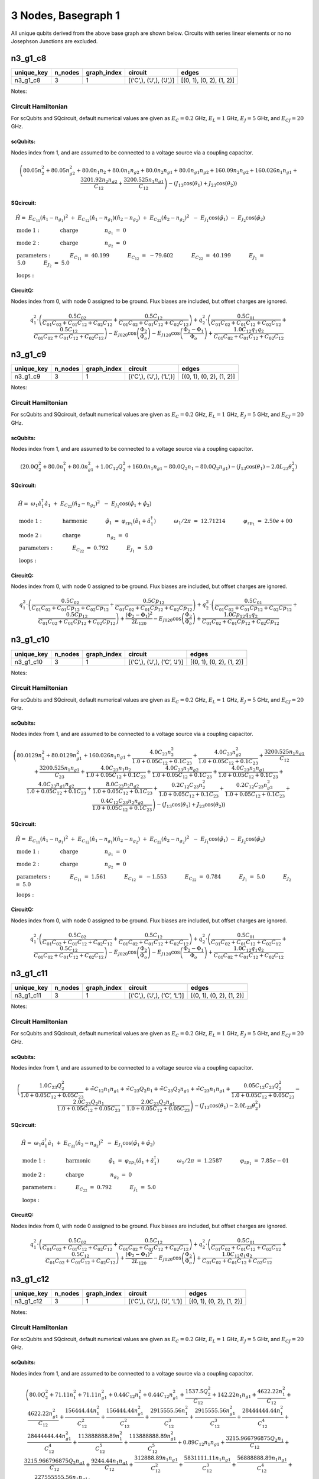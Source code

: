 3 Nodes, Basegraph 1
====================

|image1| All unique qubits derived from the above base graph are shown
below. Circuits with series linear elements or no no Josephson Junctions
are excluded.

n3_g1_c8
--------

.. list-table::
   :header-rows: 1

   - 

      - unique_key
      - n_nodes
      - graph_index
      - circuit
      - edges
   - 

      - n3_g1_c8
      - 3
      - 1
      - [(‘C’,), (‘J’,), (‘J’,)]
      - [(0, 1), (0, 2), (1, 2)]

Notes:

.. image:: img/n3_g1_c8.svg

Circuit Hamiltonian
~~~~~~~~~~~~~~~~~~~

For scQubits and SQcircuit, default numerical values are given as
:math:`E_C = 0.2` GHz, :math:`E_L = 1` GHz, :math:`E_J = 5` GHz, and
:math:`E_{CJ} = 20` GHz.

scQubits:
^^^^^^^^^

Nodes index from 1, and are assumed to be connected to a voltage source
via a coupling capacitor.

.. math:: \left(80.05 n_{2}^{2} + 80.05 n_{g2}^{2} + 80.0 n_{1} n_{2} + 80.0 n_{1} n_{g2} + 80.0 n_{2} n_{g1} + 80.0 n_{g1} n_{g2} + 160.09 n_{2} n_{g2} + 160.026 n_{1} n_{g1} + \frac{3201.92 n_{2} n_{g2}}{C_{1 2}} + \frac{3200.525 n_{1} n_{g1}}{C_{1 2}}\right) - \left(J_{1 3} \cos{\left(θ_{1} \right)} + J_{2 3} \cos{\left(θ_{2} \right)}\right)

SQcircuit:
^^^^^^^^^^

.. math:: \begin{align*} &\hat{H} =~E_{C_{11}}(\hat{n}_1-n_{g_{1}})^2~+~E_{C_{12}}(\hat{n}_1-n_{g_{1}})(\hat{n}_2-n_{g_{2}})~+~E_{C_{22}}(\hat{n}_2-n_{g_{2}})^2~~-~E_{J_{1}}\cos(\hat{\varphi}_1)~-~E_{J_{2}}\cos(\hat{\varphi}_2)  \\ &\text{mode}~1:~~~~~~~~~~~\text{charge}~~~~~~~~~~~~~~~~n_{g_{1}}~=~0 \\ &\text{mode}~2:~~~~~~~~~~~\text{charge}~~~~~~~~~~~~~~~~n_{g_{2}}~=~0  \\ &\text{parameters}:~~~~~~~~~~~E_{C_{11}}~=~40.199~~~~~~~~~~~E_{C_{12}}~=~-79.602~~~~~~~~~~~E_{C_{22}}~=~40.199~~~~~~~~~~~E_{J_{1}}~=~5.0~~~~~~~~~~~E_{J_{2}}~=~5.0~~~~~~~~~~~ \\ &\text{loops}:~~~~~~~~~~~~~~~~~~~~\end{align*}

CircuitQ:
^^^^^^^^^

Nodes index from 0, with node 0 assigned to be ground. Flux biases are
included, but offset charges are ignored.

.. math:: q_{1}^{2} \cdot \left(\frac{0.5 C_{02}}{C_{01} C_{02} + C_{01} C_{12} + C_{02} C_{12}} + \frac{0.5 C_{12}}{C_{01} C_{02} + C_{01} C_{12} + C_{02} C_{12}}\right) + q_{2}^{2} \cdot \left(\frac{0.5 C_{01}}{C_{01} C_{02} + C_{01} C_{12} + C_{02} C_{12}} + \frac{0.5 C_{12}}{C_{01} C_{02} + C_{01} C_{12} + C_{02} C_{12}}\right) - E_{J020} \cos{\left(\frac{\Phi_{2}}{\Phi_{o}} \right)} - E_{J120} \cos{\left(\frac{\Phi_{2} - \Phi_{1}}{\Phi_{o}} \right)} + \frac{1.0 C_{12} q_{1} q_{2}}{C_{01} C_{02} + C_{01} C_{12} + C_{02} C_{12}}

n3_g1_c9
--------

.. list-table::
   :header-rows: 1

   - 

      - unique_key
      - n_nodes
      - graph_index
      - circuit
      - edges
   - 

      - n3_g1_c9
      - 3
      - 1
      - [(‘C’,), (‘J’,), (‘L’,)]
      - [(0, 1), (0, 2), (1, 2)]

Notes:

.. image:: img/n3_g1_c9.svg

.. _circuit-hamiltonian-1:

Circuit Hamiltonian
~~~~~~~~~~~~~~~~~~~

For scQubits and SQcircuit, default numerical values are given as
:math:`E_C = 0.2` GHz, :math:`E_L = 1` GHz, :math:`E_J = 5` GHz, and
:math:`E_{CJ} = 20` GHz.

.. _scqubits-1:

scQubits:
^^^^^^^^^

Nodes index from 1, and are assumed to be connected to a voltage source
via a coupling capacitor.

.. math:: \left(20.0 Q_{2}^{2} + 80.0 n_{1}^{2} + 80.0 n_{g1}^{2} + 1.0 C_{1 2} Q_{2}^{2} + 160.0 n_{1} n_{g1} - 80.0 Q_{2} n_{1} - 80.0 Q_{2} n_{g1}\right) - \left(J_{1 3} \cos{\left(θ_{1} \right)} - 2.0 L_{2 3} θ_{2}^{2}\right)

.. _sqcircuit-1:

SQcircuit:
^^^^^^^^^^

.. math:: \begin{align*} &\hat{H} =~\omega_1\hat a^\dagger_1\hat a_1~+~E_{C_{22}}(\hat{n}_2-n_{g_{2}})^2~~-~E_{J_{1}}\cos(\hat{\varphi}_1+\hat{\varphi}_2)  \\ &\text{mode}~1:~~~~~~~~~~~\text{harmonic}~~~~~~~~~~~\hat{\varphi}_1~=~\varphi_{zp_{1}}(\hat a_1+\hat a^\dagger_1)~~~~~~~~~~~\omega_1/2\pi~=~12.71214~~~~~~~~~~~\varphi_{zp_{1}}~=~2.50e+00 \\ &\text{mode}~2:~~~~~~~~~~~\text{charge}~~~~~~~~~~~~~~~~n_{g_{2}}~=~0  \\ &\text{parameters}:~~~~~~~~~~~E_{C_{22}}~=~0.792~~~~~~~~~~~E_{J_{1}}~=~5.0~~~~~~~~~~~ \\ &\text{loops}:~~~~~~~~~~~~~~~~~~~~\end{align*}

.. _circuitq-1:

CircuitQ:
^^^^^^^^^

Nodes index from 0, with node 0 assigned to be ground. Flux biases are
included, but offset charges are ignored.

.. math:: q_{1}^{2} \cdot \left(\frac{0.5 C_{02}}{C_{01} C_{02} + C_{01} Cp_{12} + C_{02} Cp_{12}} + \frac{0.5 Cp_{12}}{C_{01} C_{02} + C_{01} Cp_{12} + C_{02} Cp_{12}}\right) + q_{2}^{2} \cdot \left(\frac{0.5 C_{01}}{C_{01} C_{02} + C_{01} Cp_{12} + C_{02} Cp_{12}} + \frac{0.5 Cp_{12}}{C_{01} C_{02} + C_{01} Cp_{12} + C_{02} Cp_{12}}\right) + \frac{\left(\Phi_{2} - \Phi_{1}\right)^{2}}{2 L_{120}} - E_{J020} \cos{\left(\frac{\Phi_{2}}{\Phi_{o}} \right)} + \frac{1.0 Cp_{12} q_{1} q_{2}}{C_{01} C_{02} + C_{01} Cp_{12} + C_{02} Cp_{12}}

n3_g1_c10
---------

.. list-table::
   :header-rows: 1

   - 

      - unique_key
      - n_nodes
      - graph_index
      - circuit
      - edges
   - 

      - n3_g1_c10
      - 3
      - 1
      - [(‘C’,), (‘J’,), (‘C’, ‘J’)]
      - [(0, 1), (0, 2), (1, 2)]

Notes:

.. image:: img/n3_g1_c10.svg

.. _circuit-hamiltonian-2:

Circuit Hamiltonian
~~~~~~~~~~~~~~~~~~~

For scQubits and SQcircuit, default numerical values are given as
:math:`E_C = 0.2` GHz, :math:`E_L = 1` GHz, :math:`E_J = 5` GHz, and
:math:`E_{CJ} = 20` GHz.

.. _scqubits-2:

scQubits:
^^^^^^^^^

Nodes index from 1, and are assumed to be connected to a voltage source
via a coupling capacitor.

.. math:: \left(80.0129 n_{1}^{2} + 80.0129 n_{g1}^{2} + 160.026 n_{1} n_{g1} + \frac{4.0 C_{2 3} n_{2}^{2}}{1.0 + 0.05 C_{1 2} + 0.1 C_{2 3}} + \frac{4.0 C_{2 3} n_{g2}^{2}}{1.0 + 0.05 C_{1 2} + 0.1 C_{2 3}} + \frac{3200.525 n_{1} n_{g1}}{C_{1 2}} + \frac{3200.525 n_{1} n_{g1}}{C_{2 3}} + \frac{4.0 C_{2 3} n_{1} n_{2}}{1.0 + 0.05 C_{1 2} + 0.1 C_{2 3}} + \frac{4.0 C_{2 3} n_{1} n_{g2}}{1.0 + 0.05 C_{1 2} + 0.1 C_{2 3}} + \frac{4.0 C_{2 3} n_{2} n_{g1}}{1.0 + 0.05 C_{1 2} + 0.1 C_{2 3}} + \frac{4.0 C_{2 3} n_{g1} n_{g2}}{1.0 + 0.05 C_{1 2} + 0.1 C_{2 3}} + \frac{8.0 C_{2 3} n_{2} n_{g2}}{1.0 + 0.05 C_{1 2} + 0.1 C_{2 3}} + \frac{0.2 C_{1 2} C_{2 3} n_{2}^{2}}{1.0 + 0.05 C_{1 2} + 0.1 C_{2 3}} + \frac{0.2 C_{1 2} C_{2 3} n_{g2}^{2}}{1.0 + 0.05 C_{1 2} + 0.1 C_{2 3}} + \frac{0.4 C_{1 2} C_{2 3} n_{2} n_{g2}}{1.0 + 0.05 C_{1 2} + 0.1 C_{2 3}}\right) - \left(J_{1 3} \cos{\left(θ_{1} \right)} + J_{2 3} \cos{\left(θ_{2} \right)}\right)

.. _sqcircuit-2:

SQcircuit:
^^^^^^^^^^

.. math:: \begin{align*} &\hat{H} =~E_{C_{11}}(\hat{n}_1-n_{g_{1}})^2~+~E_{C_{12}}(\hat{n}_1-n_{g_{1}})(\hat{n}_2-n_{g_{2}})~+~E_{C_{22}}(\hat{n}_2-n_{g_{2}})^2~~-~E_{J_{1}}\cos(\hat{\varphi}_1)~-~E_{J_{2}}\cos(\hat{\varphi}_2)  \\ &\text{mode}~1:~~~~~~~~~~~\text{charge}~~~~~~~~~~~~~~~~n_{g_{1}}~=~0 \\ &\text{mode}~2:~~~~~~~~~~~\text{charge}~~~~~~~~~~~~~~~~n_{g_{2}}~=~0  \\ &\text{parameters}:~~~~~~~~~~~E_{C_{11}}~=~1.561~~~~~~~~~~~E_{C_{12}}~=~-1.553~~~~~~~~~~~E_{C_{22}}~=~0.784~~~~~~~~~~~E_{J_{1}}~=~5.0~~~~~~~~~~~E_{J_{2}}~=~5.0~~~~~~~~~~~ \\ &\text{loops}:~~~~~~~~~~~~~~~~~~~~\end{align*}

.. _circuitq-2:

CircuitQ:
^^^^^^^^^

Nodes index from 0, with node 0 assigned to be ground. Flux biases are
included, but offset charges are ignored.

.. math:: q_{1}^{2} \cdot \left(\frac{0.5 C_{02}}{C_{01} C_{02} + C_{01} C_{12} + C_{02} C_{12}} + \frac{0.5 C_{12}}{C_{01} C_{02} + C_{01} C_{12} + C_{02} C_{12}}\right) + q_{2}^{2} \cdot \left(\frac{0.5 C_{01}}{C_{01} C_{02} + C_{01} C_{12} + C_{02} C_{12}} + \frac{0.5 C_{12}}{C_{01} C_{02} + C_{01} C_{12} + C_{02} C_{12}}\right) - E_{J020} \cos{\left(\frac{\Phi_{2}}{\Phi_{o}} \right)} - E_{J120} \cos{\left(\frac{\Phi_{2} - \Phi_{1}}{\Phi_{o}} \right)} + \frac{1.0 C_{12} q_{1} q_{2}}{C_{01} C_{02} + C_{01} C_{12} + C_{02} C_{12}}

n3_g1_c11
---------

.. list-table::
   :header-rows: 1

   - 

      - unique_key
      - n_nodes
      - graph_index
      - circuit
      - edges
   - 

      - n3_g1_c11
      - 3
      - 1
      - [(‘C’,), (‘J’,), (‘C’, ‘L’)]
      - [(0, 1), (0, 2), (1, 2)]

Notes:

.. image:: img/n3_g1_c11.svg

.. _circuit-hamiltonian-3:

Circuit Hamiltonian
~~~~~~~~~~~~~~~~~~~

For scQubits and SQcircuit, default numerical values are given as
:math:`E_C = 0.2` GHz, :math:`E_L = 1` GHz, :math:`E_J = 5` GHz, and
:math:`E_{CJ} = 20` GHz.

.. _scqubits-3:

scQubits:
^^^^^^^^^

Nodes index from 1, and are assumed to be connected to a voltage source
via a coupling capacitor.

.. math:: \left(\frac{1.0 C_{2 3} Q_{2}^{2}}{1.0 + 0.05 C_{1 2} + 0.05 C_{2 3}} + \tilde{\infty} C_{1 2} n_{1} n_{g1} + \tilde{\infty} C_{2 3} Q_{2} n_{1} + \tilde{\infty} C_{2 3} Q_{2} n_{g1} + \tilde{\infty} C_{2 3} n_{1} n_{g1} + \frac{0.05 C_{1 2} C_{2 3} Q_{2}^{2}}{1.0 + 0.05 C_{1 2} + 0.05 C_{2 3}} - \frac{2.0 C_{2 3} Q_{2} n_{1}}{1.0 + 0.05 C_{1 2} + 0.05 C_{2 3}} - \frac{2.0 C_{2 3} Q_{2} n_{g1}}{1.0 + 0.05 C_{1 2} + 0.05 C_{2 3}}\right) - \left(J_{1 3} \cos{\left(θ_{1} \right)} - 2.0 L_{2 3} θ_{2}^{2}\right)

.. _sqcircuit-3:

SQcircuit:
^^^^^^^^^^

.. math:: \begin{align*} &\hat{H} =~\omega_1\hat a^\dagger_1\hat a_1~+~E_{C_{22}}(\hat{n}_2-n_{g_{2}})^2~~-~E_{J_{1}}\cos(\hat{\varphi}_1+\hat{\varphi}_2)  \\ &\text{mode}~1:~~~~~~~~~~~\text{harmonic}~~~~~~~~~~~\hat{\varphi}_1~=~\varphi_{zp_{1}}(\hat a_1+\hat a^\dagger_1)~~~~~~~~~~~\omega_1/2\pi~=~1.2587~~~~~~~~~~~\varphi_{zp_{1}}~=~7.85e-01 \\ &\text{mode}~2:~~~~~~~~~~~\text{charge}~~~~~~~~~~~~~~~~n_{g_{2}}~=~0  \\ &\text{parameters}:~~~~~~~~~~~E_{C_{22}}~=~0.792~~~~~~~~~~~E_{J_{1}}~=~5.0~~~~~~~~~~~ \\ &\text{loops}:~~~~~~~~~~~~~~~~~~~~\end{align*}

.. _circuitq-3:

CircuitQ:
^^^^^^^^^

Nodes index from 0, with node 0 assigned to be ground. Flux biases are
included, but offset charges are ignored.

.. math:: q_{1}^{2} \cdot \left(\frac{0.5 C_{02}}{C_{01} C_{02} + C_{01} C_{12} + C_{02} C_{12}} + \frac{0.5 C_{12}}{C_{01} C_{02} + C_{01} C_{12} + C_{02} C_{12}}\right) + q_{2}^{2} \cdot \left(\frac{0.5 C_{01}}{C_{01} C_{02} + C_{01} C_{12} + C_{02} C_{12}} + \frac{0.5 C_{12}}{C_{01} C_{02} + C_{01} C_{12} + C_{02} C_{12}}\right) + \frac{\left(\Phi_{2} - \Phi_{1}\right)^{2}}{2 L_{120}} - E_{J020} \cos{\left(\frac{\Phi_{2}}{\Phi_{o}} \right)} + \frac{1.0 C_{12} q_{1} q_{2}}{C_{01} C_{02} + C_{01} C_{12} + C_{02} C_{12}}

n3_g1_c12
---------

.. list-table::
   :header-rows: 1

   - 

      - unique_key
      - n_nodes
      - graph_index
      - circuit
      - edges
   - 

      - n3_g1_c12
      - 3
      - 1
      - [(‘C’,), (‘J’,), (‘J’, ‘L’)]
      - [(0, 1), (0, 2), (1, 2)]

Notes:

.. image:: img/n3_g1_c12.svg

.. _circuit-hamiltonian-4:

Circuit Hamiltonian
~~~~~~~~~~~~~~~~~~~

For scQubits and SQcircuit, default numerical values are given as
:math:`E_C = 0.2` GHz, :math:`E_L = 1` GHz, :math:`E_J = 5` GHz, and
:math:`E_{CJ} = 20` GHz.

.. _scqubits-4:

scQubits:
^^^^^^^^^

Nodes index from 1, and are assumed to be connected to a voltage source
via a coupling capacitor.

.. math:: \left(80.0 Q_{2}^{2} + 71.11 n_{1}^{2} + 71.11 n_{g1}^{2} + 0.44 C_{1 2} n_{1}^{2} + 0.44 C_{1 2} n_{g1}^{2} + \frac{1537.5 Q_{2}^{2}}{C_{1 2}} + 142.22 n_{1} n_{g1} + \frac{4622.22 n_{1}^{2}}{C_{1 2}} + \frac{4622.22 n_{g1}^{2}}{C_{1 2}} + \frac{156444.44 n_{1}^{2}}{C_{1 2}^{2}} + \frac{156444.44 n_{g1}^{2}}{C_{1 2}^{2}} + \frac{2915555.56 n_{1}^{2}}{C_{1 2}^{3}} + \frac{2915555.56 n_{g1}^{2}}{C_{1 2}^{3}} + \frac{28444444.44 n_{1}^{2}}{C_{1 2}^{4}} + \frac{28444444.44 n_{g1}^{2}}{C_{1 2}^{4}} + \frac{113888888.89 n_{1}^{2}}{C_{1 2}^{5}} + \frac{113888888.89 n_{g1}^{2}}{C_{1 2}^{5}} + 0.89 C_{1 2} n_{1} n_{g1} + \frac{3215.966796875 Q_{2} n_{1}}{C_{1 2}} + \frac{3215.966796875 Q_{2} n_{g1}}{C_{1 2}} + \frac{9244.44 n_{1} n_{g1}}{C_{1 2}} + \frac{312888.89 n_{1} n_{g1}}{C_{1 2}^{2}} + \frac{5831111.11 n_{1} n_{g1}}{C_{1 2}^{3}} + \frac{56888888.89 n_{1} n_{g1}}{C_{1 2}^{4}} + \frac{227555555.56 n_{1} n_{g1}}{C_{1 2}^{5}}\right) - \left(J_{1 3} \cos{\left(θ_{1} \right)} + J_{2 3} \cos{\left(θ_{2} \right)} - 0.5 L_{2 3} (2πΦ_{1})^{2} - 0.5 L_{2 3} θ_{2}^{2} + 1.0 (2πΦ_{1}) L_{2 3} θ_{2}\right)

.. _sqcircuit-4:

SQcircuit:
^^^^^^^^^^

.. math:: \begin{align*} &\hat{H} =~\omega_1\hat a^\dagger_1\hat a_1~+~E_{C_{22}}(\hat{n}_2-n_{g_{2}})^2~~-~E_{J_{1}}\cos(0.990099\hat{\varphi}_1+\hat{\varphi}_2)~-~E_{J_{2}}\cos(-\hat{\varphi}_1+\varphi_{\text{ext}_{1}})  \\ &\text{mode}~1:~~~~~~~~~~~\text{harmonic}~~~~~~~~~~~\hat{\varphi}_1~=~\varphi_{zp_{1}}(\hat a_1+\hat a^\dagger_1)~~~~~~~~~~~\omega_1/2\pi~=~8.96647~~~~~~~~~~~\varphi_{zp_{1}}~=~2.12e+00 \\ &\text{mode}~2:~~~~~~~~~~~\text{charge}~~~~~~~~~~~~~~~~n_{g_{2}}~=~0  \\ &\text{parameters}:~~~~~~~~~~~E_{C_{22}}~=~0.792~~~~~~~~~~~E_{J_{1}}~=~5.0~~~~~~~~~~~E_{J_{2}}~=~5.0~~~~~~~~~~~ \\ &\text{loops}:~~~~~~~~~~~~~~~~~~~~\varphi_{\text{ext}_{1}}/2\pi~=~0.0~~~~~~~~~~~\end{align*}

.. _circuitq-4:

CircuitQ:
^^^^^^^^^

Nodes index from 0, with node 0 assigned to be ground. Flux biases are
included, but offset charges are ignored.

.. math:: q_{1}^{2} \cdot \left(\frac{0.5 C_{02}}{C_{01} C_{02} + C_{01} C_{12} + C_{02} C_{12}} + \frac{0.5 C_{12}}{C_{01} C_{02} + C_{01} C_{12} + C_{02} C_{12}}\right) + q_{2}^{2} \cdot \left(\frac{0.5 C_{01}}{C_{01} C_{02} + C_{01} C_{12} + C_{02} C_{12}} + \frac{0.5 C_{12}}{C_{01} C_{02} + C_{01} C_{12} + C_{02} C_{12}}\right) + \frac{\left(\Phi_{2} + \tilde{\Phi}_{120} - \Phi_{1}\right)^{2}}{2 L_{120}} - E_{J020} \cos{\left(\frac{\Phi_{2}}{\Phi_{o}} \right)} - E_{J120} \cos{\left(\frac{\Phi_{2} - \Phi_{1}}{\Phi_{o}} \right)} + \frac{1.0 C_{12} q_{1} q_{2}}{C_{01} C_{02} + C_{01} C_{12} + C_{02} C_{12}}

n3_g1_c13
---------

.. list-table::
   :widths: 18 13 20 13 9
   :header-rows: 1

   - 

      - unique_key
      - n_nodes
      - graph_index
      - circuit
      - edges
   - 

      - n3_g1_c13
      - 3
      - 1
      - [(‘C’,), (‘J’,), (‘C’, ‘J’, ‘L’)]
      - [(0, 1), (0, 2), (1, 2)]

Notes:

.. image:: img/n3_g1_c13.svg

.. _circuit-hamiltonian-5:

Circuit Hamiltonian
~~~~~~~~~~~~~~~~~~~

For scQubits and SQcircuit, default numerical values are given as
:math:`E_C = 0.2` GHz, :math:`E_L = 1` GHz, :math:`E_J = 5` GHz, and
:math:`E_{CJ} = 20` GHz.

.. _scqubits-5:

scQubits:
^^^^^^^^^

Nodes index from 1, and are assumed to be connected to a voltage source
via a coupling capacitor.

.. math:: \left(80.0129 n_{1}^{2} + 80.0129 n_{g1}^{2} + 3.0 C_{2 3} Q_{2}^{2} + 3.0 C_{2 3} Q_{2} n_{1} + 3.0 C_{2 3} Q_{2} n_{g1} + 0.15625 C_{1 2} C_{2 3} Q_{2}^{2}\right) - \left(J_{1 3} \cos{\left(θ_{1} \right)} + J_{2 3} \cos{\left(θ_{2} \right)} - 0.5 L_{2 3} (2πΦ_{1})^{2} - 0.5 L_{2 3} θ_{2}^{2} + 1.0 (2πΦ_{1}) L_{2 3} θ_{2}\right)

.. _sqcircuit-5:

SQcircuit:
^^^^^^^^^^

.. math:: \begin{align*} &\hat{H} =~\omega_1\hat a^\dagger_1\hat a_1~+~E_{C_{22}}(\hat{n}_2-n_{g_{2}})^2~~-~E_{J_{1}}\cos(0.990099\hat{\varphi}_1+\hat{\varphi}_2)~-~E_{J_{2}}\cos(-\hat{\varphi}_1+\varphi_{\text{ext}_{1}})  \\ &\text{mode}~1:~~~~~~~~~~~\text{harmonic}~~~~~~~~~~~\hat{\varphi}_1~=~\varphi_{zp_{1}}(\hat a_1+\hat a^\dagger_1)~~~~~~~~~~~\omega_1/2\pi~=~1.25251~~~~~~~~~~~\varphi_{zp_{1}}~=~7.91e-01 \\ &\text{mode}~2:~~~~~~~~~~~\text{charge}~~~~~~~~~~~~~~~~n_{g_{2}}~=~0  \\ &\text{parameters}:~~~~~~~~~~~E_{C_{22}}~=~0.792~~~~~~~~~~~E_{J_{1}}~=~5.0~~~~~~~~~~~E_{J_{2}}~=~5.0~~~~~~~~~~~ \\ &\text{loops}:~~~~~~~~~~~~~~~~~~~~\varphi_{\text{ext}_{1}}/2\pi~=~0.0~~~~~~~~~~~\end{align*}

.. _circuitq-5:

CircuitQ:
^^^^^^^^^

Nodes index from 0, with node 0 assigned to be ground. Flux biases are
included, but offset charges are ignored.

.. math:: q_{1}^{2} \cdot \left(\frac{0.5 C_{02}}{C_{01} C_{02} + C_{01} C_{12} + C_{02} C_{12}} + \frac{0.5 C_{12}}{C_{01} C_{02} + C_{01} C_{12} + C_{02} C_{12}}\right) + q_{2}^{2} \cdot \left(\frac{0.5 C_{01}}{C_{01} C_{02} + C_{01} C_{12} + C_{02} C_{12}} + \frac{0.5 C_{12}}{C_{01} C_{02} + C_{01} C_{12} + C_{02} C_{12}}\right) + \frac{\left(\Phi_{2} + \tilde{\Phi}_{120} - \Phi_{1}\right)^{2}}{2 L_{120}} - E_{J020} \cos{\left(\frac{\Phi_{2}}{\Phi_{o}} \right)} - E_{J120} \cos{\left(\frac{\Phi_{2} - \Phi_{1}}{\Phi_{o}} \right)} + \frac{1.0 C_{12} q_{1} q_{2}}{C_{01} C_{02} + C_{01} C_{12} + C_{02} C_{12}}

n3_g1_c17
---------

.. list-table::
   :header-rows: 1

   - 

      - unique_key
      - n_nodes
      - graph_index
      - circuit
      - edges
   - 

      - n3_g1_c17
      - 3
      - 1
      - [(‘C’,), (‘L’,), (‘C’, ‘J’)]
      - [(0, 1), (0, 2), (1, 2)]

Notes:

.. image:: img/n3_g1_c17.svg

.. _circuit-hamiltonian-6:

Circuit Hamiltonian
~~~~~~~~~~~~~~~~~~~

For scQubits and SQcircuit, default numerical values are given as
:math:`E_C = 0.2` GHz, :math:`E_L = 1` GHz, :math:`E_J = 5` GHz, and
:math:`E_{CJ} = 20` GHz.

.. _scqubits-6:

scQubits:
^^^^^^^^^

Nodes index from 1, and are assumed to be connected to a voltage source
via a coupling capacitor.

.. math:: \left(4.0 C_{2 3} n_{1}^{2} + 4.0 C_{2 3} n_{g1}^{2} + \frac{1.0 C_{1 2} Q_{2}^{2}}{1.0 + 0.05 C_{2 3}} + \frac{1.0 C_{2 3} Q_{2}^{2}}{1.0 + 0.05 C_{2 3}} + 8.0 C_{2 3} n_{1} n_{g1} - \frac{0.5 Q_{2} n_{1}}{0.01 + \frac{1}{4 C_{2 3}}} - \frac{0.5 Q_{2} n_{g1}}{0.01 + \frac{1}{4 C_{2 3}}} - 2.0 C_{2 3} Q_{2} n_{1} - 2.0 C_{2 3} Q_{2} n_{g1} + \frac{0.05 C_{1 2} C_{2 3} Q_{2}^{2}}{1.0 + 0.05 C_{2 3}}\right) - \left(J_{2 3} \cos{\left(θ_{1} \right)} - 2.0 L_{1 3} θ_{2}^{2}\right)

.. _sqcircuit-6:

SQcircuit:
^^^^^^^^^^

.. math:: \begin{align*} &\hat{H} =~\omega_1\hat a^\dagger_1\hat a_1~+~E_{C_{22}}(\hat{n}_2-n_{g_{2}})^2~~-~E_{J_{1}}\cos(\hat{\varphi}_1+\hat{\varphi}_2)  \\ &\text{mode}~1:~~~~~~~~~~~\text{harmonic}~~~~~~~~~~~\hat{\varphi}_1~=~\varphi_{zp_{1}}(\hat a_1+\hat a^\dagger_1)~~~~~~~~~~~\omega_1/2\pi~=~1.78442~~~~~~~~~~~\varphi_{zp_{1}}~=~4.70e-01 \\ &\text{mode}~2:~~~~~~~~~~~\text{charge}~~~~~~~~~~~~~~~~n_{g_{2}}~=~0  \\ &\text{parameters}:~~~~~~~~~~~E_{C_{22}}~=~0.398~~~~~~~~~~~E_{J_{1}}~=~5.0~~~~~~~~~~~ \\ &\text{loops}:~~~~~~~~~~~~~~~~~~~~\end{align*}

.. _circuitq-6:

CircuitQ:
^^^^^^^^^

Nodes index from 0, with node 0 assigned to be ground. Flux biases are
included, but offset charges are ignored.

.. math:: q_{1}^{2} \cdot \left(\frac{0.5 C_{12}}{C_{01} C_{12} + C_{01} Cp_{02} + C_{12} Cp_{02}} + \frac{0.5 Cp_{02}}{C_{01} C_{12} + C_{01} Cp_{02} + C_{12} Cp_{02}}\right) + q_{2}^{2} \cdot \left(\frac{0.5 C_{01}}{C_{01} C_{12} + C_{01} Cp_{02} + C_{12} Cp_{02}} + \frac{0.5 C_{12}}{C_{01} C_{12} + C_{01} Cp_{02} + C_{12} Cp_{02}}\right) + \frac{\Phi_{2}^{2}}{2 L_{020}} - E_{J120} \cos{\left(\frac{\Phi_{2} - \Phi_{1}}{\Phi_{o}} \right)} + \frac{1.0 C_{12} q_{1} q_{2}}{C_{01} C_{12} + C_{01} Cp_{02} + C_{12} Cp_{02}}

n3_g1_c19
---------

.. list-table::
   :header-rows: 1

   - 

      - unique_key
      - n_nodes
      - graph_index
      - circuit
      - edges
   - 

      - n3_g1_c19
      - 3
      - 1
      - [(‘C’,), (‘L’,), (‘J’, ‘L’)]
      - [(0, 1), (0, 2), (1, 2)]

Notes:

.. image:: img/n3_g1_c19.svg

.. _circuit-hamiltonian-7:

Circuit Hamiltonian
~~~~~~~~~~~~~~~~~~~

For scQubits and SQcircuit, default numerical values are given as
:math:`E_C = 0.2` GHz, :math:`E_L = 1` GHz, :math:`E_J = 5` GHz, and
:math:`E_{CJ} = 20` GHz.

.. _scqubits-7:

scQubits:
^^^^^^^^^

Nodes index from 1, and are assumed to be connected to a voltage source
via a coupling capacitor.

.. math:: \left(20.0 Q_{1}^{2} + 80.0 Q_{2}^{2} + 1.0 C_{1 2} Q_{1}^{2} - 80.0 Q_{1} Q_{2}\right) + \left(- J_{2 3} \cos{\left(θ_{2} \right)} + 0.5 L_{2 3} (2πΦ_{1})^{2} + 0.5 L_{2 3} θ_{2}^{2} + 2.0 L_{1 3} θ_{1}^{2} - 1.0 (2πΦ_{1}) L_{2 3} θ_{2}\right)

.. _sqcircuit-7:

SQcircuit:
^^^^^^^^^^

.. math:: \begin{align*} &\hat{H} =~\omega_1\hat a^\dagger_1\hat a_1~+~\omega_2\hat a^\dagger_2\hat a_2~~-~E_{J_{1}}\cos(-\hat{\varphi}_1+\hat{\varphi}_2+\varphi_{\text{ext}_{1}})  \\ &\text{mode}~1:~~~~~~~~~~~\text{harmonic}~~~~~~~~~~~\hat{\varphi}_1~=~\varphi_{zp_{1}}(\hat a_1+\hat a^\dagger_1)~~~~~~~~~~~\omega_1/2\pi~=~17.91077~~~~~~~~~~~\varphi_{zp_{1}}~=~2.11e+00 \\ &\text{mode}~2:~~~~~~~~~~~\text{harmonic}~~~~~~~~~~~\hat{\varphi}_2~=~\varphi_{zp_{2}}(\hat a_2+\hat a^\dagger_2)~~~~~~~~~~~\omega_2/2\pi~=~0.89331~~~~~~~~~~~\varphi_{zp_{2}}~=~4.74e-01  \\ &\text{parameters}:~~~~~~~~~~~E_{J_{1}}~=~5.0~~~~~~~~~~~ \\ &\text{loops}:~~~~~~~~~~~~~~~~~~~~\varphi_{\text{ext}_{1}}/2\pi~=~0.0~~~~~~~~~~~\end{align*}

.. _circuitq-7:

CircuitQ:
^^^^^^^^^

Nodes index from 0, with node 0 assigned to be ground. Flux biases are
included, but offset charges are ignored.

.. math:: q_{1}^{2} \cdot \left(\frac{0.5 C_{12}}{C_{01} C_{12} + C_{01} Cp_{02} + C_{12} Cp_{02}} + \frac{0.5 Cp_{02}}{C_{01} C_{12} + C_{01} Cp_{02} + C_{12} Cp_{02}}\right) + q_{2}^{2} \cdot \left(\frac{0.5 C_{01}}{C_{01} C_{12} + C_{01} Cp_{02} + C_{12} Cp_{02}} + \frac{0.5 C_{12}}{C_{01} C_{12} + C_{01} Cp_{02} + C_{12} Cp_{02}}\right) + \frac{\Phi_{2}^{2}}{2 L_{020}} + \frac{\left(\Phi_{2} + \tilde{\Phi}_{120} - \Phi_{1}\right)^{2}}{2 L_{120}} - E_{J120} \cos{\left(\frac{\Phi_{2} - \Phi_{1}}{\Phi_{o}} \right)} + \frac{1.0 C_{12} q_{1} q_{2}}{C_{01} C_{12} + C_{01} Cp_{02} + C_{12} Cp_{02}}

n3_g1_c20
---------

.. list-table::
   :widths: 18 13 20 13 9
   :header-rows: 1

   - 

      - unique_key
      - n_nodes
      - graph_index
      - circuit
      - edges
   - 

      - n3_g1_c20
      - 3
      - 1
      - [(‘C’,), (‘L’,), (‘C’, ‘J’, ‘L’)]
      - [(0, 1), (0, 2), (1, 2)]

Notes:

.. image:: img/n3_g1_c20.svg

.. _circuit-hamiltonian-8:

Circuit Hamiltonian
~~~~~~~~~~~~~~~~~~~

For scQubits and SQcircuit, default numerical values are given as
:math:`E_C = 0.2` GHz, :math:`E_L = 1` GHz, :math:`E_J = 5` GHz, and
:math:`E_{CJ} = 20` GHz.

.. _scqubits-8:

scQubits:
^^^^^^^^^

Nodes index from 1, and are assumed to be connected to a voltage source
via a coupling capacitor.

.. math:: \left(1.0 C_{1 2} Q_{1}^{2} + 1.0 C_{2 3} Q_{1}^{2} + 4.0 C_{2 3} Q_{2}^{2} - 4.0 C_{2 3} Q_{1} Q_{2}\right) + \left(- J_{2 3} \cos{\left(θ_{2} \right)} + 0.5 L_{2 3} (2πΦ_{1})^{2} + 0.5 L_{2 3} θ_{2}^{2} + 2.0 L_{1 3} θ_{1}^{2} - 1.0 (2πΦ_{1}) L_{2 3} θ_{2}\right)

.. _sqcircuit-8:

SQcircuit:
^^^^^^^^^^

.. math:: \begin{align*} &\hat{H} =~\omega_1\hat a^\dagger_1\hat a_1~+~\omega_2\hat a^\dagger_2\hat a_2~~-~E_{J_{1}}\cos(-\hat{\varphi}_1+\hat{\varphi}_2+\varphi_{\text{ext}_{1}})  \\ &\text{mode}~1:~~~~~~~~~~~\text{harmonic}~~~~~~~~~~~\hat{\varphi}_1~=~\varphi_{zp_{1}}(\hat a_1+\hat a^\dagger_1)~~~~~~~~~~~\omega_1/2\pi~=~2.03933~~~~~~~~~~~\varphi_{zp_{1}}~=~5.29e-01 \\ &\text{mode}~2:~~~~~~~~~~~\text{harmonic}~~~~~~~~~~~\hat{\varphi}_2~=~\varphi_{zp_{2}}(\hat a_2+\hat a^\dagger_2)~~~~~~~~~~~\omega_2/2\pi~=~0.78068~~~~~~~~~~~\varphi_{zp_{2}}~=~5.32e-01  \\ &\text{parameters}:~~~~~~~~~~~E_{J_{1}}~=~5.0~~~~~~~~~~~ \\ &\text{loops}:~~~~~~~~~~~~~~~~~~~~\varphi_{\text{ext}_{1}}/2\pi~=~0.0~~~~~~~~~~~\end{align*}

.. _circuitq-8:

CircuitQ:
^^^^^^^^^

Nodes index from 0, with node 0 assigned to be ground. Flux biases are
included, but offset charges are ignored.

.. math:: q_{1}^{2} \cdot \left(\frac{0.5 C_{12}}{C_{01} C_{12} + C_{01} Cp_{02} + C_{12} Cp_{02}} + \frac{0.5 Cp_{02}}{C_{01} C_{12} + C_{01} Cp_{02} + C_{12} Cp_{02}}\right) + q_{2}^{2} \cdot \left(\frac{0.5 C_{01}}{C_{01} C_{12} + C_{01} Cp_{02} + C_{12} Cp_{02}} + \frac{0.5 C_{12}}{C_{01} C_{12} + C_{01} Cp_{02} + C_{12} Cp_{02}}\right) + \frac{\Phi_{2}^{2}}{2 L_{020}} + \frac{\left(\Phi_{2} + \tilde{\Phi}_{120} - \Phi_{1}\right)^{2}}{2 L_{120}} - E_{J120} \cos{\left(\frac{\Phi_{2} - \Phi_{1}}{\Phi_{o}} \right)} + \frac{1.0 C_{12} q_{1} q_{2}}{C_{01} C_{12} + C_{01} Cp_{02} + C_{12} Cp_{02}}

n3_g1_c24
---------

.. list-table::
   :widths: 18 13 20 13 9
   :header-rows: 1

   - 

      - unique_key
      - n_nodes
      - graph_index
      - circuit
      - edges
   - 

      - n3_g1_c24
      - 3
      - 1
      - [(‘C’,), (‘C’, ‘J’), (‘C’, ‘J’)]
      - [(0, 1), (0, 2), (1, 2)]

Notes:

.. image:: img/n3_g1_c24.svg

.. _circuit-hamiltonian-9:

Circuit Hamiltonian
~~~~~~~~~~~~~~~~~~~

For scQubits and SQcircuit, default numerical values are given as
:math:`E_C = 0.2` GHz, :math:`E_L = 1` GHz, :math:`E_J = 5` GHz, and
:math:`E_{CJ} = 20` GHz.

.. _scqubits-9:

scQubits:
^^^^^^^^^

Nodes index from 1, and are assumed to be connected to a voltage source
via a coupling capacitor.

.. math:: \left(80.0129 n_{1}^{2} + 80.0129 n_{g1}^{2} + 160.026 n_{1} n_{g1} + \frac{3200.525 n_{1} n_{g1}}{C_{1 2}} + \frac{3200.525 n_{1} n_{g1}}{C_{2 3}} + \frac{4.0 C_{1 2} C_{2 3} n_{2}^{2}}{1.0 C_{1 2} + 1.0 C_{1 3} + 1.0 C_{2 3} + 0.05 C_{1 2} C_{1 3} + 0.05 C_{1 2} C_{2 3} + 0.1 C_{1 3} C_{2 3}} + \frac{4.0 C_{1 2} C_{2 3} n_{g2}^{2}}{1.0 C_{1 2} + 1.0 C_{1 3} + 1.0 C_{2 3} + 0.05 C_{1 2} C_{1 3} + 0.05 C_{1 2} C_{2 3} + 0.1 C_{1 3} C_{2 3}} + \frac{4.0 C_{1 3} C_{2 3} n_{2}^{2}}{1.0 C_{1 2} + 1.0 C_{1 3} + 1.0 C_{2 3} + 0.05 C_{1 2} C_{1 3} + 0.05 C_{1 2} C_{2 3} + 0.1 C_{1 3} C_{2 3}} + \frac{4.0 C_{1 3} C_{2 3} n_{g2}^{2}}{1.0 C_{1 2} + 1.0 C_{1 3} + 1.0 C_{2 3} + 0.05 C_{1 2} C_{1 3} + 0.05 C_{1 2} C_{2 3} + 0.1 C_{1 3} C_{2 3}} + \frac{4.0 C_{1 3} C_{2 3} n_{1} n_{2}}{1.0 C_{1 2} + 1.0 C_{1 3} + 1.0 C_{2 3} + 0.05 C_{1 2} C_{1 3} + 0.05 C_{1 2} C_{2 3} + 0.1 C_{1 3} C_{2 3}} + \frac{4.0 C_{1 3} C_{2 3} n_{1} n_{g2}}{1.0 C_{1 2} + 1.0 C_{1 3} + 1.0 C_{2 3} + 0.05 C_{1 2} C_{1 3} + 0.05 C_{1 2} C_{2 3} + 0.1 C_{1 3} C_{2 3}} + \frac{4.0 C_{1 3} C_{2 3} n_{2} n_{g1}}{1.0 C_{1 2} + 1.0 C_{1 3} + 1.0 C_{2 3} + 0.05 C_{1 2} C_{1 3} + 0.05 C_{1 2} C_{2 3} + 0.1 C_{1 3} C_{2 3}} + \frac{4.0 C_{1 3} C_{2 3} n_{g1} n_{g2}}{1.0 C_{1 2} + 1.0 C_{1 3} + 1.0 C_{2 3} + 0.05 C_{1 2} C_{1 3} + 0.05 C_{1 2} C_{2 3} + 0.1 C_{1 3} C_{2 3}} + \frac{8.0 C_{1 2} C_{2 3} n_{2} n_{g2}}{1.0 C_{1 2} + 1.0 C_{1 3} + 1.0 C_{2 3} + 0.05 C_{1 2} C_{1 3} + 0.05 C_{1 2} C_{2 3} + 0.1 C_{1 3} C_{2 3}} + \frac{8.0 C_{1 3} C_{2 3} n_{2} n_{g2}}{1.0 C_{1 2} + 1.0 C_{1 3} + 1.0 C_{2 3} + 0.05 C_{1 2} C_{1 3} + 0.05 C_{1 2} C_{2 3} + 0.1 C_{1 3} C_{2 3}} + \frac{0.2 C_{1 2} C_{1 3} C_{2 3} n_{2}^{2}}{1.0 C_{1 2} + 1.0 C_{1 3} + 1.0 C_{2 3} + 0.05 C_{1 2} C_{1 3} + 0.05 C_{1 2} C_{2 3} + 0.1 C_{1 3} C_{2 3}} + \frac{0.2 C_{1 2} C_{1 3} C_{2 3} n_{g2}^{2}}{1.0 C_{1 2} + 1.0 C_{1 3} + 1.0 C_{2 3} + 0.05 C_{1 2} C_{1 3} + 0.05 C_{1 2} C_{2 3} + 0.1 C_{1 3} C_{2 3}} + \frac{0.4 C_{1 2} C_{1 3} C_{2 3} n_{2} n_{g2}}{1.0 C_{1 2} + 1.0 C_{1 3} + 1.0 C_{2 3} + 0.05 C_{1 2} C_{1 3} + 0.05 C_{1 2} C_{2 3} + 0.1 C_{1 3} C_{2 3}}\right) - \left(J_{1 3} \cos{\left(θ_{1} \right)} + J_{2 3} \cos{\left(θ_{2} \right)}\right)

.. _sqcircuit-9:

SQcircuit:
^^^^^^^^^^

.. math:: \begin{align*} &\hat{H} =~E_{C_{11}}(\hat{n}_1-n_{g_{1}})^2~+~E_{C_{12}}(\hat{n}_1-n_{g_{1}})(\hat{n}_2-n_{g_{2}})~+~E_{C_{22}}(\hat{n}_2-n_{g_{2}})^2~~-~E_{J_{1}}\cos(\hat{\varphi}_1)~-~E_{J_{2}}\cos(\hat{\varphi}_2)  \\ &\text{mode}~1:~~~~~~~~~~~\text{charge}~~~~~~~~~~~~~~~~n_{g_{1}}~=~0 \\ &\text{mode}~2:~~~~~~~~~~~\text{charge}~~~~~~~~~~~~~~~~n_{g_{2}}~=~0  \\ &\text{parameters}:~~~~~~~~~~~E_{C_{11}}~=~0.529~~~~~~~~~~~E_{C_{12}}~=~-0.526~~~~~~~~~~~E_{C_{22}}~=~0.529~~~~~~~~~~~E_{J_{1}}~=~5.0~~~~~~~~~~~E_{J_{2}}~=~5.0~~~~~~~~~~~ \\ &\text{loops}:~~~~~~~~~~~~~~~~~~~~\end{align*}

.. _circuitq-9:

CircuitQ:
^^^^^^^^^

Nodes index from 0, with node 0 assigned to be ground. Flux biases are
included, but offset charges are ignored.

.. math:: q_{1}^{2} \cdot \left(\frac{0.5 C_{02}}{C_{01} C_{02} + C_{01} C_{12} + C_{02} C_{12}} + \frac{0.5 C_{12}}{C_{01} C_{02} + C_{01} C_{12} + C_{02} C_{12}}\right) + q_{2}^{2} \cdot \left(\frac{0.5 C_{01}}{C_{01} C_{02} + C_{01} C_{12} + C_{02} C_{12}} + \frac{0.5 C_{12}}{C_{01} C_{02} + C_{01} C_{12} + C_{02} C_{12}}\right) - E_{J020} \cos{\left(\frac{\Phi_{2}}{\Phi_{o}} \right)} - E_{J120} \cos{\left(\frac{\Phi_{2} - \Phi_{1}}{\Phi_{o}} \right)} + \frac{1.0 C_{12} q_{1} q_{2}}{C_{01} C_{02} + C_{01} C_{12} + C_{02} C_{12}}

n3_g1_c25
---------

.. list-table::
   :widths: 18 13 20 13 9
   :header-rows: 1

   - 

      - unique_key
      - n_nodes
      - graph_index
      - circuit
      - edges
   - 

      - n3_g1_c25
      - 3
      - 1
      - [(‘C’,), (‘C’, ‘J’), (‘C’, ‘L’)]
      - [(0, 1), (0, 2), (1, 2)]

Notes:

.. image:: img/n3_g1_c25.svg

.. _circuit-hamiltonian-10:

Circuit Hamiltonian
~~~~~~~~~~~~~~~~~~~

For scQubits and SQcircuit, default numerical values are given as
:math:`E_C = 0.2` GHz, :math:`E_L = 1` GHz, :math:`E_J = 5` GHz, and
:math:`E_{CJ} = 20` GHz.

.. _scqubits-10:

scQubits:
^^^^^^^^^

Nodes index from 1, and are assumed to be connected to a voltage source
via a coupling capacitor.

.. math:: \left(\frac{1.0 C_{1 2} C_{2 3} Q_{2}^{2}}{1.0 C_{1 2} + 1.0 C_{1 3} + 1.0 C_{2 3} + 0.05 C_{1 2} C_{1 3} + 0.05 C_{1 3} C_{2 3}} + \frac{1.0 C_{1 3} C_{2 3} Q_{2}^{2}}{1.0 C_{1 2} + 1.0 C_{1 3} + 1.0 C_{2 3} + 0.05 C_{1 2} C_{1 3} + 0.05 C_{1 3} C_{2 3}} + \tilde{\infty} C_{1 2} C_{1 3} n_{1} n_{g1} + \tilde{\infty} C_{1 3} C_{2 3} Q_{2} n_{1} + \tilde{\infty} C_{1 3} C_{2 3} Q_{2} n_{g1} + \tilde{\infty} C_{1 3} C_{2 3} n_{1} n_{g1} + \frac{0.05 C_{1 2} C_{1 3} C_{2 3} Q_{2}^{2}}{1.0 C_{1 2} + 1.0 C_{1 3} + 1.0 C_{2 3} + 0.05 C_{1 2} C_{1 3} + 0.05 C_{1 3} C_{2 3}} - \frac{2.0 C_{1 3} C_{2 3} Q_{2} n_{1}}{1.0 C_{1 2} + 1.0 C_{1 3} + 1.0 C_{2 3} + 0.05 C_{1 2} C_{1 3} + 0.05 C_{1 3} C_{2 3}} - \frac{2.0 C_{1 3} C_{2 3} Q_{2} n_{g1}}{1.0 C_{1 2} + 1.0 C_{1 3} + 1.0 C_{2 3} + 0.05 C_{1 2} C_{1 3} + 0.05 C_{1 3} C_{2 3}}\right) - \left(J_{1 3} \cos{\left(θ_{1} \right)} - 2.0 L_{2 3} θ_{2}^{2}\right)

.. _sqcircuit-10:

SQcircuit:
^^^^^^^^^^

.. math:: \begin{align*} &\hat{H} =~\omega_1\hat a^\dagger_1\hat a_1~+~E_{C_{22}}(\hat{n}_2-n_{g_{2}})^2~~-~E_{J_{1}}\cos(\hat{\varphi}_1+\hat{\varphi}_2)  \\ &\text{mode}~1:~~~~~~~~~~~\text{harmonic}~~~~~~~~~~~\hat{\varphi}_1~=~\varphi_{zp_{1}}(\hat a_1+\hat a^\dagger_1)~~~~~~~~~~~\omega_1/2\pi~=~1.03194~~~~~~~~~~~\varphi_{zp_{1}}~=~3.57e-01 \\ &\text{mode}~2:~~~~~~~~~~~\text{charge}~~~~~~~~~~~~~~~~n_{g_{2}}~=~0  \\ &\text{parameters}:~~~~~~~~~~~E_{C_{22}}~=~0.398~~~~~~~~~~~E_{J_{1}}~=~5.0~~~~~~~~~~~ \\ &\text{loops}:~~~~~~~~~~~~~~~~~~~~\end{align*}

.. _circuitq-10:

CircuitQ:
^^^^^^^^^

Nodes index from 0, with node 0 assigned to be ground. Flux biases are
included, but offset charges are ignored.

.. math:: q_{1}^{2} \cdot \left(\frac{0.5 C_{02}}{C_{01} C_{02} + C_{01} C_{12} + C_{02} C_{12}} + \frac{0.5 C_{12}}{C_{01} C_{02} + C_{01} C_{12} + C_{02} C_{12}}\right) + q_{2}^{2} \cdot \left(\frac{0.5 C_{01}}{C_{01} C_{02} + C_{01} C_{12} + C_{02} C_{12}} + \frac{0.5 C_{12}}{C_{01} C_{02} + C_{01} C_{12} + C_{02} C_{12}}\right) + \frac{\left(\Phi_{2} - \Phi_{1}\right)^{2}}{2 L_{120}} - E_{J020} \cos{\left(\frac{\Phi_{2}}{\Phi_{o}} \right)} + \frac{1.0 C_{12} q_{1} q_{2}}{C_{01} C_{02} + C_{01} C_{12} + C_{02} C_{12}}

n3_g1_c26
---------

.. list-table::
   :widths: 18 13 20 13 9
   :header-rows: 1

   - 

      - unique_key
      - n_nodes
      - graph_index
      - circuit
      - edges
   - 

      - n3_g1_c26
      - 3
      - 1
      - [(‘C’,), (‘C’, ‘J’), (‘J’, ‘L’)]
      - [(0, 1), (0, 2), (1, 2)]

Notes:

.. image:: img/n3_g1_c26.svg

.. _circuit-hamiltonian-11:

Circuit Hamiltonian
~~~~~~~~~~~~~~~~~~~

For scQubits and SQcircuit, default numerical values are given as
:math:`E_C = 0.2` GHz, :math:`E_L = 1` GHz, :math:`E_J = 5` GHz, and
:math:`E_{CJ} = 20` GHz.

.. _scqubits-11:

scQubits:
^^^^^^^^^

Nodes index from 1, and are assumed to be connected to a voltage source
via a coupling capacitor.

.. math:: \left(80.0129 n_{1}^{2} + 80.0129 n_{g1}^{2} + 3.0 C_{1 2} Q_{2}^{2} + 3.0 C_{1 3} Q_{2}^{2} + 3.0 C_{1 3} Q_{2} n_{1} + 3.0 C_{1 3} Q_{2} n_{g1} + 0.15625 C_{1 2} C_{1 3} Q_{2}^{2}\right) - \left(J_{1 3} \cos{\left(θ_{1} \right)} + J_{2 3} \cos{\left(θ_{2} \right)} - 0.5 L_{2 3} (2πΦ_{1})^{2} - 0.5 L_{2 3} θ_{2}^{2} + 1.0 (2πΦ_{1}) L_{2 3} θ_{2}\right)

.. _sqcircuit-11:

SQcircuit:
^^^^^^^^^^

.. math:: \begin{align*} &\hat{H} =~\omega_1\hat a^\dagger_1\hat a_1~+~E_{C_{22}}(\hat{n}_2-n_{g_{2}})^2~~-~E_{J_{1}}\cos(0.497512\hat{\varphi}_1+\hat{\varphi}_2)~-~E_{J_{2}}\cos(-\hat{\varphi}_1+\varphi_{\text{ext}_{1}})  \\ &\text{mode}~1:~~~~~~~~~~~\text{harmonic}~~~~~~~~~~~\hat{\varphi}_1~=~\varphi_{zp_{1}}(\hat a_1+\hat a^\dagger_1)~~~~~~~~~~~\omega_1/2\pi~=~1.76693~~~~~~~~~~~\varphi_{zp_{1}}~=~9.40e-01 \\ &\text{mode}~2:~~~~~~~~~~~\text{charge}~~~~~~~~~~~~~~~~n_{g_{2}}~=~0  \\ &\text{parameters}:~~~~~~~~~~~E_{C_{22}}~=~0.398~~~~~~~~~~~E_{J_{1}}~=~5.0~~~~~~~~~~~E_{J_{2}}~=~5.0~~~~~~~~~~~ \\ &\text{loops}:~~~~~~~~~~~~~~~~~~~~\varphi_{\text{ext}_{1}}/2\pi~=~0.0~~~~~~~~~~~\end{align*}

.. _circuitq-11:

CircuitQ:
^^^^^^^^^

Nodes index from 0, with node 0 assigned to be ground. Flux biases are
included, but offset charges are ignored.

.. math:: q_{1}^{2} \cdot \left(\frac{0.5 C_{02}}{C_{01} C_{02} + C_{01} C_{12} + C_{02} C_{12}} + \frac{0.5 C_{12}}{C_{01} C_{02} + C_{01} C_{12} + C_{02} C_{12}}\right) + q_{2}^{2} \cdot \left(\frac{0.5 C_{01}}{C_{01} C_{02} + C_{01} C_{12} + C_{02} C_{12}} + \frac{0.5 C_{12}}{C_{01} C_{02} + C_{01} C_{12} + C_{02} C_{12}}\right) + \frac{\left(\Phi_{2} + \tilde{\Phi}_{120} - \Phi_{1}\right)^{2}}{2 L_{120}} - E_{J020} \cos{\left(\frac{\Phi_{2}}{\Phi_{o}} \right)} - E_{J120} \cos{\left(\frac{\Phi_{2} - \Phi_{1}}{\Phi_{o}} \right)} + \frac{1.0 C_{12} q_{1} q_{2}}{C_{01} C_{02} + C_{01} C_{12} + C_{02} C_{12}}

n3_g1_c27
---------

.. list-table::
   :widths: 18 13 20 13 9
   :header-rows: 1

   - 

      - unique_key
      - n_nodes
      - graph_index
      - circuit
      - edges
   - 

      - n3_g1_c27
      - 3
      - 1
      - [(‘C’,), (‘C’, ‘J’), (‘C’, ‘J’, ‘L’)]
      - [(0, 1), (0, 2), (1, 2)]

Notes:

.. image:: img/n3_g1_c27.svg

.. _circuit-hamiltonian-12:

Circuit Hamiltonian
~~~~~~~~~~~~~~~~~~~

For scQubits and SQcircuit, default numerical values are given as
:math:`E_C = 0.2` GHz, :math:`E_L = 1` GHz, :math:`E_J = 5` GHz, and
:math:`E_{CJ} = 20` GHz.

.. _scqubits-12:

scQubits:
^^^^^^^^^

Nodes index from 1, and are assumed to be connected to a voltage source
via a coupling capacitor.

.. math:: \left(80.0129 n_{1}^{2} + 80.0129 n_{g1}^{2} + \frac{0.06 C_{1 2} C_{2 3} Q_{2}^{2}}{0.02 C_{1 2} + 0.02 C_{1 3} + 0.02 C_{2 3}} + \frac{0.06 C_{1 3} C_{2 3} Q_{2}^{2}}{0.02 C_{1 2} + 0.02 C_{1 3} + 0.02 C_{2 3}} + \frac{0.06 C_{1 3} C_{2 3} Q_{2} n_{1}}{0.02 C_{1 2} + 0.02 C_{1 3} + 0.02 C_{2 3}} + \frac{0.06 C_{1 3} C_{2 3} Q_{2} n_{g1}}{0.02 C_{1 2} + 0.02 C_{1 3} + 0.02 C_{2 3}}\right) - \left(J_{1 3} \cos{\left(θ_{1} \right)} + J_{2 3} \cos{\left(θ_{2} \right)} - 0.5 L_{2 3} (2πΦ_{1})^{2} - 0.5 L_{2 3} θ_{2}^{2} + 1.0 (2πΦ_{1}) L_{2 3} θ_{2}\right)

.. _sqcircuit-12:

SQcircuit:
^^^^^^^^^^

.. math:: \begin{align*} &\hat{H} =~\omega_1\hat a^\dagger_1\hat a_1~+~E_{C_{22}}(\hat{n}_2-n_{g_{2}})^2~~-~E_{J_{1}}\cos(0.497512\hat{\varphi}_1+\hat{\varphi}_2)~-~E_{J_{2}}\cos(-\hat{\varphi}_1+\varphi_{\text{ext}_{1}})  \\ &\text{mode}~1:~~~~~~~~~~~\text{harmonic}~~~~~~~~~~~\hat{\varphi}_1~=~\varphi_{zp_{1}}(\hat a_1+\hat a^\dagger_1)~~~~~~~~~~~\omega_1/2\pi~=~1.02852~~~~~~~~~~~\varphi_{zp_{1}}~=~7.17e-01 \\ &\text{mode}~2:~~~~~~~~~~~\text{charge}~~~~~~~~~~~~~~~~n_{g_{2}}~=~0  \\ &\text{parameters}:~~~~~~~~~~~E_{C_{22}}~=~0.398~~~~~~~~~~~E_{J_{1}}~=~5.0~~~~~~~~~~~E_{J_{2}}~=~5.0~~~~~~~~~~~ \\ &\text{loops}:~~~~~~~~~~~~~~~~~~~~\varphi_{\text{ext}_{1}}/2\pi~=~0.0~~~~~~~~~~~\end{align*}

.. _circuitq-12:

CircuitQ:
^^^^^^^^^

Nodes index from 0, with node 0 assigned to be ground. Flux biases are
included, but offset charges are ignored.

.. math:: q_{1}^{2} \cdot \left(\frac{0.5 C_{02}}{C_{01} C_{02} + C_{01} C_{12} + C_{02} C_{12}} + \frac{0.5 C_{12}}{C_{01} C_{02} + C_{01} C_{12} + C_{02} C_{12}}\right) + q_{2}^{2} \cdot \left(\frac{0.5 C_{01}}{C_{01} C_{02} + C_{01} C_{12} + C_{02} C_{12}} + \frac{0.5 C_{12}}{C_{01} C_{02} + C_{01} C_{12} + C_{02} C_{12}}\right) + \frac{\left(\Phi_{2} + \tilde{\Phi}_{120} - \Phi_{1}\right)^{2}}{2 L_{120}} - E_{J020} \cos{\left(\frac{\Phi_{2}}{\Phi_{o}} \right)} - E_{J120} \cos{\left(\frac{\Phi_{2} - \Phi_{1}}{\Phi_{o}} \right)} + \frac{1.0 C_{12} q_{1} q_{2}}{C_{01} C_{02} + C_{01} C_{12} + C_{02} C_{12}}

n3_g1_c33
---------

.. list-table::
   :widths: 18 13 20 13 9
   :header-rows: 1

   - 

      - unique_key
      - n_nodes
      - graph_index
      - circuit
      - edges
   - 

      - n3_g1_c33
      - 3
      - 1
      - [(‘C’,), (‘C’, ‘L’), (‘J’, ‘L’)]
      - [(0, 1), (0, 2), (1, 2)]

Notes:

.. image:: img/n3_g1_c33.svg

.. _circuit-hamiltonian-13:

Circuit Hamiltonian
~~~~~~~~~~~~~~~~~~~

For scQubits and SQcircuit, default numerical values are given as
:math:`E_C = 0.2` GHz, :math:`E_L = 1` GHz, :math:`E_J = 5` GHz, and
:math:`E_{CJ} = 20` GHz.

.. _scqubits-13:

scQubits:
^^^^^^^^^

Nodes index from 1, and are assumed to be connected to a voltage source
via a coupling capacitor.

.. math:: \left(1.0 C_{1 3} Q_{1}^{2} + 4.1875 C_{1 2} Q_{2}^{2} + 4.1875 C_{1 3} Q_{2}^{2} - 4.1875 C_{1 3} Q_{1} Q_{2}\right) + \left(- J_{2 3} \cos{\left(θ_{2} \right)} + 0.5 L_{2 3} (2πΦ_{1})^{2} + 0.5 L_{2 3} θ_{2}^{2} + 2.0 L_{1 3} θ_{1}^{2} - 1.0 (2πΦ_{1}) L_{2 3} θ_{2}\right)

.. _sqcircuit-13:

SQcircuit:
^^^^^^^^^^

.. math:: \begin{align*} &\hat{H} =~\omega_1\hat a^\dagger_1\hat a_1~+~\omega_2\hat a^\dagger_2\hat a_2~~-~E_{J_{1}}\cos(-\hat{\varphi}_1+\hat{\varphi}_2+\varphi_{\text{ext}_{1}})  \\ &\text{mode}~1:~~~~~~~~~~~\text{harmonic}~~~~~~~~~~~\hat{\varphi}_1~=~\varphi_{zp_{1}}(\hat a_1+\hat a^\dagger_1)~~~~~~~~~~~\omega_1/2\pi~=~2.02758~~~~~~~~~~~\varphi_{zp_{1}}~=~8.55e-01 \\ &\text{mode}~2:~~~~~~~~~~~\text{harmonic}~~~~~~~~~~~\hat{\varphi}_2~=~\varphi_{zp_{2}}(\hat a_2+\hat a^\dagger_2)~~~~~~~~~~~\omega_2/2\pi~=~0.78134~~~~~~~~~~~\varphi_{zp_{2}}~=~3.30e-01  \\ &\text{parameters}:~~~~~~~~~~~E_{J_{1}}~=~5.0~~~~~~~~~~~ \\ &\text{loops}:~~~~~~~~~~~~~~~~~~~~\varphi_{\text{ext}_{1}}/2\pi~=~0.0~~~~~~~~~~~\end{align*}

.. _circuitq-13:

CircuitQ:
^^^^^^^^^

Nodes index from 0, with node 0 assigned to be ground. Flux biases are
included, but offset charges are ignored.

.. math:: q_{1}^{2} \cdot \left(\frac{0.5 C_{02}}{C_{01} C_{02} + C_{01} C_{12} + C_{02} C_{12}} + \frac{0.5 C_{12}}{C_{01} C_{02} + C_{01} C_{12} + C_{02} C_{12}}\right) + q_{2}^{2} \cdot \left(\frac{0.5 C_{01}}{C_{01} C_{02} + C_{01} C_{12} + C_{02} C_{12}} + \frac{0.5 C_{12}}{C_{01} C_{02} + C_{01} C_{12} + C_{02} C_{12}}\right) + \frac{\Phi_{2}^{2}}{2 L_{020}} + \frac{\left(\Phi_{2} + \tilde{\Phi}_{120} - \Phi_{1}\right)^{2}}{2 L_{120}} - E_{J120} \cos{\left(\frac{\Phi_{2} - \Phi_{1}}{\Phi_{o}} \right)} + \frac{1.0 C_{12} q_{1} q_{2}}{C_{01} C_{02} + C_{01} C_{12} + C_{02} C_{12}}

n3_g1_c34
---------

.. list-table::
   :widths: 18 13 20 13 9
   :header-rows: 1

   - 

      - unique_key
      - n_nodes
      - graph_index
      - circuit
      - edges
   - 

      - n3_g1_c34
      - 3
      - 1
      - [(‘C’,), (‘C’, ‘L’), (‘C’, ‘J’, ‘L’)]
      - [(0, 1), (0, 2), (1, 2)]

Notes:

.. image:: img/n3_g1_c34.svg

.. _circuit-hamiltonian-14:

Circuit Hamiltonian
~~~~~~~~~~~~~~~~~~~

For scQubits and SQcircuit, default numerical values are given as
:math:`E_C = 0.2` GHz, :math:`E_L = 1` GHz, :math:`E_J = 5` GHz, and
:math:`E_{CJ} = 20` GHz.

.. _scqubits-14:

scQubits:
^^^^^^^^^

Nodes index from 1, and are assumed to be connected to a voltage source
via a coupling capacitor.

.. math:: \left(\frac{0.25 C_{1 2} C_{2 3} Q_{2}^{2}}{0.06 C_{1 2} + 0.06 C_{1 3} + 0.06 C_{2 3}} + \frac{0.25 C_{1 3} C_{2 3} Q_{2}^{2}}{0.06 C_{1 2} + 0.06 C_{1 3} + 0.06 C_{2 3}} + \frac{0.03 C_{1 2} C_{1 3} Q_{1}^{2}}{0.03 C_{1 2} + 0.03 C_{1 3} + 0.03 C_{2 3}} + \frac{0.03 C_{1 3} C_{2 3} Q_{1}^{2}}{0.03 C_{1 2} + 0.03 C_{1 3} + 0.03 C_{2 3}} - \frac{0.06 C_{1 3} C_{2 3} Q_{1} Q_{2}}{0.03 C_{1 2} + 0.03 C_{1 3} + 0.03 C_{2 3}} - \frac{0.12 C_{1 3} C_{2 3} Q_{1} Q_{2}}{0.06 C_{1 2} + 0.06 C_{1 3} + 0.06 C_{2 3}}\right) + \left(- J_{2 3} \cos{\left(θ_{2} \right)} + 0.5 L_{2 3} (2πΦ_{1})^{2} + 0.5 L_{2 3} θ_{2}^{2} + 2.0 L_{1 3} θ_{1}^{2} - 1.0 (2πΦ_{1}) L_{2 3} θ_{2}\right)

.. _sqcircuit-14:

SQcircuit:
^^^^^^^^^^

.. math:: \begin{align*} &\hat{H} =~\omega_1\hat a^\dagger_1\hat a_1~+~\omega_2\hat a^\dagger_2\hat a_2~~-~E_{J_{1}}\cos(-\hat{\varphi}_1+\hat{\varphi}_2+\varphi_{\text{ext}_{1}})  \\ &\text{mode}~1:~~~~~~~~~~~\text{harmonic}~~~~~~~~~~~\hat{\varphi}_1~=~\varphi_{zp_{1}}(\hat a_1+\hat a^\dagger_1)~~~~~~~~~~~\omega_1/2\pi~=~1.26177~~~~~~~~~~~\varphi_{zp_{1}}~=~5.60e-01 \\ &\text{mode}~2:~~~~~~~~~~~\text{harmonic}~~~~~~~~~~~\hat{\varphi}_2~=~\varphi_{zp_{2}}(\hat a_2+\hat a^\dagger_2)~~~~~~~~~~~\omega_2/2\pi~=~0.72969~~~~~~~~~~~\varphi_{zp_{2}}~=~4.28e-01  \\ &\text{parameters}:~~~~~~~~~~~E_{J_{1}}~=~5.0~~~~~~~~~~~ \\ &\text{loops}:~~~~~~~~~~~~~~~~~~~~\varphi_{\text{ext}_{1}}/2\pi~=~0.0~~~~~~~~~~~\end{align*}

.. _circuitq-14:

CircuitQ:
^^^^^^^^^

Nodes index from 0, with node 0 assigned to be ground. Flux biases are
included, but offset charges are ignored.

.. math:: q_{1}^{2} \cdot \left(\frac{0.5 C_{02}}{C_{01} C_{02} + C_{01} C_{12} + C_{02} C_{12}} + \frac{0.5 C_{12}}{C_{01} C_{02} + C_{01} C_{12} + C_{02} C_{12}}\right) + q_{2}^{2} \cdot \left(\frac{0.5 C_{01}}{C_{01} C_{02} + C_{01} C_{12} + C_{02} C_{12}} + \frac{0.5 C_{12}}{C_{01} C_{02} + C_{01} C_{12} + C_{02} C_{12}}\right) + \frac{\Phi_{2}^{2}}{2 L_{020}} + \frac{\left(\Phi_{2} + \tilde{\Phi}_{120} - \Phi_{1}\right)^{2}}{2 L_{120}} - E_{J120} \cos{\left(\frac{\Phi_{2} - \Phi_{1}}{\Phi_{o}} \right)} + \frac{1.0 C_{12} q_{1} q_{2}}{C_{01} C_{02} + C_{01} C_{12} + C_{02} C_{12}}

n3_g1_c40
---------

.. list-table::
   :widths: 18 13 20 13 9
   :header-rows: 1

   - 

      - unique_key
      - n_nodes
      - graph_index
      - circuit
      - edges
   - 

      - n3_g1_c40
      - 3
      - 1
      - [(‘C’,), (‘J’, ‘L’), (‘J’, ‘L’)]
      - [(0, 1), (0, 2), (1, 2)]

Notes:

.. image:: img/n3_g1_c40.svg

.. _circuit-hamiltonian-15:

Circuit Hamiltonian
~~~~~~~~~~~~~~~~~~~

For scQubits and SQcircuit, default numerical values are given as
:math:`E_C = 0.2` GHz, :math:`E_L = 1` GHz, :math:`E_J = 5` GHz, and
:math:`E_{CJ} = 20` GHz.

.. _scqubits-15:

scQubits:
^^^^^^^^^

Nodes index from 1, and are assumed to be connected to a voltage source
via a coupling capacitor.

.. math:: \left(80.0 Q_{2}^{2} + 71.11 Q_{1}^{2} + 0.44 C_{1 2} Q_{1}^{2} + \frac{1537.5 Q_{2}^{2}}{C_{1 2}} + \frac{4622.22 Q_{1}^{2}}{C_{1 2}} + \frac{156444.44 Q_{1}^{2}}{C_{1 2}^{2}} + \frac{2915555.56 Q_{1}^{2}}{C_{1 2}^{3}} + \frac{28444444.44 Q_{1}^{2}}{C_{1 2}^{4}} + \frac{113888888.89 Q_{1}^{2}}{C_{1 2}^{5}} + \frac{3215.966796875 Q_{1} Q_{2}}{C_{1 2}}\right) + \left(- J_{1 3} \cos{\left(θ_{1} \right)} - J_{2 3} \cos{\left(θ_{2} \right)} + 0.5 L_{1 3} (2πΦ_{1})^{2} + 0.5 L_{1 3} θ_{1}^{2} + 0.5 L_{2 3} (2πΦ_{2})^{2} + 0.5 L_{2 3} θ_{2}^{2} - 1.0 (2πΦ_{1}) L_{1 3} θ_{1} - 1.0 (2πΦ_{2}) L_{2 3} θ_{2}\right)

.. _sqcircuit-15:

SQcircuit:
^^^^^^^^^^

.. math:: \begin{align*} &\hat{H} =~\omega_1\hat a^\dagger_1\hat a_1~+~\omega_2\hat a^\dagger_2\hat a_2~~-~E_{J_{1}}\cos(\hat{\varphi}_1+\hat{\varphi}_2+\varphi_{\text{ext}_{1}})~-~E_{J_{2}}\cos(-\hat{\varphi}_1+\hat{\varphi}_2+\varphi_{\text{ext}_{2}})  \\ &\text{mode}~1:~~~~~~~~~~~\text{harmonic}~~~~~~~~~~~\hat{\varphi}_1~=~\varphi_{zp_{1}}(\hat a_1+\hat a^\dagger_1)~~~~~~~~~~~\omega_1/2\pi~=~12.64905~~~~~~~~~~~\varphi_{zp_{1}}~=~1.78e+00 \\ &\text{mode}~2:~~~~~~~~~~~\text{harmonic}~~~~~~~~~~~\hat{\varphi}_2~=~\varphi_{zp_{2}}(\hat a_2+\hat a^\dagger_2)~~~~~~~~~~~\omega_2/2\pi~=~0.8922~~~~~~~~~~~\varphi_{zp_{2}}~=~4.72e-01  \\ &\text{parameters}:~~~~~~~~~~~E_{J_{1}}~=~5.0~~~~~~~~~~~E_{J_{2}}~=~5.0~~~~~~~~~~~ \\ &\text{loops}:~~~~~~~~~~~~~~~~~~~~\varphi_{\text{ext}_{1}}/2\pi~=~0.0~~~~~~~~~~~\varphi_{\text{ext}_{2}}/2\pi~=~0.0~~~~~~~~~~~\end{align*}

.. _circuitq-15:

CircuitQ:
^^^^^^^^^

Nodes index from 0, with node 0 assigned to be ground. Flux biases are
included, but offset charges are ignored.

.. math:: q_{1}^{2} \cdot \left(\frac{0.5 C_{02}}{C_{01} C_{02} + C_{01} C_{12} + C_{02} C_{12}} + \frac{0.5 C_{12}}{C_{01} C_{02} + C_{01} C_{12} + C_{02} C_{12}}\right) + q_{2}^{2} \cdot \left(\frac{0.5 C_{01}}{C_{01} C_{02} + C_{01} C_{12} + C_{02} C_{12}} + \frac{0.5 C_{12}}{C_{01} C_{02} + C_{01} C_{12} + C_{02} C_{12}}\right) + \frac{\left(\Phi_{2} + \tilde{\Phi}_{020}\right)^{2}}{2 L_{020}} + \frac{\left(\Phi_{2} + \tilde{\Phi}_{120} - \Phi_{1}\right)^{2}}{2 L_{120}} - E_{J020} \cos{\left(\frac{\Phi_{2}}{\Phi_{o}} \right)} - E_{J120} \cos{\left(\frac{\Phi_{2} - \Phi_{1}}{\Phi_{o}} \right)} + \frac{1.0 C_{12} q_{1} q_{2}}{C_{01} C_{02} + C_{01} C_{12} + C_{02} C_{12}}

n3_g1_c41
---------

.. list-table::
   :widths: 18 13 20 13 9
   :header-rows: 1

   - 

      - unique_key
      - n_nodes
      - graph_index
      - circuit
      - edges
   - 

      - n3_g1_c41
      - 3
      - 1
      - [(‘C’,), (‘J’, ‘L’), (‘C’, ‘J’, ‘L’)]
      - [(0, 1), (0, 2), (1, 2)]

Notes:

.. image:: img/n3_g1_c41.svg

.. _circuit-hamiltonian-16:

Circuit Hamiltonian
~~~~~~~~~~~~~~~~~~~

For scQubits and SQcircuit, default numerical values are given as
:math:`E_C = 0.2` GHz, :math:`E_L = 1` GHz, :math:`E_J = 5` GHz, and
:math:`E_{CJ} = 20` GHz.

.. _scqubits-16:

scQubits:
^^^^^^^^^

Nodes index from 1, and are assumed to be connected to a voltage source
via a coupling capacitor.

.. math:: \left(80.0129 Q_{1}^{2} + 3.0 C_{2 3} Q_{2}^{2} + 3.0 C_{2 3} Q_{1} Q_{2} + 0.15625 C_{1 2} C_{2 3} Q_{2}^{2}\right) + \left(- J_{1 3} \cos{\left(θ_{1} \right)} - J_{2 3} \cos{\left(θ_{2} \right)} + 0.5 L_{1 3} (2πΦ_{1})^{2} + 0.5 L_{1 3} θ_{1}^{2} + 0.5 L_{2 3} (2πΦ_{2})^{2} + 0.5 L_{2 3} θ_{2}^{2} - 1.0 (2πΦ_{1}) L_{1 3} θ_{1} - 1.0 (2πΦ_{2}) L_{2 3} θ_{2}\right)

.. _sqcircuit-16:

SQcircuit:
^^^^^^^^^^

.. math:: \begin{align*} &\hat{H} =~\omega_1\hat a^\dagger_1\hat a_1~+~\omega_2\hat a^\dagger_2\hat a_2~~-~E_{J_{1}}\cos(\hat{\varphi}_1+0.618034\hat{\varphi}_2+\varphi_{\text{ext}_{1}})~-~E_{J_{2}}\cos(-0.618034\hat{\varphi}_1+\hat{\varphi}_2+\varphi_{\text{ext}_{2}})  \\ &\text{mode}~1:~~~~~~~~~~~\text{harmonic}~~~~~~~~~~~\hat{\varphi}_1~=~\varphi_{zp_{1}}(\hat a_1+\hat a^\dagger_1)~~~~~~~~~~~\omega_1/2\pi~=~2.02039~~~~~~~~~~~\varphi_{zp_{1}}~=~8.55e-01 \\ &\text{mode}~2:~~~~~~~~~~~\text{harmonic}~~~~~~~~~~~\hat{\varphi}_2~=~\varphi_{zp_{2}}(\hat a_2+\hat a^\dagger_2)~~~~~~~~~~~\omega_2/2\pi~=~0.78027~~~~~~~~~~~\varphi_{zp_{2}}~=~5.31e-01  \\ &\text{parameters}:~~~~~~~~~~~E_{J_{1}}~=~5.0~~~~~~~~~~~E_{J_{2}}~=~5.0~~~~~~~~~~~ \\ &\text{loops}:~~~~~~~~~~~~~~~~~~~~\varphi_{\text{ext}_{1}}/2\pi~=~0.0~~~~~~~~~~~\varphi_{\text{ext}_{2}}/2\pi~=~0.0~~~~~~~~~~~\end{align*}

.. _circuitq-16:

CircuitQ:
^^^^^^^^^

Nodes index from 0, with node 0 assigned to be ground. Flux biases are
included, but offset charges are ignored.

.. math:: q_{1}^{2} \cdot \left(\frac{0.5 C_{02}}{C_{01} C_{02} + C_{01} C_{12} + C_{02} C_{12}} + \frac{0.5 C_{12}}{C_{01} C_{02} + C_{01} C_{12} + C_{02} C_{12}}\right) + q_{2}^{2} \cdot \left(\frac{0.5 C_{01}}{C_{01} C_{02} + C_{01} C_{12} + C_{02} C_{12}} + \frac{0.5 C_{12}}{C_{01} C_{02} + C_{01} C_{12} + C_{02} C_{12}}\right) + \frac{\left(\Phi_{2} + \tilde{\Phi}_{020}\right)^{2}}{2 L_{020}} + \frac{\left(\Phi_{2} + \tilde{\Phi}_{120} - \Phi_{1}\right)^{2}}{2 L_{120}} - E_{J020} \cos{\left(\frac{\Phi_{2}}{\Phi_{o}} \right)} - E_{J120} \cos{\left(\frac{\Phi_{2} - \Phi_{1}}{\Phi_{o}} \right)} + \frac{1.0 C_{12} q_{1} q_{2}}{C_{01} C_{02} + C_{01} C_{12} + C_{02} C_{12}}

n3_g1_c48
---------

.. list-table::
   :widths: 18 13 20 13 9
   :header-rows: 1

   - 

      - unique_key
      - n_nodes
      - graph_index
      - circuit
      - edges
   - 

      - n3_g1_c48
      - 3
      - 1
      - [(‘C’,), (‘C’, ‘J’, ‘L’), (‘C’, ‘J’, ‘L’)]
      - [(0, 1), (0, 2), (1, 2)]

Notes:

.. image:: img/n3_g1_c48.svg

.. _circuit-hamiltonian-17:

Circuit Hamiltonian
~~~~~~~~~~~~~~~~~~~

For scQubits and SQcircuit, default numerical values are given as
:math:`E_C = 0.2` GHz, :math:`E_L = 1` GHz, :math:`E_J = 5` GHz, and
:math:`E_{CJ} = 20` GHz.

.. _scqubits-17:

scQubits:
^^^^^^^^^

Nodes index from 1, and are assumed to be connected to a voltage source
via a coupling capacitor.

.. math:: \left(80.0129 Q_{1}^{2} + \frac{0.06 C_{1 2} C_{2 3} Q_{2}^{2}}{0.02 C_{1 2} + 0.02 C_{1 3} + 0.02 C_{2 3}} + \frac{0.06 C_{1 3} C_{2 3} Q_{2}^{2}}{0.02 C_{1 2} + 0.02 C_{1 3} + 0.02 C_{2 3}} + \frac{0.06 C_{1 3} C_{2 3} Q_{1} Q_{2}}{0.02 C_{1 2} + 0.02 C_{1 3} + 0.02 C_{2 3}}\right) + \left(- J_{1 3} \cos{\left(θ_{1} \right)} - J_{2 3} \cos{\left(θ_{2} \right)} + 0.5 L_{1 3} (2πΦ_{1})^{2} + 0.5 L_{1 3} θ_{1}^{2} + 0.5 L_{2 3} (2πΦ_{2})^{2} + 0.5 L_{2 3} θ_{2}^{2} - 1.0 (2πΦ_{1}) L_{1 3} θ_{1} - 1.0 (2πΦ_{2}) L_{2 3} θ_{2}\right)

.. _sqcircuit-17:

SQcircuit:
^^^^^^^^^^

.. math:: \begin{align*} &\hat{H} =~\omega_1\hat a^\dagger_1\hat a_1~+~\omega_2\hat a^\dagger_2\hat a_2~~-~E_{J_{1}}\cos(\hat{\varphi}_1+\hat{\varphi}_2+\varphi_{\text{ext}_{1}})~-~E_{J_{2}}\cos(-\hat{\varphi}_1+\hat{\varphi}_2+\varphi_{\text{ext}_{2}})  \\ &\text{mode}~1:~~~~~~~~~~~\text{harmonic}~~~~~~~~~~~\hat{\varphi}_1~=~\varphi_{zp_{1}}(\hat a_1+\hat a^\dagger_1)~~~~~~~~~~~\omega_1/2\pi~=~1.25863~~~~~~~~~~~\varphi_{zp_{1}}~=~5.61e-01 \\ &\text{mode}~2:~~~~~~~~~~~\text{harmonic}~~~~~~~~~~~\hat{\varphi}_2~=~\varphi_{zp_{2}}(\hat a_2+\hat a^\dagger_2)~~~~~~~~~~~\omega_2/2\pi~=~0.72908~~~~~~~~~~~\varphi_{zp_{2}}~=~4.27e-01  \\ &\text{parameters}:~~~~~~~~~~~E_{J_{1}}~=~5.0~~~~~~~~~~~E_{J_{2}}~=~5.0~~~~~~~~~~~ \\ &\text{loops}:~~~~~~~~~~~~~~~~~~~~\varphi_{\text{ext}_{1}}/2\pi~=~0.0~~~~~~~~~~~\varphi_{\text{ext}_{2}}/2\pi~=~0.0~~~~~~~~~~~\end{align*}

.. _circuitq-17:

CircuitQ:
^^^^^^^^^

Nodes index from 0, with node 0 assigned to be ground. Flux biases are
included, but offset charges are ignored.

.. math:: q_{1}^{2} \cdot \left(\frac{0.5 C_{02}}{C_{01} C_{02} + C_{01} C_{12} + C_{02} C_{12}} + \frac{0.5 C_{12}}{C_{01} C_{02} + C_{01} C_{12} + C_{02} C_{12}}\right) + q_{2}^{2} \cdot \left(\frac{0.5 C_{01}}{C_{01} C_{02} + C_{01} C_{12} + C_{02} C_{12}} + \frac{0.5 C_{12}}{C_{01} C_{02} + C_{01} C_{12} + C_{02} C_{12}}\right) + \frac{\left(\Phi_{2} + \tilde{\Phi}_{020}\right)^{2}}{2 L_{020}} + \frac{\left(\Phi_{2} + \tilde{\Phi}_{120} - \Phi_{1}\right)^{2}}{2 L_{120}} - E_{J020} \cos{\left(\frac{\Phi_{2}}{\Phi_{o}} \right)} - E_{J120} \cos{\left(\frac{\Phi_{2} - \Phi_{1}}{\Phi_{o}} \right)} + \frac{1.0 C_{12} q_{1} q_{2}}{C_{01} C_{02} + C_{01} C_{12} + C_{02} C_{12}}

n3_g1_c57
---------

.. list-table::
   :header-rows: 1

   - 

      - unique_key
      - n_nodes
      - graph_index
      - circuit
      - edges
   - 

      - n3_g1_c57
      - 3
      - 1
      - [(‘J’,), (‘J’,), (‘J’,)]
      - [(0, 1), (0, 2), (1, 2)]

Notes:

.. image:: img/n3_g1_c57.svg

.. _circuit-hamiltonian-18:

Circuit Hamiltonian
~~~~~~~~~~~~~~~~~~~

For scQubits and SQcircuit, default numerical values are given as
:math:`E_C = 0.2` GHz, :math:`E_L = 1` GHz, :math:`E_J = 5` GHz, and
:math:`E_{CJ} = 20` GHz.

.. _scqubits-18:

scQubits:
^^^^^^^^^

Nodes index from 1, and are assumed to be connected to a voltage source
via a coupling capacitor.

.. math:: \left(53.33 n_{1}^{2} + 53.33 n_{2}^{2} + 53.33 n_{g1}^{2} + 53.33 n_{g2}^{2} + 53.33 n_{1} n_{2} + 53.33 n_{1} n_{g2} + 53.33 n_{2} n_{g1} + 53.33 n_{g1} n_{g2} + 106.67 n_{1} n_{g1} + 106.67 n_{2} n_{g2}\right) - \left(J_{1 2} \cos{\left(θ_{1} - θ_{2} \right)} + J_{1 3} \cos{\left(θ_{1} \right)} + J_{2 3} \cos{\left((2πΦ_{1}) - θ_{2} \right)}\right)

.. _sqcircuit-18:

SQcircuit:
^^^^^^^^^^

.. math:: \begin{align*} &\hat{H} =~E_{C_{11}}(\hat{n}_1-n_{g_{1}})^2~+~E_{C_{12}}(\hat{n}_1-n_{g_{1}})(\hat{n}_2-n_{g_{2}})~+~E_{C_{22}}(\hat{n}_2-n_{g_{2}})^2~~-~E_{J_{1}}\cos(\hat{\varphi}_1+0.33\varphi_{\text{ext}_{1}})~-~E_{J_{2}}\cos(\hat{\varphi}_2-0.33\varphi_{\text{ext}_{1}})~-~E_{J_{3}}\cos(\hat{\varphi}_1-\hat{\varphi}_2-0.33\varphi_{\text{ext}_{1}})  \\ &\text{mode}~1:~~~~~~~~~~~\text{charge}~~~~~~~~~~~~~~~~n_{g_{1}}~=~0 \\ &\text{mode}~2:~~~~~~~~~~~\text{charge}~~~~~~~~~~~~~~~~n_{g_{2}}~=~0  \\ &\text{parameters}:~~~~~~~~~~~E_{C_{11}}~=~53.333~~~~~~~~~~~E_{C_{12}}~=~53.333~~~~~~~~~~~E_{C_{22}}~=~53.333~~~~~~~~~~~E_{J_{1}}~=~5.0~~~~~~~~~~~E_{J_{2}}~=~5.0~~~~~~~~~~~E_{J_{3}}~=~5.0~~~~~~~~~~~ \\ &\text{loops}:~~~~~~~~~~~~~~~~~~~~\varphi_{\text{ext}_{1}}/2\pi~=~0.0~~~~~~~~~~~\end{align*}

.. _circuitq-18:

CircuitQ:
^^^^^^^^^

Nodes index from 0, with node 0 assigned to be ground. Flux biases are
included, but offset charges are ignored.

.. math:: q_{1}^{2} \cdot \left(\frac{0.5 C_{02}}{C_{01} C_{02} + C_{01} C_{12} + C_{02} C_{12}} + \frac{0.5 C_{12}}{C_{01} C_{02} + C_{01} C_{12} + C_{02} C_{12}}\right) + q_{2}^{2} \cdot \left(\frac{0.5 C_{01}}{C_{01} C_{02} + C_{01} C_{12} + C_{02} C_{12}} + \frac{0.5 C_{12}}{C_{01} C_{02} + C_{01} C_{12} + C_{02} C_{12}}\right) - E_{J010} \cos{\left(\frac{\Phi_{1}}{\Phi_{o}} \right)} - E_{J020} \cos{\left(\frac{\Phi_{2}}{\Phi_{o}} \right)} - E_{J120} \cos{\left(\frac{\Phi_{2} + \tilde{\Phi}_{120} - \Phi_{1}}{\Phi_{o}} \right)} + \frac{1.0 C_{12} q_{1} q_{2}}{C_{01} C_{02} + C_{01} C_{12} + C_{02} C_{12}}

n3_g1_c58
---------

.. list-table::
   :header-rows: 1

   - 

      - unique_key
      - n_nodes
      - graph_index
      - circuit
      - edges
   - 

      - n3_g1_c58
      - 3
      - 1
      - [(‘J’,), (‘J’,), (‘L’,)]
      - [(0, 1), (0, 2), (1, 2)]

Notes:

.. image:: img/n3_g1_c58.svg

.. _circuit-hamiltonian-19:

Circuit Hamiltonian
~~~~~~~~~~~~~~~~~~~

For scQubits and SQcircuit, default numerical values are given as
:math:`E_C = 0.2` GHz, :math:`E_L = 1` GHz, :math:`E_J = 5` GHz, and
:math:`E_{CJ} = 20` GHz.

.. _scqubits-19:

scQubits:
^^^^^^^^^

Nodes index from 1, and are assumed to be connected to a voltage source
via a coupling capacitor.

.. math:: \left(80.0 n_{1}^{2} + 80.0 n_{g1}^{2} + 160.0 Q_{2}^{2} + 160.0 Q_{2} n_{1} + 160.0 Q_{2} n_{g1} + 160.0 n_{1} n_{g1}\right) - \left(J_{1 2} \cos{\left(θ_{1} - 1.0 θ_{2} \right)} + J_{1 3} \cos{\left(θ_{1} \right)} - 0.5 L_{2 3} (2πΦ_{1})^{2} - 0.5 L_{2 3} θ_{2}^{2} + 1.0 (2πΦ_{1}) L_{2 3} θ_{2}\right)

.. _sqcircuit-19:

SQcircuit:
^^^^^^^^^^

.. math:: \begin{align*} &\hat{H} =~\omega_1\hat a^\dagger_1\hat a_1~+~E_{C_{22}}(\hat{n}_2-n_{g_{2}})^2~~-~E_{J_{1}}\cos(-\hat{\varphi}_1+\hat{\varphi}_2+0.5\varphi_{\text{ext}_{1}})~-~E_{J_{2}}\cos(\hat{\varphi}_1+\hat{\varphi}_2-0.5\varphi_{\text{ext}_{1}})  \\ &\text{mode}~1:~~~~~~~~~~~\text{harmonic}~~~~~~~~~~~\hat{\varphi}_1~=~\varphi_{zp_{1}}(\hat a_1+\hat a^\dagger_1)~~~~~~~~~~~\omega_1/2\pi~=~17.88837~~~~~~~~~~~\varphi_{zp_{1}}~=~1.50e+00 \\ &\text{mode}~2:~~~~~~~~~~~\text{charge}~~~~~~~~~~~~~~~~n_{g_{2}}~=~0  \\ &\text{parameters}:~~~~~~~~~~~E_{C_{22}}~=~40.0~~~~~~~~~~~E_{J_{1}}~=~5.0~~~~~~~~~~~E_{J_{2}}~=~5.0~~~~~~~~~~~ \\ &\text{loops}:~~~~~~~~~~~~~~~~~~~~\varphi_{\text{ext}_{1}}/2\pi~=~0.0~~~~~~~~~~~\end{align*}

.. _circuitq-19:

CircuitQ:
^^^^^^^^^

Nodes index from 0, with node 0 assigned to be ground. Flux biases are
included, but offset charges are ignored.

.. math:: q_{1}^{2} \cdot \left(\frac{0.5 C_{02}}{C_{01} C_{02} + C_{01} Cp_{12} + C_{02} Cp_{12}} + \frac{0.5 Cp_{12}}{C_{01} C_{02} + C_{01} Cp_{12} + C_{02} Cp_{12}}\right) + q_{2}^{2} \cdot \left(\frac{0.5 C_{01}}{C_{01} C_{02} + C_{01} Cp_{12} + C_{02} Cp_{12}} + \frac{0.5 Cp_{12}}{C_{01} C_{02} + C_{01} Cp_{12} + C_{02} Cp_{12}}\right) + \frac{\left(\Phi_{2} + \tilde{\Phi}_{120} - \Phi_{1}\right)^{2}}{2 L_{120}} - E_{J010} \cos{\left(\frac{\Phi_{1}}{\Phi_{o}} \right)} - E_{J020} \cos{\left(\frac{\Phi_{2}}{\Phi_{o}} \right)} + \frac{1.0 Cp_{12} q_{1} q_{2}}{C_{01} C_{02} + C_{01} Cp_{12} + C_{02} Cp_{12}}

n3_g1_c59
---------

.. list-table::
   :header-rows: 1

   - 

      - unique_key
      - n_nodes
      - graph_index
      - circuit
      - edges
   - 

      - n3_g1_c59
      - 3
      - 1
      - [(‘J’,), (‘J’,), (‘C’, ‘J’)]
      - [(0, 1), (0, 2), (1, 2)]

Notes:

.. image:: img/n3_g1_c59.svg

.. _circuit-hamiltonian-20:

Circuit Hamiltonian
~~~~~~~~~~~~~~~~~~~

For scQubits and SQcircuit, default numerical values are given as
:math:`E_C = 0.2` GHz, :math:`E_L = 1` GHz, :math:`E_J = 5` GHz, and
:math:`E_{CJ} = 20` GHz.

.. _scqubits-20:

scQubits:
^^^^^^^^^

Nodes index from 1, and are assumed to be connected to a voltage source
via a coupling capacitor.

.. math:: \left(53.3349 n_{1}^{2} + 53.3349 n_{g1}^{2} + 6.40625 C_{2 3} n_{2}^{2} + 6.40625 C_{2 3} n_{g2}^{2} + 26.6675 n_{1} n_{2} + 26.6675 n_{1} n_{g2} + 26.6675 n_{2} n_{g1} + 26.6675 n_{g1} n_{g2} + 106.6698 n_{1} n_{g1} + 2.0 C_{2 3} n_{1} n_{2} + 2.0 C_{2 3} n_{1} n_{g2} + 2.0 C_{2 3} n_{2} n_{g1} + 2.0 C_{2 3} n_{g1} n_{g2} + 8.0 C_{2 3} n_{2} n_{g2} + \frac{1066.6984 n_{1} n_{g1}}{C_{2 3}}\right) - \left(J_{1 2} \cos{\left(θ_{1} - θ_{2} \right)} + J_{1 3} \cos{\left(θ_{1} \right)} + J_{2 3} \cos{\left((2πΦ_{1}) - θ_{2} \right)}\right)

.. _sqcircuit-20:

SQcircuit:
^^^^^^^^^^

.. math:: \begin{align*} &\hat{H} =~E_{C_{11}}(\hat{n}_1-n_{g_{1}})^2~+~E_{C_{12}}(\hat{n}_1-n_{g_{1}})(\hat{n}_2-n_{g_{2}})~+~E_{C_{22}}(\hat{n}_2-n_{g_{2}})^2~~-~E_{J_{1}}\cos(\hat{\varphi}_1+0.33\varphi_{\text{ext}_{1}})~-~E_{J_{2}}\cos(\hat{\varphi}_2-0.33\varphi_{\text{ext}_{1}})~-~E_{J_{3}}\cos(\hat{\varphi}_1-\hat{\varphi}_2-0.33\varphi_{\text{ext}_{1}})  \\ &\text{mode}~1:~~~~~~~~~~~\text{charge}~~~~~~~~~~~~~~~~n_{g_{1}}~=~0 \\ &\text{mode}~2:~~~~~~~~~~~\text{charge}~~~~~~~~~~~~~~~~n_{g_{2}}~=~0  \\ &\text{parameters}:~~~~~~~~~~~E_{C_{11}}~=~40.197~~~~~~~~~~~E_{C_{12}}~=~79.606~~~~~~~~~~~E_{C_{22}}~=~40.197~~~~~~~~~~~E_{J_{1}}~=~5.0~~~~~~~~~~~E_{J_{2}}~=~5.0~~~~~~~~~~~E_{J_{3}}~=~5.0~~~~~~~~~~~ \\ &\text{loops}:~~~~~~~~~~~~~~~~~~~~\varphi_{\text{ext}_{1}}/2\pi~=~0.0~~~~~~~~~~~\end{align*}

.. _circuitq-20:

CircuitQ:
^^^^^^^^^

Nodes index from 0, with node 0 assigned to be ground. Flux biases are
included, but offset charges are ignored.

.. math:: q_{1}^{2} \cdot \left(\frac{0.5 C_{02}}{C_{01} C_{02} + C_{01} C_{12} + C_{02} C_{12}} + \frac{0.5 C_{12}}{C_{01} C_{02} + C_{01} C_{12} + C_{02} C_{12}}\right) + q_{2}^{2} \cdot \left(\frac{0.5 C_{01}}{C_{01} C_{02} + C_{01} C_{12} + C_{02} C_{12}} + \frac{0.5 C_{12}}{C_{01} C_{02} + C_{01} C_{12} + C_{02} C_{12}}\right) - E_{J010} \cos{\left(\frac{\Phi_{1}}{\Phi_{o}} \right)} - E_{J020} \cos{\left(\frac{\Phi_{2}}{\Phi_{o}} \right)} - E_{J120} \cos{\left(\frac{\Phi_{2} + \tilde{\Phi}_{120} - \Phi_{1}}{\Phi_{o}} \right)} + \frac{1.0 C_{12} q_{1} q_{2}}{C_{01} C_{02} + C_{01} C_{12} + C_{02} C_{12}}

n3_g1_c60
---------

.. list-table::
   :header-rows: 1

   - 

      - unique_key
      - n_nodes
      - graph_index
      - circuit
      - edges
   - 

      - n3_g1_c60
      - 3
      - 1
      - [(‘J’,), (‘J’,), (‘C’, ‘L’)]
      - [(0, 1), (0, 2), (1, 2)]

Notes:

.. image:: img/n3_g1_c60.svg

.. _circuit-hamiltonian-21:

Circuit Hamiltonian
~~~~~~~~~~~~~~~~~~~

For scQubits and SQcircuit, default numerical values are given as
:math:`E_C = 0.2` GHz, :math:`E_L = 1` GHz, :math:`E_J = 5` GHz, and
:math:`E_{CJ} = 20` GHz.

.. _scqubits-21:

scQubits:
^^^^^^^^^

Nodes index from 1, and are assumed to be connected to a voltage source
via a coupling capacitor.

.. math:: \left(79.9975 n_{1}^{2} + 79.9975 n_{g1}^{2} + 6.40625 C_{2 3} Q_{2}^{2} + 79.9975 Q_{2} n_{1} + 79.9975 Q_{2} n_{g1} + 159.995 n_{1} n_{g1} + 2.0 C_{2 3} Q_{2} n_{1} + 2.0 C_{2 3} Q_{2} n_{g1} + \frac{3199.9 n_{1} n_{g1}}{C_{2 3}}\right) - \left(J_{1 2} \cos{\left(θ_{1} - 1.0 θ_{2} \right)} + J_{1 3} \cos{\left(θ_{1} \right)} - 0.5 L_{2 3} (2πΦ_{1})^{2} - 0.5 L_{2 3} θ_{2}^{2} + 1.0 (2πΦ_{1}) L_{2 3} θ_{2}\right)

.. _sqcircuit-21:

SQcircuit:
^^^^^^^^^^

.. math:: \begin{align*} &\hat{H} =~\omega_1\hat a^\dagger_1\hat a_1~+~E_{C_{22}}(\hat{n}_2-n_{g_{2}})^2~~-~E_{J_{1}}\cos(-\hat{\varphi}_1+\hat{\varphi}_2+0.5\varphi_{\text{ext}_{1}})~-~E_{J_{2}}\cos(\hat{\varphi}_1+\hat{\varphi}_2-0.5\varphi_{\text{ext}_{1}})  \\ &\text{mode}~1:~~~~~~~~~~~\text{harmonic}~~~~~~~~~~~\hat{\varphi}_1~=~\varphi_{zp_{1}}(\hat a_1+\hat a^\dagger_1)~~~~~~~~~~~\omega_1/2\pi~=~1.26176~~~~~~~~~~~\varphi_{zp_{1}}~=~3.97e-01 \\ &\text{mode}~2:~~~~~~~~~~~\text{charge}~~~~~~~~~~~~~~~~n_{g_{2}}~=~0  \\ &\text{parameters}:~~~~~~~~~~~E_{C_{22}}~=~40.0~~~~~~~~~~~E_{J_{1}}~=~5.0~~~~~~~~~~~E_{J_{2}}~=~5.0~~~~~~~~~~~ \\ &\text{loops}:~~~~~~~~~~~~~~~~~~~~\varphi_{\text{ext}_{1}}/2\pi~=~0.0~~~~~~~~~~~\end{align*}

.. _circuitq-21:

CircuitQ:
^^^^^^^^^

Nodes index from 0, with node 0 assigned to be ground. Flux biases are
included, but offset charges are ignored.

.. math:: q_{1}^{2} \cdot \left(\frac{0.5 C_{02}}{C_{01} C_{02} + C_{01} C_{12} + C_{02} C_{12}} + \frac{0.5 C_{12}}{C_{01} C_{02} + C_{01} C_{12} + C_{02} C_{12}}\right) + q_{2}^{2} \cdot \left(\frac{0.5 C_{01}}{C_{01} C_{02} + C_{01} C_{12} + C_{02} C_{12}} + \frac{0.5 C_{12}}{C_{01} C_{02} + C_{01} C_{12} + C_{02} C_{12}}\right) + \frac{\left(\Phi_{2} + \tilde{\Phi}_{120} - \Phi_{1}\right)^{2}}{2 L_{120}} - E_{J010} \cos{\left(\frac{\Phi_{1}}{\Phi_{o}} \right)} - E_{J020} \cos{\left(\frac{\Phi_{2}}{\Phi_{o}} \right)} + \frac{1.0 C_{12} q_{1} q_{2}}{C_{01} C_{02} + C_{01} C_{12} + C_{02} C_{12}}

n3_g1_c61
---------

.. list-table::
   :header-rows: 1

   - 

      - unique_key
      - n_nodes
      - graph_index
      - circuit
      - edges
   - 

      - n3_g1_c61
      - 3
      - 1
      - [(‘J’,), (‘J’,), (‘J’, ‘L’)]
      - [(0, 1), (0, 2), (1, 2)]

Notes:

.. image:: img/n3_g1_c61.svg

.. _circuit-hamiltonian-22:

Circuit Hamiltonian
~~~~~~~~~~~~~~~~~~~

For scQubits and SQcircuit, default numerical values are given as
:math:`E_C = 0.2` GHz, :math:`E_L = 1` GHz, :math:`E_J = 5` GHz, and
:math:`E_{CJ} = 20` GHz.

.. _scqubits-22:

scQubits:
^^^^^^^^^

Nodes index from 1, and are assumed to be connected to a voltage source
via a coupling capacitor.

.. math:: \left(53.33 Q_{2}^{2} + 53.33 n_{1}^{2} + 53.33 n_{g1}^{2} + 53.33 Q_{2} n_{1} + 53.33 Q_{2} n_{g1} + 106.67 n_{1} n_{g1}\right) - \left(J_{1 2} \cos{\left(θ_{1} - 1.0 θ_{2} \right)} + J_{1 3} \cos{\left(θ_{1} \right)} + J_{2 3} \cos{\left((2πΦ_{1}) - 1.0 θ_{2} \right)} - 0.5 L_{2 3} (2πΦ_{2})^{2} - 0.5 L_{2 3} θ_{2}^{2} + 1.0 (2πΦ_{2}) L_{2 3} θ_{2}\right)

.. _sqcircuit-22:

SQcircuit:
^^^^^^^^^^

N/A

.. _circuitq-22:

CircuitQ:
^^^^^^^^^

Nodes index from 0, with node 0 assigned to be ground. Flux biases are
included, but offset charges are ignored.

.. math:: q_{1}^{2} \cdot \left(\frac{0.5 C_{02}}{C_{01} C_{02} + C_{01} C_{12} + C_{02} C_{12}} + \frac{0.5 C_{12}}{C_{01} C_{02} + C_{01} C_{12} + C_{02} C_{12}}\right) + q_{2}^{2} \cdot \left(\frac{0.5 C_{01}}{C_{01} C_{02} + C_{01} C_{12} + C_{02} C_{12}} + \frac{0.5 C_{12}}{C_{01} C_{02} + C_{01} C_{12} + C_{02} C_{12}}\right) + \frac{\left(\Phi_{2} + \tilde{\Phi}_{120} + \tilde{\Phi}_{121} - \Phi_{1}\right)^{2}}{2 L_{120}} - E_{J010} \cos{\left(\frac{\Phi_{1}}{\Phi_{o}} \right)} - E_{J020} \cos{\left(\frac{\Phi_{2}}{\Phi_{o}} \right)} - E_{J120} \cos{\left(\frac{\Phi_{2} + \tilde{\Phi}_{120} - \Phi_{1}}{\Phi_{o}} \right)} + \frac{1.0 C_{12} q_{1} q_{2}}{C_{01} C_{02} + C_{01} C_{12} + C_{02} C_{12}}

n3_g1_c62
---------

.. list-table::
   :widths: 18 13 20 13 9
   :header-rows: 1

   - 

      - unique_key
      - n_nodes
      - graph_index
      - circuit
      - edges
   - 

      - n3_g1_c62
      - 3
      - 1
      - [(‘J’,), (‘J’,), (‘C’, ‘J’, ‘L’)]
      - [(0, 1), (0, 2), (1, 2)]

Notes:

.. image:: img/n3_g1_c62.svg

.. _circuit-hamiltonian-23:

Circuit Hamiltonian
~~~~~~~~~~~~~~~~~~~

For scQubits and SQcircuit, default numerical values are given as
:math:`E_C = 0.2` GHz, :math:`E_L = 1` GHz, :math:`E_J = 5` GHz, and
:math:`E_{CJ} = 20` GHz.

.. _scqubits-23:

scQubits:
^^^^^^^^^

Nodes index from 1, and are assumed to be connected to a voltage source
via a coupling capacitor.

.. math:: \left(53.3349 n_{1}^{2} + 53.3349 n_{g1}^{2} + 6.40625 C_{2 3} Q_{2}^{2} + 26.6675 Q_{2} n_{1} + 26.6675 Q_{2} n_{g1} + 106.6698 n_{1} n_{g1} + 2.0 C_{2 3} Q_{2} n_{1} + 2.0 C_{2 3} Q_{2} n_{g1} + \frac{1066.6984 n_{1} n_{g1}}{C_{2 3}}\right) - \left(J_{1 2} \cos{\left(θ_{1} - 1.0 θ_{2} \right)} + J_{1 3} \cos{\left(θ_{1} \right)} + J_{2 3} \cos{\left((2πΦ_{1}) - 1.0 θ_{2} \right)} - 0.5 L_{2 3} (2πΦ_{2})^{2} - 0.5 L_{2 3} θ_{2}^{2} + 1.0 (2πΦ_{2}) L_{2 3} θ_{2}\right)

.. _sqcircuit-23:

SQcircuit:
^^^^^^^^^^

N/A

.. _circuitq-23:

CircuitQ:
^^^^^^^^^

Nodes index from 0, with node 0 assigned to be ground. Flux biases are
included, but offset charges are ignored.

.. math:: q_{1}^{2} \cdot \left(\frac{0.5 C_{02}}{C_{01} C_{02} + C_{01} C_{12} + C_{02} C_{12}} + \frac{0.5 C_{12}}{C_{01} C_{02} + C_{01} C_{12} + C_{02} C_{12}}\right) + q_{2}^{2} \cdot \left(\frac{0.5 C_{01}}{C_{01} C_{02} + C_{01} C_{12} + C_{02} C_{12}} + \frac{0.5 C_{12}}{C_{01} C_{02} + C_{01} C_{12} + C_{02} C_{12}}\right) + \frac{\left(\Phi_{2} + \tilde{\Phi}_{120} + \tilde{\Phi}_{121} - \Phi_{1}\right)^{2}}{2 L_{120}} - E_{J010} \cos{\left(\frac{\Phi_{1}}{\Phi_{o}} \right)} - E_{J020} \cos{\left(\frac{\Phi_{2}}{\Phi_{o}} \right)} - E_{J120} \cos{\left(\frac{\Phi_{2} + \tilde{\Phi}_{120} - \Phi_{1}}{\Phi_{o}} \right)} + \frac{1.0 C_{12} q_{1} q_{2}}{C_{01} C_{02} + C_{01} C_{12} + C_{02} C_{12}}

n3_g1_c66
---------

.. list-table::
   :header-rows: 1

   - 

      - unique_key
      - n_nodes
      - graph_index
      - circuit
      - edges
   - 

      - n3_g1_c66
      - 3
      - 1
      - [(‘J’,), (‘L’,), (‘C’, ‘J’)]
      - [(0, 1), (0, 2), (1, 2)]

Notes:

.. image:: img/n3_g1_c66.svg

.. _circuit-hamiltonian-24:

Circuit Hamiltonian
~~~~~~~~~~~~~~~~~~~

For scQubits and SQcircuit, default numerical values are given as
:math:`E_C = 0.2` GHz, :math:`E_L = 1` GHz, :math:`E_J = 5` GHz, and
:math:`E_{CJ} = 20` GHz.

.. _scqubits-24:

scQubits:
^^^^^^^^^

Nodes index from 1, and are assumed to be connected to a voltage source
via a coupling capacitor.

.. math:: \left(160.0 Q_{2}^{2} + 80.0 Q_{2} n_{1} + 80.0 Q_{2} n_{g1} + \frac{1537.5 Q_{2}^{2}}{C_{2 3}}\right) - \left(J_{1 2} \cos{\left(θ_{1} - 1.0 θ_{2} \right)} + J_{2 3} \cos{\left((2πΦ_{1}) - 1.0 θ_{1} \right)} - 0.5 L_{1 3} θ_{2}^{2}\right)

.. _sqcircuit-24:

SQcircuit:
^^^^^^^^^^

.. math:: \begin{align*} &\hat{H} =~\omega_1\hat a^\dagger_1\hat a_1~+~E_{C_{22}}(\hat{n}_2-n_{g_{2}})^2~~-~E_{J_{1}}\cos(-\hat{\varphi}_1+\hat{\varphi}_2+0.5\varphi_{\text{ext}_{1}})~-~E_{J_{2}}\cos(0.009901\hat{\varphi}_1+\hat{\varphi}_2-0.5\varphi_{\text{ext}_{1}})  \\ &\text{mode}~1:~~~~~~~~~~~\text{harmonic}~~~~~~~~~~~\hat{\varphi}_1~=~\varphi_{zp_{1}}(\hat a_1+\hat a^\dagger_1)~~~~~~~~~~~\omega_1/2\pi~=~12.71151~~~~~~~~~~~\varphi_{zp_{1}}~=~2.50e+00 \\ &\text{mode}~2:~~~~~~~~~~~\text{charge}~~~~~~~~~~~~~~~~n_{g_{2}}~=~0  \\ &\text{parameters}:~~~~~~~~~~~E_{C_{22}}~=~0.784~~~~~~~~~~~E_{J_{1}}~=~5.0~~~~~~~~~~~E_{J_{2}}~=~5.0~~~~~~~~~~~ \\ &\text{loops}:~~~~~~~~~~~~~~~~~~~~\varphi_{\text{ext}_{1}}/2\pi~=~0.0~~~~~~~~~~~\end{align*}

.. _circuitq-24:

CircuitQ:
^^^^^^^^^

Nodes index from 0, with node 0 assigned to be ground. Flux biases are
included, but offset charges are ignored.

.. math:: q_{1}^{2} \cdot \left(\frac{0.5 C_{12}}{C_{01} C_{12} + C_{01} Cp_{02} + C_{12} Cp_{02}} + \frac{0.5 Cp_{02}}{C_{01} C_{12} + C_{01} Cp_{02} + C_{12} Cp_{02}}\right) + q_{2}^{2} \cdot \left(\frac{0.5 C_{01}}{C_{01} C_{12} + C_{01} Cp_{02} + C_{12} Cp_{02}} + \frac{0.5 C_{12}}{C_{01} C_{12} + C_{01} Cp_{02} + C_{12} Cp_{02}}\right) + \frac{\Phi_{2}^{2}}{2 L_{020}} - E_{J010} \cos{\left(\frac{\Phi_{1}}{\Phi_{o}} \right)} - E_{J120} \cos{\left(\frac{\Phi_{2} + \tilde{\Phi}_{120} - \Phi_{1}}{\Phi_{o}} \right)} + \frac{1.0 C_{12} q_{1} q_{2}}{C_{01} C_{12} + C_{01} Cp_{02} + C_{12} Cp_{02}}

n3_g1_c67
---------

.. list-table::
   :header-rows: 1

   - 

      - unique_key
      - n_nodes
      - graph_index
      - circuit
      - edges
   - 

      - n3_g1_c67
      - 3
      - 1
      - [(‘J’,), (‘L’,), (‘C’, ‘L’)]
      - [(0, 1), (0, 2), (1, 2)]

Notes:

.. image:: img/n3_g1_c67.svg

.. _circuit-hamiltonian-25:

Circuit Hamiltonian
~~~~~~~~~~~~~~~~~~~

For scQubits and SQcircuit, default numerical values are given as
:math:`E_C = 0.2` GHz, :math:`E_L = 1` GHz, :math:`E_J = 5` GHz, and
:math:`E_{CJ} = 20` GHz.

.. _scqubits-25:

scQubits:
^^^^^^^^^

Nodes index from 1, and are assumed to be connected to a voltage source
via a coupling capacitor.

.. math:: \left(80.0 Q_{2}^{2} + 1.0 C_{2 3} Q_{1}^{2}\right) + \left(- J_{1 2} \cos{\left(θ_{2} \right)} + 0.5 L_{1 3} θ_{2}^{2} + 0.5 L_{2 3} (2πΦ_{1})^{2} + 2.0 L_{1 3} θ_{1}^{2} + 2.0 L_{2 3} θ_{1}^{2} + 2.0 L_{1 3} θ_{1} θ_{2} - 2.0 (2πΦ_{1}) L_{2 3} θ_{1}\right)

.. _sqcircuit-25:

SQcircuit:
^^^^^^^^^^

.. math:: \begin{align*} &\hat{H} =~\omega_1\hat a^\dagger_1\hat a_1~+~\omega_2\hat a^\dagger_2\hat a_2~~-~E_{J_{1}}\cos(-\hat{\varphi}_1-\hat{\varphi}_2+\varphi_{\text{ext}_{1}})  \\ &\text{mode}~1:~~~~~~~~~~~\text{harmonic}~~~~~~~~~~~\hat{\varphi}_1~=~\varphi_{zp_{1}}(\hat a_1+\hat a^\dagger_1)~~~~~~~~~~~\omega_1/2\pi~=~12.71277~~~~~~~~~~~\varphi_{zp_{1}}~=~2.50e+00 \\ &\text{mode}~2:~~~~~~~~~~~\text{harmonic}~~~~~~~~~~~\hat{\varphi}_2~=~\varphi_{zp_{2}}(\hat a_2+\hat a^\dagger_2)~~~~~~~~~~~\omega_2/2\pi~=~1.25857~~~~~~~~~~~\varphi_{zp_{2}}~=~8.01e-01  \\ &\text{parameters}:~~~~~~~~~~~E_{J_{1}}~=~5.0~~~~~~~~~~~ \\ &\text{loops}:~~~~~~~~~~~~~~~~~~~~\varphi_{\text{ext}_{1}}/2\pi~=~0.0~~~~~~~~~~~\end{align*}

.. _circuitq-25:

CircuitQ:
^^^^^^^^^

Nodes index from 0, with node 0 assigned to be ground. Flux biases are
included, but offset charges are ignored.

.. math:: q_{1}^{2} \cdot \left(\frac{0.5 C_{12}}{C_{01} C_{12} + C_{01} Cp_{02} + C_{12} Cp_{02}} + \frac{0.5 Cp_{02}}{C_{01} C_{12} + C_{01} Cp_{02} + C_{12} Cp_{02}}\right) + q_{2}^{2} \cdot \left(\frac{0.5 C_{01}}{C_{01} C_{12} + C_{01} Cp_{02} + C_{12} Cp_{02}} + \frac{0.5 C_{12}}{C_{01} C_{12} + C_{01} Cp_{02} + C_{12} Cp_{02}}\right) + \frac{\Phi_{2}^{2}}{2 L_{020}} + \frac{\left(\Phi_{2} + \tilde{\Phi}_{120} - \Phi_{1}\right)^{2}}{2 L_{120}} - E_{J010} \cos{\left(\frac{\Phi_{1}}{\Phi_{o}} \right)} + \frac{1.0 C_{12} q_{1} q_{2}}{C_{01} C_{12} + C_{01} Cp_{02} + C_{12} Cp_{02}}

n3_g1_c68
---------

.. list-table::
   :header-rows: 1

   - 

      - unique_key
      - n_nodes
      - graph_index
      - circuit
      - edges
   - 

      - n3_g1_c68
      - 3
      - 1
      - [(‘J’,), (‘L’,), (‘J’, ‘L’)]
      - [(0, 1), (0, 2), (1, 2)]

Notes:

.. image:: img/n3_g1_c68.svg

.. _circuit-hamiltonian-26:

Circuit Hamiltonian
~~~~~~~~~~~~~~~~~~~

For scQubits and SQcircuit, default numerical values are given as
:math:`E_C = 0.2` GHz, :math:`E_L = 1` GHz, :math:`E_J = 5` GHz, and
:math:`E_{CJ} = 20` GHz.

.. _scqubits-26:

scQubits:
^^^^^^^^^

Nodes index from 1, and are assumed to be connected to a voltage source
via a coupling capacitor.

.. math:: \left(80.0 Q_{2}^{2} + 160.0 Q_{1}^{2} + 160.0 Q_{1} Q_{2}\right) + \left(- J_{1 2} \cos{\left(θ_{1} - 1.0 θ_{2} \right)} - J_{2 3} \cos{\left((2πΦ_{1}) - 1.0 θ_{2} \right)} + 0.5 L_{1 3} θ_{1}^{2} + 0.5 L_{2 3} (2πΦ_{2})^{2} + 0.5 L_{2 3} θ_{2}^{2} - 1.0 (2πΦ_{2}) L_{2 3} θ_{2}\right)

.. _sqcircuit-26:

SQcircuit:
^^^^^^^^^^

N/A

.. _circuitq-26:

CircuitQ:
^^^^^^^^^

Nodes index from 0, with node 0 assigned to be ground. Flux biases are
included, but offset charges are ignored.

.. math:: q_{1}^{2} \cdot \left(\frac{0.5 C_{12}}{C_{01} C_{12} + C_{01} Cp_{02} + C_{12} Cp_{02}} + \frac{0.5 Cp_{02}}{C_{01} C_{12} + C_{01} Cp_{02} + C_{12} Cp_{02}}\right) + q_{2}^{2} \cdot \left(\frac{0.5 C_{01}}{C_{01} C_{12} + C_{01} Cp_{02} + C_{12} Cp_{02}} + \frac{0.5 C_{12}}{C_{01} C_{12} + C_{01} Cp_{02} + C_{12} Cp_{02}}\right) + \frac{\Phi_{2}^{2}}{2 L_{020}} + \frac{\left(\Phi_{2} + \tilde{\Phi}_{120} + \tilde{\Phi}_{121} - \Phi_{1}\right)^{2}}{2 L_{120}} - E_{J010} \cos{\left(\frac{\Phi_{1}}{\Phi_{o}} \right)} - E_{J120} \cos{\left(\frac{\Phi_{2} + \tilde{\Phi}_{120} - \Phi_{1}}{\Phi_{o}} \right)} + \frac{1.0 C_{12} q_{1} q_{2}}{C_{01} C_{12} + C_{01} Cp_{02} + C_{12} Cp_{02}}

n3_g1_c69
---------

.. list-table::
   :widths: 18 13 20 13 9
   :header-rows: 1

   - 

      - unique_key
      - n_nodes
      - graph_index
      - circuit
      - edges
   - 

      - n3_g1_c69
      - 3
      - 1
      - [(‘J’,), (‘L’,), (‘C’, ‘J’, ‘L’)]
      - [(0, 1), (0, 2), (1, 2)]

Notes:

.. image:: img/n3_g1_c69.svg

.. _circuit-hamiltonian-27:

Circuit Hamiltonian
~~~~~~~~~~~~~~~~~~~

For scQubits and SQcircuit, default numerical values are given as
:math:`E_C = 0.2` GHz, :math:`E_L = 1` GHz, :math:`E_J = 5` GHz, and
:math:`E_{CJ} = 20` GHz.

.. _scqubits-27:

scQubits:
^^^^^^^^^

Nodes index from 1, and are assumed to be connected to a voltage source
via a coupling capacitor.

.. math:: \left(160.026 Q_{1}^{2} + 80.0129 Q_{1} Q_{2}\right) + \left(- J_{1 2} \cos{\left(θ_{1} - 1.0 θ_{2} \right)} - J_{2 3} \cos{\left((2πΦ_{1}) - 1.0 θ_{2} \right)} + 0.5 L_{1 3} θ_{1}^{2} + 0.5 L_{2 3} (2πΦ_{2})^{2} + 0.5 L_{2 3} θ_{2}^{2} - 1.0 (2πΦ_{2}) L_{2 3} θ_{2}\right)

.. _sqcircuit-27:

SQcircuit:
^^^^^^^^^^

N/A

.. _circuitq-27:

CircuitQ:
^^^^^^^^^

Nodes index from 0, with node 0 assigned to be ground. Flux biases are
included, but offset charges are ignored.

.. math:: q_{1}^{2} \cdot \left(\frac{0.5 C_{12}}{C_{01} C_{12} + C_{01} Cp_{02} + C_{12} Cp_{02}} + \frac{0.5 Cp_{02}}{C_{01} C_{12} + C_{01} Cp_{02} + C_{12} Cp_{02}}\right) + q_{2}^{2} \cdot \left(\frac{0.5 C_{01}}{C_{01} C_{12} + C_{01} Cp_{02} + C_{12} Cp_{02}} + \frac{0.5 C_{12}}{C_{01} C_{12} + C_{01} Cp_{02} + C_{12} Cp_{02}}\right) + \frac{\Phi_{2}^{2}}{2 L_{020}} + \frac{\left(\Phi_{2} + \tilde{\Phi}_{120} + \tilde{\Phi}_{121} - \Phi_{1}\right)^{2}}{2 L_{120}} - E_{J010} \cos{\left(\frac{\Phi_{1}}{\Phi_{o}} \right)} - E_{J120} \cos{\left(\frac{\Phi_{2} + \tilde{\Phi}_{120} - \Phi_{1}}{\Phi_{o}} \right)} + \frac{1.0 C_{12} q_{1} q_{2}}{C_{01} C_{12} + C_{01} Cp_{02} + C_{12} Cp_{02}}

n3_g1_c73
---------

.. list-table::
   :widths: 18 13 20 13 9
   :header-rows: 1

   - 

      - unique_key
      - n_nodes
      - graph_index
      - circuit
      - edges
   - 

      - n3_g1_c73
      - 3
      - 1
      - [(‘J’,), (‘C’, ‘J’), (‘C’, ‘J’)]
      - [(0, 1), (0, 2), (1, 2)]

Notes:

.. image:: img/n3_g1_c73.svg

.. _circuit-hamiltonian-28:

Circuit Hamiltonian
~~~~~~~~~~~~~~~~~~~

For scQubits and SQcircuit, default numerical values are given as
:math:`E_C = 0.2` GHz, :math:`E_L = 1` GHz, :math:`E_J = 5` GHz, and
:math:`E_{CJ} = 20` GHz.

.. _scqubits-28:

scQubits:
^^^^^^^^^

Nodes index from 1, and are assumed to be connected to a voltage source
via a coupling capacitor.

.. math:: \left(53.335 n_{1}^{2} + 53.335 n_{g1}^{2} + 26.6674 n_{1} n_{2} + 26.6674 n_{1} n_{g2} + 26.6674 n_{2} n_{g1} + 26.6674 n_{g1} n_{g2} + 106.67 n_{1} n_{g1} + \frac{4.0 C_{2 3} n_{2}^{2}}{1.0 + 0.1 C_{1 3} + 0.1 C_{2 3} + 0.01 C_{1 3} C_{2 3}} + \frac{4.0 C_{2 3} n_{g2}^{2}}{1.0 + 0.1 C_{1 3} + 0.1 C_{2 3} + 0.01 C_{1 3} C_{2 3}} + \frac{1066.7 n_{1} n_{g1}}{C_{2 3}} + \frac{8.0 C_{2 3} n_{2} n_{g2}}{1.0 + 0.1 C_{1 3} + 0.1 C_{2 3} + 0.01 C_{1 3} C_{2 3}} + \frac{0.4 C_{1 3} C_{2 3} n_{2}^{2}}{1.0 + 0.1 C_{1 3} + 0.1 C_{2 3} + 0.01 C_{1 3} C_{2 3}} + \frac{0.4 C_{1 3} C_{2 3} n_{g2}^{2}}{1.0 + 0.1 C_{1 3} + 0.1 C_{2 3} + 0.01 C_{1 3} C_{2 3}} + \frac{0.2 C_{1 3} C_{2 3} n_{1} n_{2}}{1.0 + 0.1 C_{1 3} + 0.1 C_{2 3} + 0.01 C_{1 3} C_{2 3}} + \frac{0.2 C_{1 3} C_{2 3} n_{1} n_{g2}}{1.0 + 0.1 C_{1 3} + 0.1 C_{2 3} + 0.01 C_{1 3} C_{2 3}} + \frac{0.2 C_{1 3} C_{2 3} n_{2} n_{g1}}{1.0 + 0.1 C_{1 3} + 0.1 C_{2 3} + 0.01 C_{1 3} C_{2 3}} + \frac{0.2 C_{1 3} C_{2 3} n_{g1} n_{g2}}{1.0 + 0.1 C_{1 3} + 0.1 C_{2 3} + 0.01 C_{1 3} C_{2 3}} + \frac{0.8 C_{1 3} C_{2 3} n_{2} n_{g2}}{1.0 + 0.1 C_{1 3} + 0.1 C_{2 3} + 0.01 C_{1 3} C_{2 3}}\right) - \left(J_{1 2} \cos{\left(θ_{1} - θ_{2} \right)} + J_{1 3} \cos{\left(θ_{1} \right)} + J_{2 3} \cos{\left((2πΦ_{1}) - θ_{2} \right)}\right)

.. _sqcircuit-28:

SQcircuit:
^^^^^^^^^^

.. math:: \begin{align*} &\hat{H} =~E_{C_{11}}(\hat{n}_1-n_{g_{1}})^2~+~E_{C_{12}}(\hat{n}_1-n_{g_{1}})(\hat{n}_2-n_{g_{2}})~+~E_{C_{22}}(\hat{n}_2-n_{g_{2}})^2~~-~E_{J_{1}}\cos(\hat{\varphi}_1+0.33\varphi_{\text{ext}_{1}})~-~E_{J_{2}}\cos(\hat{\varphi}_2-0.33\varphi_{\text{ext}_{1}})~-~E_{J_{3}}\cos(\hat{\varphi}_1-\hat{\varphi}_2-0.33\varphi_{\text{ext}_{1}})  \\ &\text{mode}~1:~~~~~~~~~~~\text{charge}~~~~~~~~~~~~~~~~n_{g_{1}}~=~0 \\ &\text{mode}~2:~~~~~~~~~~~\text{charge}~~~~~~~~~~~~~~~~n_{g_{2}}~=~0  \\ &\text{parameters}:~~~~~~~~~~~E_{C_{11}}~=~1.553~~~~~~~~~~~E_{C_{12}}~=~1.553~~~~~~~~~~~E_{C_{22}}~=~0.784~~~~~~~~~~~E_{J_{1}}~=~5.0~~~~~~~~~~~E_{J_{2}}~=~5.0~~~~~~~~~~~E_{J_{3}}~=~5.0~~~~~~~~~~~ \\ &\text{loops}:~~~~~~~~~~~~~~~~~~~~\varphi_{\text{ext}_{1}}/2\pi~=~0.0~~~~~~~~~~~\end{align*}

.. _circuitq-28:

CircuitQ:
^^^^^^^^^

Nodes index from 0, with node 0 assigned to be ground. Flux biases are
included, but offset charges are ignored.

.. math:: q_{1}^{2} \cdot \left(\frac{0.5 C_{02}}{C_{01} C_{02} + C_{01} C_{12} + C_{02} C_{12}} + \frac{0.5 C_{12}}{C_{01} C_{02} + C_{01} C_{12} + C_{02} C_{12}}\right) + q_{2}^{2} \cdot \left(\frac{0.5 C_{01}}{C_{01} C_{02} + C_{01} C_{12} + C_{02} C_{12}} + \frac{0.5 C_{12}}{C_{01} C_{02} + C_{01} C_{12} + C_{02} C_{12}}\right) - E_{J010} \cos{\left(\frac{\Phi_{1}}{\Phi_{o}} \right)} - E_{J020} \cos{\left(\frac{\Phi_{2}}{\Phi_{o}} \right)} - E_{J120} \cos{\left(\frac{\Phi_{2} + \tilde{\Phi}_{120} - \Phi_{1}}{\Phi_{o}} \right)} + \frac{1.0 C_{12} q_{1} q_{2}}{C_{01} C_{02} + C_{01} C_{12} + C_{02} C_{12}}

n3_g1_c74
---------

.. list-table::
   :widths: 18 13 20 13 9
   :header-rows: 1

   - 

      - unique_key
      - n_nodes
      - graph_index
      - circuit
      - edges
   - 

      - n3_g1_c74
      - 3
      - 1
      - [(‘J’,), (‘C’, ‘J’), (‘C’, ‘L’)]
      - [(0, 1), (0, 2), (1, 2)]

Notes:

.. image:: img/n3_g1_c74.svg

.. _circuit-hamiltonian-29:

Circuit Hamiltonian
~~~~~~~~~~~~~~~~~~~

For scQubits and SQcircuit, default numerical values are given as
:math:`E_C = 0.2` GHz, :math:`E_L = 1` GHz, :math:`E_J = 5` GHz, and
:math:`E_{CJ} = 20` GHz.

.. _scqubits-29:

scQubits:
^^^^^^^^^

Nodes index from 1, and are assumed to be connected to a voltage source
via a coupling capacitor.

.. math:: \left(80.0129 n_{1}^{2} + 80.0129 n_{g1}^{2} + 3.0 C_{2 3} Q_{2}^{2} + 80.0129 Q_{2} n_{1} + 80.0129 Q_{2} n_{g1} + 0.3125 C_{1 3} C_{2 3} Q_{2}^{2} + 0.15625 C_{1 3} C_{2 3} Q_{2} n_{1} + 0.15625 C_{1 3} C_{2 3} Q_{2} n_{g1}\right) - \left(J_{1 2} \cos{\left(θ_{1} - 1.0 θ_{2} \right)} + J_{1 3} \cos{\left(θ_{1} \right)} - 0.5 L_{2 3} (2πΦ_{1})^{2} - 0.5 L_{2 3} θ_{2}^{2} + 1.0 (2πΦ_{1}) L_{2 3} θ_{2}\right)

.. _sqcircuit-29:

SQcircuit:
^^^^^^^^^^

.. math:: \begin{align*} &\hat{H} =~\omega_1\hat a^\dagger_1\hat a_1~+~E_{C_{22}}(\hat{n}_2-n_{g_{2}})^2~~-~E_{J_{1}}\cos(-\hat{\varphi}_1+\hat{\varphi}_2+0.5\varphi_{\text{ext}_{1}})~-~E_{J_{2}}\cos(0.009901\hat{\varphi}_1+\hat{\varphi}_2-0.5\varphi_{\text{ext}_{1}})  \\ &\text{mode}~1:~~~~~~~~~~~\text{harmonic}~~~~~~~~~~~\hat{\varphi}_1~=~\varphi_{zp_{1}}(\hat a_1+\hat a^\dagger_1)~~~~~~~~~~~\omega_1/2\pi~=~1.2587~~~~~~~~~~~\varphi_{zp_{1}}~=~7.86e-01 \\ &\text{mode}~2:~~~~~~~~~~~\text{charge}~~~~~~~~~~~~~~~~n_{g_{2}}~=~0  \\ &\text{parameters}:~~~~~~~~~~~E_{C_{22}}~=~0.784~~~~~~~~~~~E_{J_{1}}~=~5.0~~~~~~~~~~~E_{J_{2}}~=~5.0~~~~~~~~~~~ \\ &\text{loops}:~~~~~~~~~~~~~~~~~~~~\varphi_{\text{ext}_{1}}/2\pi~=~0.0~~~~~~~~~~~\end{align*}

.. _circuitq-29:

CircuitQ:
^^^^^^^^^

Nodes index from 0, with node 0 assigned to be ground. Flux biases are
included, but offset charges are ignored.

.. math:: q_{1}^{2} \cdot \left(\frac{0.5 C_{02}}{C_{01} C_{02} + C_{01} C_{12} + C_{02} C_{12}} + \frac{0.5 C_{12}}{C_{01} C_{02} + C_{01} C_{12} + C_{02} C_{12}}\right) + q_{2}^{2} \cdot \left(\frac{0.5 C_{01}}{C_{01} C_{02} + C_{01} C_{12} + C_{02} C_{12}} + \frac{0.5 C_{12}}{C_{01} C_{02} + C_{01} C_{12} + C_{02} C_{12}}\right) + \frac{\left(\Phi_{2} + \tilde{\Phi}_{120} - \Phi_{1}\right)^{2}}{2 L_{120}} - E_{J010} \cos{\left(\frac{\Phi_{1}}{\Phi_{o}} \right)} - E_{J020} \cos{\left(\frac{\Phi_{2}}{\Phi_{o}} \right)} + \frac{1.0 C_{12} q_{1} q_{2}}{C_{01} C_{02} + C_{01} C_{12} + C_{02} C_{12}}

n3_g1_c75
---------

.. list-table::
   :widths: 18 13 20 13 9
   :header-rows: 1

   - 

      - unique_key
      - n_nodes
      - graph_index
      - circuit
      - edges
   - 

      - n3_g1_c75
      - 3
      - 1
      - [(‘J’,), (‘C’, ‘J’), (‘J’, ‘L’)]
      - [(0, 1), (0, 2), (1, 2)]

Notes:

.. image:: img/n3_g1_c75.svg

.. _circuit-hamiltonian-30:

Circuit Hamiltonian
~~~~~~~~~~~~~~~~~~~

For scQubits and SQcircuit, default numerical values are given as
:math:`E_C = 0.2` GHz, :math:`E_L = 1` GHz, :math:`E_J = 5` GHz, and
:math:`E_{CJ} = 20` GHz.

.. _scqubits-30:

scQubits:
^^^^^^^^^

Nodes index from 1, and are assumed to be connected to a voltage source
via a coupling capacitor.

.. math:: \left(53.333334 Q_{2}^{2} + \frac{512.5 Q_{2}^{2}}{C_{1 3}} + 26.666667 Q_{2} n_{1} + 26.666667 Q_{2} n_{g1} + 8.00002 C_{1 3} n_{1} n_{g1} + 2.0 C_{1 3} Q_{2} n_{1} + 2.0 C_{1 3} Q_{2} n_{g1}\right) - \left(J_{1 2} \cos{\left(θ_{1} - 1.0 θ_{2} \right)} + J_{1 3} \cos{\left(θ_{1} \right)} + J_{2 3} \cos{\left((2πΦ_{1}) - 1.0 θ_{2} \right)} - 0.5 L_{2 3} (2πΦ_{2})^{2} - 0.5 L_{2 3} θ_{2}^{2} + 1.0 (2πΦ_{2}) L_{2 3} θ_{2}\right)

.. _sqcircuit-30:

SQcircuit:
^^^^^^^^^^

N/A

.. _circuitq-30:

CircuitQ:
^^^^^^^^^

Nodes index from 0, with node 0 assigned to be ground. Flux biases are
included, but offset charges are ignored.

.. math:: q_{1}^{2} \cdot \left(\frac{0.5 C_{02}}{C_{01} C_{02} + C_{01} C_{12} + C_{02} C_{12}} + \frac{0.5 C_{12}}{C_{01} C_{02} + C_{01} C_{12} + C_{02} C_{12}}\right) + q_{2}^{2} \cdot \left(\frac{0.5 C_{01}}{C_{01} C_{02} + C_{01} C_{12} + C_{02} C_{12}} + \frac{0.5 C_{12}}{C_{01} C_{02} + C_{01} C_{12} + C_{02} C_{12}}\right) + \frac{\left(\Phi_{2} + \tilde{\Phi}_{120} + \tilde{\Phi}_{121} - \Phi_{1}\right)^{2}}{2 L_{120}} - E_{J010} \cos{\left(\frac{\Phi_{1}}{\Phi_{o}} \right)} - E_{J020} \cos{\left(\frac{\Phi_{2}}{\Phi_{o}} \right)} - E_{J120} \cos{\left(\frac{\Phi_{2} + \tilde{\Phi}_{120} - \Phi_{1}}{\Phi_{o}} \right)} + \frac{1.0 C_{12} q_{1} q_{2}}{C_{01} C_{02} + C_{01} C_{12} + C_{02} C_{12}}

n3_g1_c76
---------

.. list-table::
   :widths: 18 13 20 13 9
   :header-rows: 1

   - 

      - unique_key
      - n_nodes
      - graph_index
      - circuit
      - edges
   - 

      - n3_g1_c76
      - 3
      - 1
      - [(‘J’,), (‘C’, ‘J’), (‘C’, ‘J’, ‘L’)]
      - [(0, 1), (0, 2), (1, 2)]

Notes:

.. image:: img/n3_g1_c76.svg

.. _circuit-hamiltonian-31:

Circuit Hamiltonian
~~~~~~~~~~~~~~~~~~~

For scQubits and SQcircuit, default numerical values are given as
:math:`E_C = 0.2` GHz, :math:`E_L = 1` GHz, :math:`E_J = 5` GHz, and
:math:`E_{CJ} = 20` GHz.

.. _scqubits-31:

scQubits:
^^^^^^^^^

Nodes index from 1, and are assumed to be connected to a voltage source
via a coupling capacitor.

.. math:: \left(53.335 n_{1}^{2} + 53.335 n_{g1}^{2} + 3.0 C_{2 3} Q_{2}^{2} + 26.6674 Q_{2} n_{1} + 26.6674 Q_{2} n_{g1} + 106.67 n_{1} n_{g1} + 0.3125 C_{1 3} C_{2 3} Q_{2}^{2} + \frac{1066.7 n_{1} n_{g1}}{C_{2 3}} + 0.15625 C_{1 3} C_{2 3} Q_{2} n_{1} + 0.15625 C_{1 3} C_{2 3} Q_{2} n_{g1}\right) - \left(J_{1 2} \cos{\left(θ_{1} - 1.0 θ_{2} \right)} + J_{1 3} \cos{\left(θ_{1} \right)} + J_{2 3} \cos{\left((2πΦ_{1}) - 1.0 θ_{2} \right)} - 0.5 L_{2 3} (2πΦ_{2})^{2} - 0.5 L_{2 3} θ_{2}^{2} + 1.0 (2πΦ_{2}) L_{2 3} θ_{2}\right)

.. _sqcircuit-31:

SQcircuit:
^^^^^^^^^^

N/A

.. _circuitq-31:

CircuitQ:
^^^^^^^^^

Nodes index from 0, with node 0 assigned to be ground. Flux biases are
included, but offset charges are ignored.

.. math:: q_{1}^{2} \cdot \left(\frac{0.5 C_{02}}{C_{01} C_{02} + C_{01} C_{12} + C_{02} C_{12}} + \frac{0.5 C_{12}}{C_{01} C_{02} + C_{01} C_{12} + C_{02} C_{12}}\right) + q_{2}^{2} \cdot \left(\frac{0.5 C_{01}}{C_{01} C_{02} + C_{01} C_{12} + C_{02} C_{12}} + \frac{0.5 C_{12}}{C_{01} C_{02} + C_{01} C_{12} + C_{02} C_{12}}\right) + \frac{\left(\Phi_{2} + \tilde{\Phi}_{120} + \tilde{\Phi}_{121} - \Phi_{1}\right)^{2}}{2 L_{120}} - E_{J010} \cos{\left(\frac{\Phi_{1}}{\Phi_{o}} \right)} - E_{J020} \cos{\left(\frac{\Phi_{2}}{\Phi_{o}} \right)} - E_{J120} \cos{\left(\frac{\Phi_{2} + \tilde{\Phi}_{120} - \Phi_{1}}{\Phi_{o}} \right)} + \frac{1.0 C_{12} q_{1} q_{2}}{C_{01} C_{02} + C_{01} C_{12} + C_{02} C_{12}}

n3_g1_c81
---------

.. list-table::
   :widths: 18 13 20 13 9
   :header-rows: 1

   - 

      - unique_key
      - n_nodes
      - graph_index
      - circuit
      - edges
   - 

      - n3_g1_c81
      - 3
      - 1
      - [(‘J’,), (‘C’, ‘L’), (‘C’, ‘L’)]
      - [(0, 1), (0, 2), (1, 2)]

Notes:

.. image:: img/n3_g1_c81.svg

.. _circuit-hamiltonian-32:

Circuit Hamiltonian
~~~~~~~~~~~~~~~~~~~

For scQubits and SQcircuit, default numerical values are given as
:math:`E_C = 0.2` GHz, :math:`E_L = 1` GHz, :math:`E_J = 5` GHz, and
:math:`E_{CJ} = 20` GHz.

.. _scqubits-32:

scQubits:
^^^^^^^^^

Nodes index from 1, and are assumed to be connected to a voltage source
via a coupling capacitor.

.. math:: \left(1.0 C_{2 3} Q_{1}^{2} + 4.1875 C_{1 3} Q_{2}^{2} + 4.1875 C_{2 3} Q_{2}^{2} - 4.1875 C_{2 3} Q_{1} Q_{2}\right) + \left(- J_{1 2} \cos{\left(θ_{2} \right)} + 0.5 L_{1 3} θ_{2}^{2} + 0.5 L_{2 3} (2πΦ_{1})^{2} + 2.0 L_{1 3} θ_{1}^{2} + 2.0 L_{2 3} θ_{1}^{2} + 2.0 L_{1 3} θ_{1} θ_{2} - 2.0 (2πΦ_{1}) L_{2 3} θ_{1}\right)

.. _sqcircuit-32:

SQcircuit:
^^^^^^^^^^

.. math:: \begin{align*} &\hat{H} =~\omega_1\hat a^\dagger_1\hat a_1~~-~E_{J_{1}}\cos(\hat{\varphi}_1+\varphi_{\text{ext}_{1}})  \\ &\text{mode}~1:~~~~~~~~~~~\text{harmonic}~~~~~~~~~~~\hat{\varphi}_1~=~\varphi_{zp_{1}}(\hat a_1+\hat a^\dagger_1)~~~~~~~~~~~\omega_1/2\pi~=~1.25245~~~~~~~~~~~\varphi_{zp_{1}}~=~1.12e+00  \\ &\text{parameters}:~~~~~~~~~~~E_{J_{1}}~=~5.0~~~~~~~~~~~ \\ &\text{loops}:~~~~~~~~~~~~~~~~~~~~\varphi_{\text{ext}_{1}}/2\pi~=~0.0~~~~~~~~~~~\end{align*}

.. _circuitq-32:

CircuitQ:
^^^^^^^^^

Nodes index from 0, with node 0 assigned to be ground. Flux biases are
included, but offset charges are ignored.

.. math:: q_{1}^{2} \cdot \left(\frac{0.5 C_{02}}{C_{01} C_{02} + C_{01} C_{12} + C_{02} C_{12}} + \frac{0.5 C_{12}}{C_{01} C_{02} + C_{01} C_{12} + C_{02} C_{12}}\right) + q_{2}^{2} \cdot \left(\frac{0.5 C_{01}}{C_{01} C_{02} + C_{01} C_{12} + C_{02} C_{12}} + \frac{0.5 C_{12}}{C_{01} C_{02} + C_{01} C_{12} + C_{02} C_{12}}\right) + \frac{\Phi_{2}^{2}}{2 L_{020}} + \frac{\left(\Phi_{2} + \tilde{\Phi}_{120} - \Phi_{1}\right)^{2}}{2 L_{120}} - E_{J010} \cos{\left(\frac{\Phi_{1}}{\Phi_{o}} \right)} + \frac{1.0 C_{12} q_{1} q_{2}}{C_{01} C_{02} + C_{01} C_{12} + C_{02} C_{12}}

n3_g1_c82
---------

.. list-table::
   :widths: 18 13 20 13 9
   :header-rows: 1

   - 

      - unique_key
      - n_nodes
      - graph_index
      - circuit
      - edges
   - 

      - n3_g1_c82
      - 3
      - 1
      - [(‘J’,), (‘C’, ‘L’), (‘J’, ‘L’)]
      - [(0, 1), (0, 2), (1, 2)]

Notes:

.. image:: img/n3_g1_c82.svg

.. _circuit-hamiltonian-33:

Circuit Hamiltonian
~~~~~~~~~~~~~~~~~~~

For scQubits and SQcircuit, default numerical values are given as
:math:`E_C = 0.2` GHz, :math:`E_L = 1` GHz, :math:`E_J = 5` GHz, and
:math:`E_{CJ} = 20` GHz.

.. _scqubits-33:

scQubits:
^^^^^^^^^

Nodes index from 1, and are assumed to be connected to a voltage source
via a coupling capacitor.

.. math:: \left(80.0 Q_{2}^{2} + 80.0 Q_{1} Q_{2} + \frac{1537.5 Q_{2}^{2}}{C_{1 3}} + 2.0 C_{1 3} Q_{1} Q_{2}\right) + \left(- J_{1 2} \cos{\left(θ_{1} - 1.0 θ_{2} \right)} - J_{2 3} \cos{\left((2πΦ_{1}) - 1.0 θ_{2} \right)} + 0.5 L_{1 3} θ_{1}^{2} + 0.5 L_{2 3} (2πΦ_{2})^{2} + 0.5 L_{2 3} θ_{2}^{2} - 1.0 (2πΦ_{2}) L_{2 3} θ_{2}\right)

.. _sqcircuit-33:

SQcircuit:
^^^^^^^^^^

N/A

.. _circuitq-33:

CircuitQ:
^^^^^^^^^

Nodes index from 0, with node 0 assigned to be ground. Flux biases are
included, but offset charges are ignored.

.. math:: q_{1}^{2} \cdot \left(\frac{0.5 C_{02}}{C_{01} C_{02} + C_{01} C_{12} + C_{02} C_{12}} + \frac{0.5 C_{12}}{C_{01} C_{02} + C_{01} C_{12} + C_{02} C_{12}}\right) + q_{2}^{2} \cdot \left(\frac{0.5 C_{01}}{C_{01} C_{02} + C_{01} C_{12} + C_{02} C_{12}} + \frac{0.5 C_{12}}{C_{01} C_{02} + C_{01} C_{12} + C_{02} C_{12}}\right) + \frac{\Phi_{2}^{2}}{2 L_{020}} + \frac{\left(\Phi_{2} + \tilde{\Phi}_{120} + \tilde{\Phi}_{121} - \Phi_{1}\right)^{2}}{2 L_{120}} - E_{J010} \cos{\left(\frac{\Phi_{1}}{\Phi_{o}} \right)} - E_{J120} \cos{\left(\frac{\Phi_{2} + \tilde{\Phi}_{120} - \Phi_{1}}{\Phi_{o}} \right)} + \frac{1.0 C_{12} q_{1} q_{2}}{C_{01} C_{02} + C_{01} C_{12} + C_{02} C_{12}}

n3_g1_c83
---------

.. list-table::
   :widths: 18 13 20 13 9
   :header-rows: 1

   - 

      - unique_key
      - n_nodes
      - graph_index
      - circuit
      - edges
   - 

      - n3_g1_c83
      - 3
      - 1
      - [(‘J’,), (‘C’, ‘L’), (‘C’, ‘J’, ‘L’)]
      - [(0, 1), (0, 2), (1, 2)]

Notes:

.. image:: img/n3_g1_c83.svg

.. _circuit-hamiltonian-34:

Circuit Hamiltonian
~~~~~~~~~~~~~~~~~~~

For scQubits and SQcircuit, default numerical values are given as
:math:`E_C = 0.2` GHz, :math:`E_L = 1` GHz, :math:`E_J = 5` GHz, and
:math:`E_{CJ} = 20` GHz.

.. _scqubits-34:

scQubits:
^^^^^^^^^

Nodes index from 1, and are assumed to be connected to a voltage source
via a coupling capacitor.

.. math:: \left(3.0 C_{2 3} Q_{2}^{2} + 80.0129 Q_{1} Q_{2} + 0.15625 C_{1 3} C_{2 3} Q_{2}^{2} + 0.15625 C_{1 3} C_{2 3} Q_{1} Q_{2}\right) + \left(- J_{1 2} \cos{\left(θ_{1} - 1.0 θ_{2} \right)} - J_{2 3} \cos{\left((2πΦ_{1}) - 1.0 θ_{2} \right)} + 0.5 L_{1 3} θ_{1}^{2} + 0.5 L_{2 3} (2πΦ_{2})^{2} + 0.5 L_{2 3} θ_{2}^{2} - 1.0 (2πΦ_{2}) L_{2 3} θ_{2}\right)

.. _sqcircuit-34:

SQcircuit:
^^^^^^^^^^

N/A

.. _circuitq-34:

CircuitQ:
^^^^^^^^^

Nodes index from 0, with node 0 assigned to be ground. Flux biases are
included, but offset charges are ignored.

.. math:: q_{1}^{2} \cdot \left(\frac{0.5 C_{02}}{C_{01} C_{02} + C_{01} C_{12} + C_{02} C_{12}} + \frac{0.5 C_{12}}{C_{01} C_{02} + C_{01} C_{12} + C_{02} C_{12}}\right) + q_{2}^{2} \cdot \left(\frac{0.5 C_{01}}{C_{01} C_{02} + C_{01} C_{12} + C_{02} C_{12}} + \frac{0.5 C_{12}}{C_{01} C_{02} + C_{01} C_{12} + C_{02} C_{12}}\right) + \frac{\Phi_{2}^{2}}{2 L_{020}} + \frac{\left(\Phi_{2} + \tilde{\Phi}_{120} + \tilde{\Phi}_{121} - \Phi_{1}\right)^{2}}{2 L_{120}} - E_{J010} \cos{\left(\frac{\Phi_{1}}{\Phi_{o}} \right)} - E_{J120} \cos{\left(\frac{\Phi_{2} + \tilde{\Phi}_{120} - \Phi_{1}}{\Phi_{o}} \right)} + \frac{1.0 C_{12} q_{1} q_{2}}{C_{01} C_{02} + C_{01} C_{12} + C_{02} C_{12}}

n3_g1_c89
---------

.. list-table::
   :widths: 18 13 20 13 9
   :header-rows: 1

   - 

      - unique_key
      - n_nodes
      - graph_index
      - circuit
      - edges
   - 

      - n3_g1_c89
      - 3
      - 1
      - [(‘J’,), (‘J’, ‘L’), (‘J’, ‘L’)]
      - [(0, 1), (0, 2), (1, 2)]

Notes:

.. image:: img/n3_g1_c89.svg

.. _circuit-hamiltonian-35:

Circuit Hamiltonian
~~~~~~~~~~~~~~~~~~~

For scQubits and SQcircuit, default numerical values are given as
:math:`E_C = 0.2` GHz, :math:`E_L = 1` GHz, :math:`E_J = 5` GHz, and
:math:`E_{CJ} = 20` GHz.

.. _scqubits-35:

scQubits:
^^^^^^^^^

Nodes index from 1, and are assumed to be connected to a voltage source
via a coupling capacitor.

.. math:: \left(53.33 Q_{1}^{2} + 53.33 Q_{2}^{2} + 53.33 Q_{1} Q_{2}\right) - \left(J_{1 2} \cos{\left(θ_{1} - 1.0 θ_{2} \right)} + J_{1 3} \cos{\left(θ_{1} \right)} + J_{2 3} \cos{\left((2πΦ_{2}) - 1.0 θ_{2} \right)} - 0.5 L_{1 3} (2πΦ_{1})^{2} - 0.5 L_{1 3} θ_{1}^{2} - 0.5 L_{2 3} (2πΦ_{3})^{2} - 0.5 L_{2 3} θ_{2}^{2} + 1.0 (2πΦ_{1}) L_{1 3} θ_{1} + 1.0 (2πΦ_{3}) L_{2 3} θ_{2}\right)

.. _sqcircuit-35:

SQcircuit:
^^^^^^^^^^

N/A

.. _circuitq-35:

CircuitQ:
^^^^^^^^^

Nodes index from 0, with node 0 assigned to be ground. Flux biases are
included, but offset charges are ignored.

.. math:: q_{1}^{2} \cdot \left(\frac{0.5 C_{02}}{C_{01} C_{02} + C_{01} C_{12} + C_{02} C_{12}} + \frac{0.5 C_{12}}{C_{01} C_{02} + C_{01} C_{12} + C_{02} C_{12}}\right) + q_{2}^{2} \cdot \left(\frac{0.5 C_{01}}{C_{01} C_{02} + C_{01} C_{12} + C_{02} C_{12}} + \frac{0.5 C_{12}}{C_{01} C_{02} + C_{01} C_{12} + C_{02} C_{12}}\right) + \frac{\left(\Phi_{2} + \tilde{\Phi}_{020}\right)^{2}}{2 L_{020}} + \frac{\left(\Phi_{2} + \tilde{\Phi}_{120} + \tilde{\Phi}_{121} - \Phi_{1}\right)^{2}}{2 L_{120}} - E_{J010} \cos{\left(\frac{\Phi_{1}}{\Phi_{o}} \right)} - E_{J020} \cos{\left(\frac{\Phi_{2}}{\Phi_{o}} \right)} - E_{J120} \cos{\left(\frac{\Phi_{2} + \tilde{\Phi}_{120} - \Phi_{1}}{\Phi_{o}} \right)} + \frac{1.0 C_{12} q_{1} q_{2}}{C_{01} C_{02} + C_{01} C_{12} + C_{02} C_{12}}

n3_g1_c90
---------

.. list-table::
   :widths: 18 13 20 13 9
   :header-rows: 1

   - 

      - unique_key
      - n_nodes
      - graph_index
      - circuit
      - edges
   - 

      - n3_g1_c90
      - 3
      - 1
      - [(‘J’,), (‘J’, ‘L’), (‘C’, ‘J’, ‘L’)]
      - [(0, 1), (0, 2), (1, 2)]

Notes:

.. image:: img/n3_g1_c90.svg

.. _circuit-hamiltonian-36:

Circuit Hamiltonian
~~~~~~~~~~~~~~~~~~~

For scQubits and SQcircuit, default numerical values are given as
:math:`E_C = 0.2` GHz, :math:`E_L = 1` GHz, :math:`E_J = 5` GHz, and
:math:`E_{CJ} = 20` GHz.

.. _scqubits-36:

scQubits:
^^^^^^^^^

Nodes index from 1, and are assumed to be connected to a voltage source
via a coupling capacitor.

.. math:: \left(53.3349 Q_{1}^{2} + 6.40625 C_{2 3} Q_{2}^{2} + 26.6675 Q_{1} Q_{2} + 2.0 C_{2 3} Q_{1} Q_{2}\right) - \left(J_{1 2} \cos{\left(θ_{1} - 1.0 θ_{2} \right)} + J_{1 3} \cos{\left(θ_{1} \right)} + J_{2 3} \cos{\left((2πΦ_{2}) - 1.0 θ_{2} \right)} - 0.5 L_{1 3} (2πΦ_{1})^{2} - 0.5 L_{1 3} θ_{1}^{2} - 0.5 L_{2 3} (2πΦ_{3})^{2} - 0.5 L_{2 3} θ_{2}^{2} + 1.0 (2πΦ_{1}) L_{1 3} θ_{1} + 1.0 (2πΦ_{3}) L_{2 3} θ_{2}\right)

.. _sqcircuit-36:

SQcircuit:
^^^^^^^^^^

N/A

.. _circuitq-36:

CircuitQ:
^^^^^^^^^

Nodes index from 0, with node 0 assigned to be ground. Flux biases are
included, but offset charges are ignored.

.. math:: q_{1}^{2} \cdot \left(\frac{0.5 C_{02}}{C_{01} C_{02} + C_{01} C_{12} + C_{02} C_{12}} + \frac{0.5 C_{12}}{C_{01} C_{02} + C_{01} C_{12} + C_{02} C_{12}}\right) + q_{2}^{2} \cdot \left(\frac{0.5 C_{01}}{C_{01} C_{02} + C_{01} C_{12} + C_{02} C_{12}} + \frac{0.5 C_{12}}{C_{01} C_{02} + C_{01} C_{12} + C_{02} C_{12}}\right) + \frac{\left(\Phi_{2} + \tilde{\Phi}_{020}\right)^{2}}{2 L_{020}} + \frac{\left(\Phi_{2} + \tilde{\Phi}_{120} + \tilde{\Phi}_{121} - \Phi_{1}\right)^{2}}{2 L_{120}} - E_{J010} \cos{\left(\frac{\Phi_{1}}{\Phi_{o}} \right)} - E_{J020} \cos{\left(\frac{\Phi_{2}}{\Phi_{o}} \right)} - E_{J120} \cos{\left(\frac{\Phi_{2} + \tilde{\Phi}_{120} - \Phi_{1}}{\Phi_{o}} \right)} + \frac{1.0 C_{12} q_{1} q_{2}}{C_{01} C_{02} + C_{01} C_{12} + C_{02} C_{12}}

n3_g1_c97
---------

.. list-table::
   :widths: 18 13 20 13 9
   :header-rows: 1

   - 

      - unique_key
      - n_nodes
      - graph_index
      - circuit
      - edges
   - 

      - n3_g1_c97
      - 3
      - 1
      - [(‘J’,), (‘C’, ‘J’, ‘L’), (‘C’, ‘J’, ‘L’)]
      - [(0, 1), (0, 2), (1, 2)]

Notes:

.. image:: img/n3_g1_c97.svg

.. _circuit-hamiltonian-37:

Circuit Hamiltonian
~~~~~~~~~~~~~~~~~~~

For scQubits and SQcircuit, default numerical values are given as
:math:`E_C = 0.2` GHz, :math:`E_L = 1` GHz, :math:`E_J = 5` GHz, and
:math:`E_{CJ} = 20` GHz.

.. _scqubits-37:

scQubits:
^^^^^^^^^

Nodes index from 1, and are assumed to be connected to a voltage source
via a coupling capacitor.

.. math:: \left(53.335 Q_{1}^{2} + 3.0 C_{2 3} Q_{2}^{2} + 26.6674 Q_{1} Q_{2} + 0.3125 C_{1 3} C_{2 3} Q_{2}^{2} + 0.15625 C_{1 3} C_{2 3} Q_{1} Q_{2}\right) - \left(J_{1 2} \cos{\left(θ_{1} - 1.0 θ_{2} \right)} + J_{1 3} \cos{\left(θ_{1} \right)} + J_{2 3} \cos{\left((2πΦ_{2}) - 1.0 θ_{2} \right)} - 0.5 L_{1 3} (2πΦ_{1})^{2} - 0.5 L_{1 3} θ_{1}^{2} - 0.5 L_{2 3} (2πΦ_{3})^{2} - 0.5 L_{2 3} θ_{2}^{2} + 1.0 (2πΦ_{1}) L_{1 3} θ_{1} + 1.0 (2πΦ_{3}) L_{2 3} θ_{2}\right)

.. _sqcircuit-37:

SQcircuit:
^^^^^^^^^^

N/A

.. _circuitq-37:

CircuitQ:
^^^^^^^^^

Nodes index from 0, with node 0 assigned to be ground. Flux biases are
included, but offset charges are ignored.

.. math:: q_{1}^{2} \cdot \left(\frac{0.5 C_{02}}{C_{01} C_{02} + C_{01} C_{12} + C_{02} C_{12}} + \frac{0.5 C_{12}}{C_{01} C_{02} + C_{01} C_{12} + C_{02} C_{12}}\right) + q_{2}^{2} \cdot \left(\frac{0.5 C_{01}}{C_{01} C_{02} + C_{01} C_{12} + C_{02} C_{12}} + \frac{0.5 C_{12}}{C_{01} C_{02} + C_{01} C_{12} + C_{02} C_{12}}\right) + \frac{\left(\Phi_{2} + \tilde{\Phi}_{020}\right)^{2}}{2 L_{020}} + \frac{\left(\Phi_{2} + \tilde{\Phi}_{120} + \tilde{\Phi}_{121} - \Phi_{1}\right)^{2}}{2 L_{120}} - E_{J010} \cos{\left(\frac{\Phi_{1}}{\Phi_{o}} \right)} - E_{J020} \cos{\left(\frac{\Phi_{2}}{\Phi_{o}} \right)} - E_{J120} \cos{\left(\frac{\Phi_{2} + \tilde{\Phi}_{120} - \Phi_{1}}{\Phi_{o}} \right)} + \frac{1.0 C_{12} q_{1} q_{2}}{C_{01} C_{02} + C_{01} C_{12} + C_{02} C_{12}}

n3_g1_c122
----------

.. list-table::
   :widths: 18 13 20 13 9
   :header-rows: 1

   - 

      - unique_key
      - n_nodes
      - graph_index
      - circuit
      - edges
   - 

      - n3_g1_c122
      - 3
      - 1
      - [(‘L’,), (‘C’, ‘J’), (‘C’, ‘J’)]
      - [(0, 1), (0, 2), (1, 2)]

Notes:

.. image:: img/n3_g1_c122.svg

.. _circuit-hamiltonian-38:

Circuit Hamiltonian
~~~~~~~~~~~~~~~~~~~

For scQubits and SQcircuit, default numerical values are given as
:math:`E_C = 0.2` GHz, :math:`E_L = 1` GHz, :math:`E_J = 5` GHz, and
:math:`E_{CJ} = 20` GHz.

.. _scqubits-38:

scQubits:
^^^^^^^^^

Nodes index from 1, and are assumed to be connected to a voltage source
via a coupling capacitor.

.. math:: \left(3.0 C_{1 3} Q_{2}^{2} + 3.0 C_{2 3} Q_{2}^{2} + 80.0 Q_{2} n_{1} + 80.0 Q_{2} n_{g1} + 159.995 n_{1} n_{g1} + 0.3125 C_{1 3} C_{2 3} Q_{2}^{2}\right) - \left(J_{1 3} \cos{\left(θ_{1} - 1.0 θ_{2} \right)} + J_{2 3} \cos{\left((2πΦ_{1}) + θ_{1} \right)} - 0.5 L_{1 2} θ_{2}^{2}\right)

.. _sqcircuit-38:

SQcircuit:
^^^^^^^^^^

.. math:: \begin{align*} &\hat{H} =~\omega_1\hat a^\dagger_1\hat a_1~+~E_{C_{22}}(\hat{n}_2-n_{g_{2}})^2~~-~E_{J_{1}}\cos(\hat{\varphi}_1+\hat{\varphi}_2-0.5\varphi_{\text{ext}_{1}})~-~E_{J_{2}}\cos(\hat{\varphi}_1-\hat{\varphi}_2-0.5\varphi_{\text{ext}_{1}})  \\ &\text{mode}~1:~~~~~~~~~~~\text{harmonic}~~~~~~~~~~~\hat{\varphi}_1~=~\varphi_{zp_{1}}(\hat a_1+\hat a^\dagger_1)~~~~~~~~~~~\omega_1/2\pi~=~1.77998~~~~~~~~~~~\varphi_{zp_{1}}~=~4.72e-01 \\ &\text{mode}~2:~~~~~~~~~~~\text{charge}~~~~~~~~~~~~~~~~n_{g_{2}}~=~0  \\ &\text{parameters}:~~~~~~~~~~~E_{C_{22}}~=~0.396~~~~~~~~~~~E_{J_{1}}~=~5.0~~~~~~~~~~~E_{J_{2}}~=~5.0~~~~~~~~~~~ \\ &\text{loops}:~~~~~~~~~~~~~~~~~~~~\varphi_{\text{ext}_{1}}/2\pi~=~0.0~~~~~~~~~~~\end{align*}

.. _circuitq-38:

CircuitQ:
^^^^^^^^^

Nodes index from 0, with node 0 assigned to be ground. Flux biases are
included, but offset charges are ignored.

.. math:: q_{1}^{2} \cdot \left(\frac{0.5 C_{02}}{C_{02} C_{12} + C_{02} Cp_{01} + C_{12} Cp_{01}} + \frac{0.5 C_{12}}{C_{02} C_{12} + C_{02} Cp_{01} + C_{12} Cp_{01}}\right) + q_{2}^{2} \cdot \left(\frac{0.5 C_{12}}{C_{02} C_{12} + C_{02} Cp_{01} + C_{12} Cp_{01}} + \frac{0.5 Cp_{01}}{C_{02} C_{12} + C_{02} Cp_{01} + C_{12} Cp_{01}}\right) + \frac{\Phi_{1}^{2}}{2 L_{010}} - E_{J020} \cos{\left(\frac{\Phi_{2}}{\Phi_{o}} \right)} - E_{J120} \cos{\left(\frac{\Phi_{2} + \tilde{\Phi}_{120} - \Phi_{1}}{\Phi_{o}} \right)} + \frac{1.0 C_{12} q_{1} q_{2}}{C_{02} C_{12} + C_{02} Cp_{01} + C_{12} Cp_{01}}

n3_g1_c123
----------

.. list-table::
   :widths: 18 13 20 13 9
   :header-rows: 1

   - 

      - unique_key
      - n_nodes
      - graph_index
      - circuit
      - edges
   - 

      - n3_g1_c123
      - 3
      - 1
      - [(‘L’,), (‘C’, ‘J’), (‘C’, ‘L’)]
      - [(0, 1), (0, 2), (1, 2)]

Notes:

.. image:: img/n3_g1_c123.svg

.. _circuit-hamiltonian-39:

Circuit Hamiltonian
~~~~~~~~~~~~~~~~~~~

For scQubits and SQcircuit, default numerical values are given as
:math:`E_C = 0.2` GHz, :math:`E_L = 1` GHz, :math:`E_J = 5` GHz, and
:math:`E_{CJ} = 20` GHz.

.. _scqubits-39:

scQubits:
^^^^^^^^^

Nodes index from 1, and are assumed to be connected to a voltage source
via a coupling capacitor.

.. math:: \left(\frac{0.5 Q_{2}^{2}}{0.01 + \frac{0.12}{C_{1 3}}} + 1.0 C_{2 3} Q_{1}^{2}\right) + \left(- J_{1 3} \cos{\left(θ_{2} \right)} + 0.5 L_{1 2} θ_{2}^{2} + 0.5 L_{2 3} (2πΦ_{1})^{2} + 2.0 L_{1 2} θ_{1}^{2} + 2.0 L_{2 3} θ_{1}^{2} + 2.0 (2πΦ_{1}) L_{2 3} θ_{1} + 2.0 L_{1 2} θ_{1} θ_{2}\right)

.. _sqcircuit-39:

SQcircuit:
^^^^^^^^^^

.. math:: \begin{align*} &\hat{H} =~\omega_1\hat a^\dagger_1\hat a_1~+~\omega_2\hat a^\dagger_2\hat a_2~~-~E_{J_{1}}\cos(-\hat{\varphi}_1+\hat{\varphi}_2-\varphi_{\text{ext}_{1}})  \\ &\text{mode}~1:~~~~~~~~~~~\text{harmonic}~~~~~~~~~~~\hat{\varphi}_1~=~\varphi_{zp_{1}}(\hat a_1+\hat a^\dagger_1)~~~~~~~~~~~\omega_1/2\pi~=~2.04387~~~~~~~~~~~\varphi_{zp_{1}}~=~3.26e-01 \\ &\text{mode}~2:~~~~~~~~~~~\text{harmonic}~~~~~~~~~~~\hat{\varphi}_2~=~\varphi_{zp_{2}}(\hat a_2+\hat a^\dagger_2)~~~~~~~~~~~\omega_2/2\pi~=~0.77894~~~~~~~~~~~\varphi_{zp_{2}}~=~8.59e-01  \\ &\text{parameters}:~~~~~~~~~~~E_{J_{1}}~=~5.0~~~~~~~~~~~ \\ &\text{loops}:~~~~~~~~~~~~~~~~~~~~\varphi_{\text{ext}_{1}}/2\pi~=~0.0~~~~~~~~~~~\end{align*}

.. _circuitq-39:

CircuitQ:
^^^^^^^^^

Nodes index from 0, with node 0 assigned to be ground. Flux biases are
included, but offset charges are ignored.

.. math:: q_{1}^{2} \cdot \left(\frac{0.5 C_{02}}{C_{02} C_{12} + C_{02} Cp_{01} + C_{12} Cp_{01}} + \frac{0.5 C_{12}}{C_{02} C_{12} + C_{02} Cp_{01} + C_{12} Cp_{01}}\right) + q_{2}^{2} \cdot \left(\frac{0.5 C_{12}}{C_{02} C_{12} + C_{02} Cp_{01} + C_{12} Cp_{01}} + \frac{0.5 Cp_{01}}{C_{02} C_{12} + C_{02} Cp_{01} + C_{12} Cp_{01}}\right) + \frac{\Phi_{1}^{2}}{2 L_{010}} + \frac{\left(\Phi_{2} + \tilde{\Phi}_{120} - \Phi_{1}\right)^{2}}{2 L_{120}} - E_{J020} \cos{\left(\frac{\Phi_{2}}{\Phi_{o}} \right)} + \frac{1.0 C_{12} q_{1} q_{2}}{C_{02} C_{12} + C_{02} Cp_{01} + C_{12} Cp_{01}}

n3_g1_c124
----------

.. list-table::
   :widths: 18 13 20 13 9
   :header-rows: 1

   - 

      - unique_key
      - n_nodes
      - graph_index
      - circuit
      - edges
   - 

      - n3_g1_c124
      - 3
      - 1
      - [(‘L’,), (‘C’, ‘J’), (‘J’, ‘L’)]
      - [(0, 1), (0, 2), (1, 2)]

Notes:

.. image:: img/n3_g1_c124.svg

.. _circuit-hamiltonian-40:

Circuit Hamiltonian
~~~~~~~~~~~~~~~~~~~

For scQubits and SQcircuit, default numerical values are given as
:math:`E_C = 0.2` GHz, :math:`E_L = 1` GHz, :math:`E_J = 5` GHz, and
:math:`E_{CJ} = 20` GHz.

.. _scqubits-40:

scQubits:
^^^^^^^^^

Nodes index from 1, and are assumed to be connected to a voltage source
via a coupling capacitor.

.. math:: \left(80.0 Q_{2}^{2} + \frac{0.5 Q_{1}^{2}}{0.01 + \frac{0.12}{C_{1 3}}}\right) + \left(- J_{1 3} \cos{\left(θ_{1} \right)} - J_{2 3} \cos{\left((2πΦ_{1}) - 1.0 θ_{2} \right)} + 0.5 L_{1 2} θ_{1}^{2} + 0.5 L_{1 2} θ_{2}^{2} + 0.5 L_{2 3} (2πΦ_{2})^{2} + 0.5 L_{2 3} θ_{2}^{2} - 1.0 (2πΦ_{2}) L_{2 3} θ_{2} - 1.0 L_{1 2} θ_{1} θ_{2}\right)

.. _sqcircuit-40:

SQcircuit:
^^^^^^^^^^

N/A

.. _circuitq-40:

CircuitQ:
^^^^^^^^^

Nodes index from 0, with node 0 assigned to be ground. Flux biases are
included, but offset charges are ignored.

.. math:: q_{1}^{2} \cdot \left(\frac{0.5 C_{02}}{C_{02} C_{12} + C_{02} Cp_{01} + C_{12} Cp_{01}} + \frac{0.5 C_{12}}{C_{02} C_{12} + C_{02} Cp_{01} + C_{12} Cp_{01}}\right) + q_{2}^{2} \cdot \left(\frac{0.5 C_{12}}{C_{02} C_{12} + C_{02} Cp_{01} + C_{12} Cp_{01}} + \frac{0.5 Cp_{01}}{C_{02} C_{12} + C_{02} Cp_{01} + C_{12} Cp_{01}}\right) + \frac{\Phi_{1}^{2}}{2 L_{010}} + \frac{\left(\Phi_{2} + \tilde{\Phi}_{120} + \tilde{\Phi}_{121} - \Phi_{1}\right)^{2}}{2 L_{120}} - E_{J020} \cos{\left(\frac{\Phi_{2}}{\Phi_{o}} \right)} - E_{J120} \cos{\left(\frac{\Phi_{2} + \tilde{\Phi}_{120} - \Phi_{1}}{\Phi_{o}} \right)} + \frac{1.0 C_{12} q_{1} q_{2}}{C_{02} C_{12} + C_{02} Cp_{01} + C_{12} Cp_{01}}

n3_g1_c125
----------

.. list-table::
   :widths: 18 13 20 13 9
   :header-rows: 1

   - 

      - unique_key
      - n_nodes
      - graph_index
      - circuit
      - edges
   - 

      - n3_g1_c125
      - 3
      - 1
      - [(‘L’,), (‘C’, ‘J’), (‘C’, ‘J’, ‘L’)]
      - [(0, 1), (0, 2), (1, 2)]

Notes:

.. image:: img/n3_g1_c125.svg

.. _circuit-hamiltonian-41:

Circuit Hamiltonian
~~~~~~~~~~~~~~~~~~~

For scQubits and SQcircuit, default numerical values are given as
:math:`E_C = 0.2` GHz, :math:`E_L = 1` GHz, :math:`E_J = 5` GHz, and
:math:`E_{CJ} = 20` GHz.

.. _scqubits-41:

scQubits:
^^^^^^^^^

Nodes index from 1, and are assumed to be connected to a voltage source
via a coupling capacitor.

.. math:: \left(\frac{0.5 Q_{1}^{2}}{0.01 + \frac{0.12}{C_{1 3}}} + \frac{0.5 Q_{2}^{2}}{0.01 + \frac{0.12}{C_{2 3}}}\right) + \left(- J_{1 3} \cos{\left(θ_{1} \right)} - J_{2 3} \cos{\left((2πΦ_{1}) - 1.0 θ_{2} \right)} + 0.5 L_{1 2} θ_{1}^{2} + 0.5 L_{1 2} θ_{2}^{2} + 0.5 L_{2 3} (2πΦ_{2})^{2} + 0.5 L_{2 3} θ_{2}^{2} - 1.0 (2πΦ_{2}) L_{2 3} θ_{2} - 1.0 L_{1 2} θ_{1} θ_{2}\right)

.. _sqcircuit-41:

SQcircuit:
^^^^^^^^^^

N/A

.. _circuitq-41:

CircuitQ:
^^^^^^^^^

Nodes index from 0, with node 0 assigned to be ground. Flux biases are
included, but offset charges are ignored.

.. math:: q_{1}^{2} \cdot \left(\frac{0.5 C_{02}}{C_{02} C_{12} + C_{02} Cp_{01} + C_{12} Cp_{01}} + \frac{0.5 C_{12}}{C_{02} C_{12} + C_{02} Cp_{01} + C_{12} Cp_{01}}\right) + q_{2}^{2} \cdot \left(\frac{0.5 C_{12}}{C_{02} C_{12} + C_{02} Cp_{01} + C_{12} Cp_{01}} + \frac{0.5 Cp_{01}}{C_{02} C_{12} + C_{02} Cp_{01} + C_{12} Cp_{01}}\right) + \frac{\Phi_{1}^{2}}{2 L_{010}} + \frac{\left(\Phi_{2} + \tilde{\Phi}_{120} + \tilde{\Phi}_{121} - \Phi_{1}\right)^{2}}{2 L_{120}} - E_{J020} \cos{\left(\frac{\Phi_{2}}{\Phi_{o}} \right)} - E_{J120} \cos{\left(\frac{\Phi_{2} + \tilde{\Phi}_{120} - \Phi_{1}}{\Phi_{o}} \right)} + \frac{1.0 C_{12} q_{1} q_{2}}{C_{02} C_{12} + C_{02} Cp_{01} + C_{12} Cp_{01}}

n3_g1_c131
----------

.. list-table::
   :widths: 18 13 20 13 9
   :header-rows: 1

   - 

      - unique_key
      - n_nodes
      - graph_index
      - circuit
      - edges
   - 

      - n3_g1_c131
      - 3
      - 1
      - [(‘L’,), (‘C’, ‘L’), (‘J’, ‘L’)]
      - [(0, 1), (0, 2), (1, 2)]

Notes:

.. image:: img/n3_g1_c131.svg

.. _circuit-hamiltonian-42:

Circuit Hamiltonian
~~~~~~~~~~~~~~~~~~~

For scQubits and SQcircuit, default numerical values are given as
:math:`E_C = 0.2` GHz, :math:`E_L = 1` GHz, :math:`E_J = 5` GHz, and
:math:`E_{CJ} = 20` GHz.

.. _scqubits-42:

scQubits:
^^^^^^^^^

Nodes index from 1, and are assumed to be connected to a voltage source
via a coupling capacitor.

.. math:: \left(80.0 Q_{2}^{2} + 1.0 C_{1 3} Q_{1}^{2}\right) + \left(- J_{2 3} \cos{\left((2πΦ_{1}) - 1.0 θ_{2} \right)} + 0.5 L_{1 2} θ_{2}^{2} + 0.5 L_{2 3} (2πΦ_{2})^{2} + 0.5 L_{2 3} θ_{2}^{2} + 2.0 L_{1 2} θ_{1}^{2} + 2.0 L_{1 3} θ_{1}^{2} + 2.0 L_{1 2} θ_{1} θ_{2} - 1.0 (2πΦ_{2}) L_{2 3} θ_{2}\right)

.. _sqcircuit-42:

SQcircuit:
^^^^^^^^^^

N/A

.. _circuitq-42:

CircuitQ:
^^^^^^^^^

Nodes index from 0, with node 0 assigned to be ground. Flux biases are
included, but offset charges are ignored.

.. math:: q_{1}^{2} \cdot \left(\frac{0.5 C_{02}}{C_{02} C_{12} + C_{02} Cp_{01} + C_{12} Cp_{01}} + \frac{0.5 C_{12}}{C_{02} C_{12} + C_{02} Cp_{01} + C_{12} Cp_{01}}\right) + q_{2}^{2} \cdot \left(\frac{0.5 C_{12}}{C_{02} C_{12} + C_{02} Cp_{01} + C_{12} Cp_{01}} + \frac{0.5 Cp_{01}}{C_{02} C_{12} + C_{02} Cp_{01} + C_{12} Cp_{01}}\right) + \frac{\Phi_{1}^{2}}{2 L_{010}} + \frac{\Phi_{2}^{2}}{2 L_{020}} + \frac{\left(\Phi_{2} + \tilde{\Phi}_{120} + \tilde{\Phi}_{121} - \Phi_{1}\right)^{2}}{2 L_{120}} - E_{J120} \cos{\left(\frac{\Phi_{2} + \tilde{\Phi}_{120} - \Phi_{1}}{\Phi_{o}} \right)} + \frac{1.0 C_{12} q_{1} q_{2}}{C_{02} C_{12} + C_{02} Cp_{01} + C_{12} Cp_{01}}

n3_g1_c132
----------

.. list-table::
   :widths: 18 13 20 13 9
   :header-rows: 1

   - 

      - unique_key
      - n_nodes
      - graph_index
      - circuit
      - edges
   - 

      - n3_g1_c132
      - 3
      - 1
      - [(‘L’,), (‘C’, ‘L’), (‘C’, ‘J’, ‘L’)]
      - [(0, 1), (0, 2), (1, 2)]

Notes:

.. image:: img/n3_g1_c132.svg

.. _circuit-hamiltonian-43:

Circuit Hamiltonian
~~~~~~~~~~~~~~~~~~~

For scQubits and SQcircuit, default numerical values are given as
:math:`E_C = 0.2` GHz, :math:`E_L = 1` GHz, :math:`E_J = 5` GHz, and
:math:`E_{CJ} = 20` GHz.

.. _scqubits-43:

scQubits:
^^^^^^^^^

Nodes index from 1, and are assumed to be connected to a voltage source
via a coupling capacitor.

.. math:: \left(\frac{0.5 Q_{2}^{2}}{0.01 + \frac{0.12}{C_{2 3}}} + 1.0 C_{1 3} Q_{1}^{2}\right) + \left(- J_{2 3} \cos{\left((2πΦ_{1}) - 1.0 θ_{2} \right)} + 0.5 L_{1 2} θ_{2}^{2} + 0.5 L_{2 3} (2πΦ_{2})^{2} + 0.5 L_{2 3} θ_{2}^{2} + 2.0 L_{1 2} θ_{1}^{2} + 2.0 L_{1 3} θ_{1}^{2} + 2.0 L_{1 2} θ_{1} θ_{2} - 1.0 (2πΦ_{2}) L_{2 3} θ_{2}\right)

.. _sqcircuit-43:

SQcircuit:
^^^^^^^^^^

N/A

.. _circuitq-43:

CircuitQ:
^^^^^^^^^

Nodes index from 0, with node 0 assigned to be ground. Flux biases are
included, but offset charges are ignored.

.. math:: q_{1}^{2} \cdot \left(\frac{0.5 C_{02}}{C_{02} C_{12} + C_{02} Cp_{01} + C_{12} Cp_{01}} + \frac{0.5 C_{12}}{C_{02} C_{12} + C_{02} Cp_{01} + C_{12} Cp_{01}}\right) + q_{2}^{2} \cdot \left(\frac{0.5 C_{12}}{C_{02} C_{12} + C_{02} Cp_{01} + C_{12} Cp_{01}} + \frac{0.5 Cp_{01}}{C_{02} C_{12} + C_{02} Cp_{01} + C_{12} Cp_{01}}\right) + \frac{\Phi_{1}^{2}}{2 L_{010}} + \frac{\Phi_{2}^{2}}{2 L_{020}} + \frac{\left(\Phi_{2} + \tilde{\Phi}_{120} + \tilde{\Phi}_{121} - \Phi_{1}\right)^{2}}{2 L_{120}} - E_{J120} \cos{\left(\frac{\Phi_{2} + \tilde{\Phi}_{120} - \Phi_{1}}{\Phi_{o}} \right)} + \frac{1.0 C_{12} q_{1} q_{2}}{C_{02} C_{12} + C_{02} Cp_{01} + C_{12} Cp_{01}}

n3_g1_c138
----------

.. list-table::
   :widths: 18 13 20 13 9
   :header-rows: 1

   - 

      - unique_key
      - n_nodes
      - graph_index
      - circuit
      - edges
   - 

      - n3_g1_c138
      - 3
      - 1
      - [(‘L’,), (‘J’, ‘L’), (‘J’, ‘L’)]
      - [(0, 1), (0, 2), (1, 2)]

Notes:

.. image:: img/n3_g1_c138.svg

.. _circuit-hamiltonian-44:

Circuit Hamiltonian
~~~~~~~~~~~~~~~~~~~

For scQubits and SQcircuit, default numerical values are given as
:math:`E_C = 0.2` GHz, :math:`E_L = 1` GHz, :math:`E_J = 5` GHz, and
:math:`E_{CJ} = 20` GHz.

.. _scqubits-44:

scQubits:
^^^^^^^^^

Nodes index from 1, and are assumed to be connected to a voltage source
via a coupling capacitor.

.. math:: \left(80.0 Q_{1}^{2} + 80.0 Q_{2}^{2}\right) + \left(- J_{1 3} \cos{\left(θ_{1} \right)} - J_{2 3} \cos{\left((2πΦ_{2}) - 1.0 θ_{2} \right)} + 0.5 L_{1 2} θ_{1}^{2} + 0.5 L_{1 2} θ_{2}^{2} + 0.5 L_{1 3} (2πΦ_{1})^{2} + 0.5 L_{1 3} θ_{1}^{2} + 0.5 L_{2 3} (2πΦ_{3})^{2} + 0.5 L_{2 3} θ_{2}^{2} - 1.0 (2πΦ_{1}) L_{1 3} θ_{1} - 1.0 (2πΦ_{3}) L_{2 3} θ_{2} - 1.0 L_{1 2} θ_{1} θ_{2}\right)

.. _sqcircuit-44:

SQcircuit:
^^^^^^^^^^

N/A

.. _circuitq-44:

CircuitQ:
^^^^^^^^^

Nodes index from 0, with node 0 assigned to be ground. Flux biases are
included, but offset charges are ignored.

.. math:: q_{1}^{2} \cdot \left(\frac{0.5 C_{02}}{C_{02} C_{12} + C_{02} Cp_{01} + C_{12} Cp_{01}} + \frac{0.5 C_{12}}{C_{02} C_{12} + C_{02} Cp_{01} + C_{12} Cp_{01}}\right) + q_{2}^{2} \cdot \left(\frac{0.5 C_{12}}{C_{02} C_{12} + C_{02} Cp_{01} + C_{12} Cp_{01}} + \frac{0.5 Cp_{01}}{C_{02} C_{12} + C_{02} Cp_{01} + C_{12} Cp_{01}}\right) + \frac{\Phi_{1}^{2}}{2 L_{010}} + \frac{\left(\Phi_{2} + \tilde{\Phi}_{020}\right)^{2}}{2 L_{020}} + \frac{\left(\Phi_{2} + \tilde{\Phi}_{120} + \tilde{\Phi}_{121} - \Phi_{1}\right)^{2}}{2 L_{120}} - E_{J020} \cos{\left(\frac{\Phi_{2}}{\Phi_{o}} \right)} - E_{J120} \cos{\left(\frac{\Phi_{2} + \tilde{\Phi}_{120} - \Phi_{1}}{\Phi_{o}} \right)} + \frac{1.0 C_{12} q_{1} q_{2}}{C_{02} C_{12} + C_{02} Cp_{01} + C_{12} Cp_{01}}

n3_g1_c139
----------

.. list-table::
   :widths: 18 13 20 13 9
   :header-rows: 1

   - 

      - unique_key
      - n_nodes
      - graph_index
      - circuit
      - edges
   - 

      - n3_g1_c139
      - 3
      - 1
      - [(‘L’,), (‘J’, ‘L’), (‘C’, ‘J’, ‘L’)]
      - [(0, 1), (0, 2), (1, 2)]

Notes:

.. image:: img/n3_g1_c139.svg

.. _circuit-hamiltonian-45:

Circuit Hamiltonian
~~~~~~~~~~~~~~~~~~~

For scQubits and SQcircuit, default numerical values are given as
:math:`E_C = 0.2` GHz, :math:`E_L = 1` GHz, :math:`E_J = 5` GHz, and
:math:`E_{CJ} = 20` GHz.

.. _scqubits-45:

scQubits:
^^^^^^^^^

Nodes index from 1, and are assumed to be connected to a voltage source
via a coupling capacitor.

.. math:: \left(80.0 Q_{1}^{2} + \frac{0.5 Q_{2}^{2}}{0.01 + \frac{0.12}{C_{2 3}}}\right) + \left(- J_{1 3} \cos{\left(θ_{1} \right)} - J_{2 3} \cos{\left((2πΦ_{2}) - 1.0 θ_{2} \right)} + 0.5 L_{1 2} θ_{1}^{2} + 0.5 L_{1 2} θ_{2}^{2} + 0.5 L_{1 3} (2πΦ_{1})^{2} + 0.5 L_{1 3} θ_{1}^{2} + 0.5 L_{2 3} (2πΦ_{3})^{2} + 0.5 L_{2 3} θ_{2}^{2} - 1.0 (2πΦ_{1}) L_{1 3} θ_{1} - 1.0 (2πΦ_{3}) L_{2 3} θ_{2} - 1.0 L_{1 2} θ_{1} θ_{2}\right)

.. _sqcircuit-45:

SQcircuit:
^^^^^^^^^^

N/A

.. _circuitq-45:

CircuitQ:
^^^^^^^^^

Nodes index from 0, with node 0 assigned to be ground. Flux biases are
included, but offset charges are ignored.

.. math:: q_{1}^{2} \cdot \left(\frac{0.5 C_{02}}{C_{02} C_{12} + C_{02} Cp_{01} + C_{12} Cp_{01}} + \frac{0.5 C_{12}}{C_{02} C_{12} + C_{02} Cp_{01} + C_{12} Cp_{01}}\right) + q_{2}^{2} \cdot \left(\frac{0.5 C_{12}}{C_{02} C_{12} + C_{02} Cp_{01} + C_{12} Cp_{01}} + \frac{0.5 Cp_{01}}{C_{02} C_{12} + C_{02} Cp_{01} + C_{12} Cp_{01}}\right) + \frac{\Phi_{1}^{2}}{2 L_{010}} + \frac{\left(\Phi_{2} + \tilde{\Phi}_{020}\right)^{2}}{2 L_{020}} + \frac{\left(\Phi_{2} + \tilde{\Phi}_{120} + \tilde{\Phi}_{121} - \Phi_{1}\right)^{2}}{2 L_{120}} - E_{J020} \cos{\left(\frac{\Phi_{2}}{\Phi_{o}} \right)} - E_{J120} \cos{\left(\frac{\Phi_{2} + \tilde{\Phi}_{120} - \Phi_{1}}{\Phi_{o}} \right)} + \frac{1.0 C_{12} q_{1} q_{2}}{C_{02} C_{12} + C_{02} Cp_{01} + C_{12} Cp_{01}}

n3_g1_c146
----------

.. list-table::
   :widths: 18 13 20 13 9
   :header-rows: 1

   - 

      - unique_key
      - n_nodes
      - graph_index
      - circuit
      - edges
   - 

      - n3_g1_c146
      - 3
      - 1
      - [(‘L’,), (‘C’, ‘J’, ‘L’), (‘C’, ‘J’, ‘L’)]
      - [(0, 1), (0, 2), (1, 2)]

Notes:

.. image:: img/n3_g1_c146.svg

.. _circuit-hamiltonian-46:

Circuit Hamiltonian
~~~~~~~~~~~~~~~~~~~

For scQubits and SQcircuit, default numerical values are given as
:math:`E_C = 0.2` GHz, :math:`E_L = 1` GHz, :math:`E_J = 5` GHz, and
:math:`E_{CJ} = 20` GHz.

.. _scqubits-46:

scQubits:
^^^^^^^^^

Nodes index from 1, and are assumed to be connected to a voltage source
via a coupling capacitor.

.. math:: \left(\frac{0.5 Q_{1}^{2}}{0.01 + \frac{0.12}{C_{1 3}}} + \frac{0.5 Q_{2}^{2}}{0.01 + \frac{0.12}{C_{2 3}}}\right) + \left(- J_{1 3} \cos{\left(θ_{1} \right)} - J_{2 3} \cos{\left((2πΦ_{2}) - 1.0 θ_{2} \right)} + 0.5 L_{1 2} θ_{1}^{2} + 0.5 L_{1 2} θ_{2}^{2} + 0.5 L_{1 3} (2πΦ_{1})^{2} + 0.5 L_{1 3} θ_{1}^{2} + 0.5 L_{2 3} (2πΦ_{3})^{2} + 0.5 L_{2 3} θ_{2}^{2} - 1.0 (2πΦ_{1}) L_{1 3} θ_{1} - 1.0 (2πΦ_{3}) L_{2 3} θ_{2} - 1.0 L_{1 2} θ_{1} θ_{2}\right)

.. _sqcircuit-46:

SQcircuit:
^^^^^^^^^^

N/A

.. _circuitq-46:

CircuitQ:
^^^^^^^^^

Nodes index from 0, with node 0 assigned to be ground. Flux biases are
included, but offset charges are ignored.

.. math:: q_{1}^{2} \cdot \left(\frac{0.5 C_{02}}{C_{02} C_{12} + C_{02} Cp_{01} + C_{12} Cp_{01}} + \frac{0.5 C_{12}}{C_{02} C_{12} + C_{02} Cp_{01} + C_{12} Cp_{01}}\right) + q_{2}^{2} \cdot \left(\frac{0.5 C_{12}}{C_{02} C_{12} + C_{02} Cp_{01} + C_{12} Cp_{01}} + \frac{0.5 Cp_{01}}{C_{02} C_{12} + C_{02} Cp_{01} + C_{12} Cp_{01}}\right) + \frac{\Phi_{1}^{2}}{2 L_{010}} + \frac{\left(\Phi_{2} + \tilde{\Phi}_{020}\right)^{2}}{2 L_{020}} + \frac{\left(\Phi_{2} + \tilde{\Phi}_{120} + \tilde{\Phi}_{121} - \Phi_{1}\right)^{2}}{2 L_{120}} - E_{J020} \cos{\left(\frac{\Phi_{2}}{\Phi_{o}} \right)} - E_{J120} \cos{\left(\frac{\Phi_{2} + \tilde{\Phi}_{120} - \Phi_{1}}{\Phi_{o}} \right)} + \frac{1.0 C_{12} q_{1} q_{2}}{C_{02} C_{12} + C_{02} Cp_{01} + C_{12} Cp_{01}}

n3_g1_c171
----------

.. list-table::
   :widths: 18 13 20 13 9
   :header-rows: 1

   - 

      - unique_key
      - n_nodes
      - graph_index
      - circuit
      - edges
   - 

      - n3_g1_c171
      - 3
      - 1
      - [(‘C’, ‘J’), (‘C’, ‘J’), (‘C’, ‘J’)]
      - [(0, 1), (0, 2), (1, 2)]

Notes:

.. image:: img/n3_g1_c171.svg

.. _circuit-hamiltonian-47:

Circuit Hamiltonian
~~~~~~~~~~~~~~~~~~~

For scQubits and SQcircuit, default numerical values are given as
:math:`E_C = 0.2` GHz, :math:`E_L = 1` GHz, :math:`E_J = 5` GHz, and
:math:`E_{CJ} = 20` GHz.

.. _scqubits-47:

scQubits:
^^^^^^^^^

Nodes index from 1, and are assumed to be connected to a voltage source
via a coupling capacitor.

.. math:: \left(53.3349 n_{1}^{2} + 53.3349 n_{g1}^{2} + 26.6675 n_{1} n_{2} + 26.6675 n_{1} n_{g2} + 26.6675 n_{2} n_{g1} + 26.6675 n_{g1} n_{g2} + 106.6698 n_{1} n_{g1} + \frac{1066.6984 n_{1} n_{g1}}{C_{1 2}} + \frac{1066.6984 n_{1} n_{g1}}{C_{2 3}} + \frac{4.0 C_{1 2} C_{2 3} n_{2}^{2}}{1.0 C_{1 2} + 1.0 C_{1 3} + 1.0 C_{2 3} + 0.1 C_{1 2} C_{1 3} + 0.1 C_{1 2} C_{2 3} + 0.1 C_{1 3} C_{2 3} + 0.01 C_{1 2} C_{1 3} C_{2 3}} + \frac{4.0 C_{1 2} C_{2 3} n_{g2}^{2}}{1.0 C_{1 2} + 1.0 C_{1 3} + 1.0 C_{2 3} + 0.1 C_{1 2} C_{1 3} + 0.1 C_{1 2} C_{2 3} + 0.1 C_{1 3} C_{2 3} + 0.01 C_{1 2} C_{1 3} C_{2 3}} + \frac{4.0 C_{1 3} C_{2 3} n_{2}^{2}}{1.0 C_{1 2} + 1.0 C_{1 3} + 1.0 C_{2 3} + 0.1 C_{1 2} C_{1 3} + 0.1 C_{1 2} C_{2 3} + 0.1 C_{1 3} C_{2 3} + 0.01 C_{1 2} C_{1 3} C_{2 3}} + \frac{4.0 C_{1 3} C_{2 3} n_{g2}^{2}}{1.0 C_{1 2} + 1.0 C_{1 3} + 1.0 C_{2 3} + 0.1 C_{1 2} C_{1 3} + 0.1 C_{1 2} C_{2 3} + 0.1 C_{1 3} C_{2 3} + 0.01 C_{1 2} C_{1 3} C_{2 3}} + \frac{4.0 C_{1 3} C_{2 3} n_{1} n_{2}}{1.0 C_{1 2} + 1.0 C_{1 3} + 1.0 C_{2 3} + 0.1 C_{1 2} C_{1 3} + 0.1 C_{1 2} C_{2 3} + 0.1 C_{1 3} C_{2 3} + 0.01 C_{1 2} C_{1 3} C_{2 3}} + \frac{4.0 C_{1 3} C_{2 3} n_{1} n_{g2}}{1.0 C_{1 2} + 1.0 C_{1 3} + 1.0 C_{2 3} + 0.1 C_{1 2} C_{1 3} + 0.1 C_{1 2} C_{2 3} + 0.1 C_{1 3} C_{2 3} + 0.01 C_{1 2} C_{1 3} C_{2 3}} + \frac{4.0 C_{1 3} C_{2 3} n_{2} n_{g1}}{1.0 C_{1 2} + 1.0 C_{1 3} + 1.0 C_{2 3} + 0.1 C_{1 2} C_{1 3} + 0.1 C_{1 2} C_{2 3} + 0.1 C_{1 3} C_{2 3} + 0.01 C_{1 2} C_{1 3} C_{2 3}} + \frac{4.0 C_{1 3} C_{2 3} n_{g1} n_{g2}}{1.0 C_{1 2} + 1.0 C_{1 3} + 1.0 C_{2 3} + 0.1 C_{1 2} C_{1 3} + 0.1 C_{1 2} C_{2 3} + 0.1 C_{1 3} C_{2 3} + 0.01 C_{1 2} C_{1 3} C_{2 3}} + \frac{8.0 C_{1 2} C_{2 3} n_{2} n_{g2}}{1.0 C_{1 2} + 1.0 C_{1 3} + 1.0 C_{2 3} + 0.1 C_{1 2} C_{1 3} + 0.1 C_{1 2} C_{2 3} + 0.1 C_{1 3} C_{2 3} + 0.01 C_{1 2} C_{1 3} C_{2 3}} + \frac{8.0 C_{1 3} C_{2 3} n_{2} n_{g2}}{1.0 C_{1 2} + 1.0 C_{1 3} + 1.0 C_{2 3} + 0.1 C_{1 2} C_{1 3} + 0.1 C_{1 2} C_{2 3} + 0.1 C_{1 3} C_{2 3} + 0.01 C_{1 2} C_{1 3} C_{2 3}} + \frac{0.4 C_{1 2} C_{1 3} C_{2 3} n_{2}^{2}}{1.0 C_{1 2} + 1.0 C_{1 3} + 1.0 C_{2 3} + 0.1 C_{1 2} C_{1 3} + 0.1 C_{1 2} C_{2 3} + 0.1 C_{1 3} C_{2 3} + 0.01 C_{1 2} C_{1 3} C_{2 3}} + \frac{0.4 C_{1 2} C_{1 3} C_{2 3} n_{g2}^{2}}{1.0 C_{1 2} + 1.0 C_{1 3} + 1.0 C_{2 3} + 0.1 C_{1 2} C_{1 3} + 0.1 C_{1 2} C_{2 3} + 0.1 C_{1 3} C_{2 3} + 0.01 C_{1 2} C_{1 3} C_{2 3}} + \frac{0.2 C_{1 2} C_{1 3} C_{2 3} n_{1} n_{2}}{1.0 C_{1 2} + 1.0 C_{1 3} + 1.0 C_{2 3} + 0.1 C_{1 2} C_{1 3} + 0.1 C_{1 2} C_{2 3} + 0.1 C_{1 3} C_{2 3} + 0.01 C_{1 2} C_{1 3} C_{2 3}} + \frac{0.2 C_{1 2} C_{1 3} C_{2 3} n_{1} n_{g2}}{1.0 C_{1 2} + 1.0 C_{1 3} + 1.0 C_{2 3} + 0.1 C_{1 2} C_{1 3} + 0.1 C_{1 2} C_{2 3} + 0.1 C_{1 3} C_{2 3} + 0.01 C_{1 2} C_{1 3} C_{2 3}} + \frac{0.2 C_{1 2} C_{1 3} C_{2 3} n_{2} n_{g1}}{1.0 C_{1 2} + 1.0 C_{1 3} + 1.0 C_{2 3} + 0.1 C_{1 2} C_{1 3} + 0.1 C_{1 2} C_{2 3} + 0.1 C_{1 3} C_{2 3} + 0.01 C_{1 2} C_{1 3} C_{2 3}} + \frac{0.2 C_{1 2} C_{1 3} C_{2 3} n_{g1} n_{g2}}{1.0 C_{1 2} + 1.0 C_{1 3} + 1.0 C_{2 3} + 0.1 C_{1 2} C_{1 3} + 0.1 C_{1 2} C_{2 3} + 0.1 C_{1 3} C_{2 3} + 0.01 C_{1 2} C_{1 3} C_{2 3}} + \frac{0.8 C_{1 2} C_{1 3} C_{2 3} n_{2} n_{g2}}{1.0 C_{1 2} + 1.0 C_{1 3} + 1.0 C_{2 3} + 0.1 C_{1 2} C_{1 3} + 0.1 C_{1 2} C_{2 3} + 0.1 C_{1 3} C_{2 3} + 0.01 C_{1 2} C_{1 3} C_{2 3}}\right) - \left(J_{1 2} \cos{\left(θ_{1} - θ_{2} \right)} + J_{1 3} \cos{\left(θ_{1} \right)} + J_{2 3} \cos{\left((2πΦ_{1}) - θ_{2} \right)}\right)

.. _sqcircuit-47:

SQcircuit:
^^^^^^^^^^

.. math:: \begin{align*} &\hat{H} =~E_{C_{11}}(\hat{n}_1-n_{g_{1}})^2~+~E_{C_{12}}(\hat{n}_1-n_{g_{1}})(\hat{n}_2-n_{g_{2}})~+~E_{C_{22}}(\hat{n}_2-n_{g_{2}})^2~~-~E_{J_{1}}\cos(\hat{\varphi}_1+0.33\varphi_{\text{ext}_{1}})~-~E_{J_{2}}\cos(\hat{\varphi}_2-0.33\varphi_{\text{ext}_{1}})~-~E_{J_{3}}\cos(\hat{\varphi}_1-\hat{\varphi}_2-0.33\varphi_{\text{ext}_{1}})  \\ &\text{mode}~1:~~~~~~~~~~~\text{charge}~~~~~~~~~~~~~~~~n_{g_{1}}~=~0 \\ &\text{mode}~2:~~~~~~~~~~~\text{charge}~~~~~~~~~~~~~~~~n_{g_{2}}~=~0  \\ &\text{parameters}:~~~~~~~~~~~E_{C_{11}}~=~0.528~~~~~~~~~~~E_{C_{12}}~=~0.528~~~~~~~~~~~E_{C_{22}}~=~0.528~~~~~~~~~~~E_{J_{1}}~=~5.0~~~~~~~~~~~E_{J_{2}}~=~5.0~~~~~~~~~~~E_{J_{3}}~=~5.0~~~~~~~~~~~ \\ &\text{loops}:~~~~~~~~~~~~~~~~~~~~\varphi_{\text{ext}_{1}}/2\pi~=~0.0~~~~~~~~~~~\end{align*}

.. _circuitq-47:

CircuitQ:
^^^^^^^^^

Nodes index from 0, with node 0 assigned to be ground. Flux biases are
included, but offset charges are ignored.

.. math:: q_{1}^{2} \cdot \left(\frac{0.5 C_{02}}{C_{01} C_{02} + C_{01} C_{12} + C_{02} C_{12}} + \frac{0.5 C_{12}}{C_{01} C_{02} + C_{01} C_{12} + C_{02} C_{12}}\right) + q_{2}^{2} \cdot \left(\frac{0.5 C_{01}}{C_{01} C_{02} + C_{01} C_{12} + C_{02} C_{12}} + \frac{0.5 C_{12}}{C_{01} C_{02} + C_{01} C_{12} + C_{02} C_{12}}\right) - E_{J010} \cos{\left(\frac{\Phi_{1}}{\Phi_{o}} \right)} - E_{J020} \cos{\left(\frac{\Phi_{2}}{\Phi_{o}} \right)} - E_{J120} \cos{\left(\frac{\Phi_{2} + \tilde{\Phi}_{120} - \Phi_{1}}{\Phi_{o}} \right)} + \frac{1.0 C_{12} q_{1} q_{2}}{C_{01} C_{02} + C_{01} C_{12} + C_{02} C_{12}}

n3_g1_c172
----------

.. list-table::
   :widths: 18 13 20 13 9
   :header-rows: 1

   - 

      - unique_key
      - n_nodes
      - graph_index
      - circuit
      - edges
   - 

      - n3_g1_c172
      - 3
      - 1
      - [(‘C’, ‘J’), (‘C’, ‘J’), (‘C’, ‘L’)]
      - [(0, 1), (0, 2), (1, 2)]

Notes:

.. image:: img/n3_g1_c172.svg

.. _circuit-hamiltonian-48:

Circuit Hamiltonian
~~~~~~~~~~~~~~~~~~~

For scQubits and SQcircuit, default numerical values are given as
:math:`E_C = 0.2` GHz, :math:`E_L = 1` GHz, :math:`E_J = 5` GHz, and
:math:`E_{CJ} = 20` GHz.

.. _scqubits-48:

scQubits:
^^^^^^^^^

Nodes index from 1, and are assumed to be connected to a voltage source
via a coupling capacitor.

.. math:: \left(159.995 n_{1} n_{g1} + \frac{0.06 C_{1 2} C_{2 3} Q_{2}^{2}}{0.02 C_{1 2} + 0.02 C_{1 3} + 0.02 C_{2 3}} + \frac{0.06 C_{1 3} C_{2 3} Q_{2}^{2}}{0.02 C_{1 2} + 0.02 C_{1 3} + 0.02 C_{2 3}} + \frac{0.01 C_{1 2} C_{1 3} C_{2 3} Q_{2}^{2}}{0.02 C_{1 2} + 0.02 C_{1 3} + 0.02 C_{2 3}} + \frac{0.06 C_{1 3} C_{2 3} Q_{2} n_{1}}{0.02 C_{1 2} + 0.02 C_{1 3} + 0.02 C_{2 3}} + \frac{0.06 C_{1 3} C_{2 3} Q_{2} n_{g1}}{0.02 C_{1 2} + 0.02 C_{1 3} + 0.02 C_{2 3}}\right) - \left(J_{1 2} \cos{\left(θ_{1} - 1.0 θ_{2} \right)} + J_{1 3} \cos{\left(θ_{1} \right)} - 0.5 L_{2 3} (2πΦ_{1})^{2} - 0.5 L_{2 3} θ_{2}^{2} + 1.0 (2πΦ_{1}) L_{2 3} θ_{2}\right)

.. _sqcircuit-48:

SQcircuit:
^^^^^^^^^^

.. math:: \begin{align*} &\hat{H} =~\omega_1\hat a^\dagger_1\hat a_1~+~E_{C_{22}}(\hat{n}_2-n_{g_{2}})^2~~-~E_{J_{1}}\cos(-\hat{\varphi}_1+\hat{\varphi}_2+0.5\varphi_{\text{ext}_{1}})~-~E_{J_{2}}\cos(\hat{\varphi}_1+\hat{\varphi}_2-0.5\varphi_{\text{ext}_{1}})  \\ &\text{mode}~1:~~~~~~~~~~~\text{harmonic}~~~~~~~~~~~\hat{\varphi}_1~=~\varphi_{zp_{1}}(\hat a_1+\hat a^\dagger_1)~~~~~~~~~~~\omega_1/2\pi~=~1.03108~~~~~~~~~~~\varphi_{zp_{1}}~=~3.59e-01 \\ &\text{mode}~2:~~~~~~~~~~~\text{charge}~~~~~~~~~~~~~~~~n_{g_{2}}~=~0  \\ &\text{parameters}:~~~~~~~~~~~E_{C_{22}}~=~0.396~~~~~~~~~~~E_{J_{1}}~=~5.0~~~~~~~~~~~E_{J_{2}}~=~5.0~~~~~~~~~~~ \\ &\text{loops}:~~~~~~~~~~~~~~~~~~~~\varphi_{\text{ext}_{1}}/2\pi~=~0.0~~~~~~~~~~~\end{align*}

.. _circuitq-48:

CircuitQ:
^^^^^^^^^

Nodes index from 0, with node 0 assigned to be ground. Flux biases are
included, but offset charges are ignored.

.. math:: q_{1}^{2} \cdot \left(\frac{0.5 C_{02}}{C_{01} C_{02} + C_{01} C_{12} + C_{02} C_{12}} + \frac{0.5 C_{12}}{C_{01} C_{02} + C_{01} C_{12} + C_{02} C_{12}}\right) + q_{2}^{2} \cdot \left(\frac{0.5 C_{01}}{C_{01} C_{02} + C_{01} C_{12} + C_{02} C_{12}} + \frac{0.5 C_{12}}{C_{01} C_{02} + C_{01} C_{12} + C_{02} C_{12}}\right) + \frac{\left(\Phi_{2} + \tilde{\Phi}_{120} - \Phi_{1}\right)^{2}}{2 L_{120}} - E_{J010} \cos{\left(\frac{\Phi_{1}}{\Phi_{o}} \right)} - E_{J020} \cos{\left(\frac{\Phi_{2}}{\Phi_{o}} \right)} + \frac{1.0 C_{12} q_{1} q_{2}}{C_{01} C_{02} + C_{01} C_{12} + C_{02} C_{12}}

n3_g1_c173
----------

.. list-table::
   :widths: 18 13 20 13 9
   :header-rows: 1

   - 

      - unique_key
      - n_nodes
      - graph_index
      - circuit
      - edges
   - 

      - n3_g1_c173
      - 3
      - 1
      - [(‘C’, ‘J’), (‘C’, ‘J’), (‘J’, ‘L’)]
      - [(0, 1), (0, 2), (1, 2)]

Notes:

.. image:: img/n3_g1_c173.svg

.. _circuit-hamiltonian-49:

Circuit Hamiltonian
~~~~~~~~~~~~~~~~~~~

For scQubits and SQcircuit, default numerical values are given as
:math:`E_C = 0.2` GHz, :math:`E_L = 1` GHz, :math:`E_J = 5` GHz, and
:math:`E_{CJ} = 20` GHz.

.. _scqubits-49:

scQubits:
^^^^^^^^^

Nodes index from 1, and are assumed to be connected to a voltage source
via a coupling capacitor.

.. math:: \left(53.3349 n_{1}^{2} + 53.3349 n_{g1}^{2} + 3.0 C_{1 2} Q_{2}^{2} + 3.0 C_{1 3} Q_{2}^{2} + 26.6675 Q_{2} n_{1} + 26.6675 Q_{2} n_{g1} + 106.6698 n_{1} n_{g1} + 3.0 C_{1 3} Q_{2} n_{1} + 3.0 C_{1 3} Q_{2} n_{g1} + 0.3125 C_{1 2} C_{1 3} Q_{2}^{2} + 0.15625 C_{1 2} C_{1 3} Q_{2} n_{1} + 0.15625 C_{1 2} C_{1 3} Q_{2} n_{g1}\right) - \left(J_{1 2} \cos{\left(θ_{1} - 1.0 θ_{2} \right)} + J_{1 3} \cos{\left(θ_{1} \right)} + J_{2 3} \cos{\left((2πΦ_{1}) - 1.0 θ_{2} \right)} - 0.5 L_{2 3} (2πΦ_{2})^{2} - 0.5 L_{2 3} θ_{2}^{2} + 1.0 (2πΦ_{2}) L_{2 3} θ_{2}\right)

.. _sqcircuit-49:

SQcircuit:
^^^^^^^^^^

N/A

.. _circuitq-49:

CircuitQ:
^^^^^^^^^

Nodes index from 0, with node 0 assigned to be ground. Flux biases are
included, but offset charges are ignored.

.. math:: q_{1}^{2} \cdot \left(\frac{0.5 C_{02}}{C_{01} C_{02} + C_{01} C_{12} + C_{02} C_{12}} + \frac{0.5 C_{12}}{C_{01} C_{02} + C_{01} C_{12} + C_{02} C_{12}}\right) + q_{2}^{2} \cdot \left(\frac{0.5 C_{01}}{C_{01} C_{02} + C_{01} C_{12} + C_{02} C_{12}} + \frac{0.5 C_{12}}{C_{01} C_{02} + C_{01} C_{12} + C_{02} C_{12}}\right) + \frac{\left(\Phi_{2} + \tilde{\Phi}_{120} + \tilde{\Phi}_{121} - \Phi_{1}\right)^{2}}{2 L_{120}} - E_{J010} \cos{\left(\frac{\Phi_{1}}{\Phi_{o}} \right)} - E_{J020} \cos{\left(\frac{\Phi_{2}}{\Phi_{o}} \right)} - E_{J120} \cos{\left(\frac{\Phi_{2} + \tilde{\Phi}_{120} - \Phi_{1}}{\Phi_{o}} \right)} + \frac{1.0 C_{12} q_{1} q_{2}}{C_{01} C_{02} + C_{01} C_{12} + C_{02} C_{12}}

n3_g1_c174
----------

.. list-table::
   :widths: 18 13 20 13 9
   :header-rows: 1

   - 

      - unique_key
      - n_nodes
      - graph_index
      - circuit
      - edges
   - 

      - n3_g1_c174
      - 3
      - 1
      - [(‘C’, ‘J’), (‘C’, ‘J’), (‘C’, ‘J’, ‘L’)]
      - [(0, 1), (0, 2), (1, 2)]

Notes:

.. image:: img/n3_g1_c174.svg

.. _circuit-hamiltonian-50:

Circuit Hamiltonian
~~~~~~~~~~~~~~~~~~~

For scQubits and SQcircuit, default numerical values are given as
:math:`E_C = 0.2` GHz, :math:`E_L = 1` GHz, :math:`E_J = 5` GHz, and
:math:`E_{CJ} = 20` GHz.

.. _scqubits-50:

scQubits:
^^^^^^^^^

Nodes index from 1, and are assumed to be connected to a voltage source
via a coupling capacitor.

.. math:: \left(53.3349 n_{1}^{2} + 53.3349 n_{g1}^{2} + 26.6675 Q_{2} n_{1} + 26.6675 Q_{2} n_{g1} + 106.6698 n_{1} n_{g1} + \frac{0.06 C_{1 2} C_{2 3} Q_{2}^{2}}{0.02 C_{1 2} + 0.02 C_{1 3} + 0.02 C_{2 3}} + \frac{0.06 C_{1 3} C_{2 3} Q_{2}^{2}}{0.02 C_{1 2} + 0.02 C_{1 3} + 0.02 C_{2 3}} + \frac{0.01 C_{1 2} C_{1 3} C_{2 3} Q_{2}^{2}}{0.02 C_{1 2} + 0.02 C_{1 3} + 0.02 C_{2 3}} + \frac{0.06 C_{1 3} C_{2 3} Q_{2} n_{1}}{0.02 C_{1 2} + 0.02 C_{1 3} + 0.02 C_{2 3}} + \frac{0.06 C_{1 3} C_{2 3} Q_{2} n_{g1}}{0.02 C_{1 2} + 0.02 C_{1 3} + 0.02 C_{2 3}}\right) - \left(J_{1 2} \cos{\left(θ_{1} - 1.0 θ_{2} \right)} + J_{1 3} \cos{\left(θ_{1} \right)} + J_{2 3} \cos{\left((2πΦ_{1}) - 1.0 θ_{2} \right)} - 0.5 L_{2 3} (2πΦ_{2})^{2} - 0.5 L_{2 3} θ_{2}^{2} + 1.0 (2πΦ_{2}) L_{2 3} θ_{2}\right)

.. _sqcircuit-50:

SQcircuit:
^^^^^^^^^^

N/A

.. _circuitq-50:

CircuitQ:
^^^^^^^^^

Nodes index from 0, with node 0 assigned to be ground. Flux biases are
included, but offset charges are ignored.

.. math:: q_{1}^{2} \cdot \left(\frac{0.5 C_{02}}{C_{01} C_{02} + C_{01} C_{12} + C_{02} C_{12}} + \frac{0.5 C_{12}}{C_{01} C_{02} + C_{01} C_{12} + C_{02} C_{12}}\right) + q_{2}^{2} \cdot \left(\frac{0.5 C_{01}}{C_{01} C_{02} + C_{01} C_{12} + C_{02} C_{12}} + \frac{0.5 C_{12}}{C_{01} C_{02} + C_{01} C_{12} + C_{02} C_{12}}\right) + \frac{\left(\Phi_{2} + \tilde{\Phi}_{120} + \tilde{\Phi}_{121} - \Phi_{1}\right)^{2}}{2 L_{120}} - E_{J010} \cos{\left(\frac{\Phi_{1}}{\Phi_{o}} \right)} - E_{J020} \cos{\left(\frac{\Phi_{2}}{\Phi_{o}} \right)} - E_{J120} \cos{\left(\frac{\Phi_{2} + \tilde{\Phi}_{120} - \Phi_{1}}{\Phi_{o}} \right)} + \frac{1.0 C_{12} q_{1} q_{2}}{C_{01} C_{02} + C_{01} C_{12} + C_{02} C_{12}}

n3_g1_c179
----------

.. list-table::
   :widths: 18 13 20 13 9
   :header-rows: 1

   - 

      - unique_key
      - n_nodes
      - graph_index
      - circuit
      - edges
   - 

      - n3_g1_c179
      - 3
      - 1
      - [(‘C’, ‘J’), (‘C’, ‘L’), (‘C’, ‘L’)]
      - [(0, 1), (0, 2), (1, 2)]

Notes:

.. image:: img/n3_g1_c179.svg

.. _circuit-hamiltonian-51:

Circuit Hamiltonian
~~~~~~~~~~~~~~~~~~~

For scQubits and SQcircuit, default numerical values are given as
:math:`E_C = 0.2` GHz, :math:`E_L = 1` GHz, :math:`E_J = 5` GHz, and
:math:`E_{CJ} = 20` GHz.

.. _scqubits-51:

scQubits:
^^^^^^^^^

Nodes index from 1, and are assumed to be connected to a voltage source
via a coupling capacitor.

.. math:: \left(\frac{0.25 C_{1 2} C_{1 3} Q_{2}^{2}}{0.06 C_{1 2} + 0.06 C_{1 3} + 0.06 C_{2 3}} + \frac{0.25 C_{1 2} C_{2 3} Q_{2}^{2}}{0.06 C_{1 2} + 0.06 C_{1 3} + 0.06 C_{2 3}} + \frac{0.03 C_{1 2} C_{2 3} Q_{1}^{2}}{0.03 C_{1 2} + 0.03 C_{1 3} + 0.03 C_{2 3}} + \frac{0.03 C_{1 3} C_{2 3} Q_{1}^{2}}{0.03 C_{1 2} + 0.03 C_{1 3} + 0.03 C_{2 3}} - \frac{0.06 C_{1 2} C_{2 3} Q_{1} Q_{2}}{0.03 C_{1 2} + 0.03 C_{1 3} + 0.03 C_{2 3}} - \frac{0.12 C_{1 2} C_{2 3} Q_{1} Q_{2}}{0.06 C_{1 2} + 0.06 C_{1 3} + 0.06 C_{2 3}}\right) + \left(- J_{1 2} \cos{\left(θ_{2} \right)} + 0.5 L_{1 3} θ_{2}^{2} + 0.5 L_{2 3} (2πΦ_{1})^{2} + 2.0 L_{1 3} θ_{1}^{2} + 2.0 L_{2 3} θ_{1}^{2} + 2.0 L_{1 3} θ_{1} θ_{2} - 2.0 (2πΦ_{1}) L_{2 3} θ_{1}\right)

.. _sqcircuit-51:

SQcircuit:
^^^^^^^^^^

.. math:: \begin{align*} &\hat{H} =~\omega_1\hat a^\dagger_1\hat a_1~~-~E_{J_{1}}\cos(\hat{\varphi}_1+\varphi_{\text{ext}_{1}})  \\ &\text{mode}~1:~~~~~~~~~~~\text{harmonic}~~~~~~~~~~~\hat{\varphi}_1~=~\varphi_{zp_{1}}(\hat a_1+\hat a^\dagger_1)~~~~~~~~~~~\omega_1/2\pi~=~0.72787~~~~~~~~~~~\varphi_{zp_{1}}~=~8.53e-01  \\ &\text{parameters}:~~~~~~~~~~~E_{J_{1}}~=~5.0~~~~~~~~~~~ \\ &\text{loops}:~~~~~~~~~~~~~~~~~~~~\varphi_{\text{ext}_{1}}/2\pi~=~0.0~~~~~~~~~~~\end{align*}

.. _circuitq-51:

CircuitQ:
^^^^^^^^^

Nodes index from 0, with node 0 assigned to be ground. Flux biases are
included, but offset charges are ignored.

.. math:: q_{1}^{2} \cdot \left(\frac{0.5 C_{02}}{C_{01} C_{02} + C_{01} C_{12} + C_{02} C_{12}} + \frac{0.5 C_{12}}{C_{01} C_{02} + C_{01} C_{12} + C_{02} C_{12}}\right) + q_{2}^{2} \cdot \left(\frac{0.5 C_{01}}{C_{01} C_{02} + C_{01} C_{12} + C_{02} C_{12}} + \frac{0.5 C_{12}}{C_{01} C_{02} + C_{01} C_{12} + C_{02} C_{12}}\right) + \frac{\Phi_{2}^{2}}{2 L_{020}} + \frac{\left(\Phi_{2} + \tilde{\Phi}_{120} - \Phi_{1}\right)^{2}}{2 L_{120}} - E_{J010} \cos{\left(\frac{\Phi_{1}}{\Phi_{o}} \right)} + \frac{1.0 C_{12} q_{1} q_{2}}{C_{01} C_{02} + C_{01} C_{12} + C_{02} C_{12}}

n3_g1_c180
----------

.. list-table::
   :widths: 18 13 20 13 9
   :header-rows: 1

   - 

      - unique_key
      - n_nodes
      - graph_index
      - circuit
      - edges
   - 

      - n3_g1_c180
      - 3
      - 1
      - [(‘C’, ‘J’), (‘C’, ‘L’), (‘J’, ‘L’)]
      - [(0, 1), (0, 2), (1, 2)]

Notes:

.. image:: img/n3_g1_c180.svg

.. _circuit-hamiltonian-52:

Circuit Hamiltonian
~~~~~~~~~~~~~~~~~~~

For scQubits and SQcircuit, default numerical values are given as
:math:`E_C = 0.2` GHz, :math:`E_L = 1` GHz, :math:`E_J = 5` GHz, and
:math:`E_{CJ} = 20` GHz.

.. _scqubits-52:

scQubits:
^^^^^^^^^

Nodes index from 1, and are assumed to be connected to a voltage source
via a coupling capacitor.

.. math:: \left(3.0 C_{1 2} Q_{2}^{2} + 3.0 C_{1 3} Q_{2}^{2} + 80.0129 Q_{1} Q_{2} + 3.0 C_{1 3} Q_{1} Q_{2} + 0.15625 C_{1 2} C_{1 3} Q_{2}^{2} + 0.15625 C_{1 2} C_{1 3} Q_{1} Q_{2}\right) + \left(- J_{1 2} \cos{\left(θ_{1} - 1.0 θ_{2} \right)} - J_{2 3} \cos{\left((2πΦ_{1}) - 1.0 θ_{2} \right)} + 0.5 L_{1 3} θ_{1}^{2} + 0.5 L_{2 3} (2πΦ_{2})^{2} + 0.5 L_{2 3} θ_{2}^{2} - 1.0 (2πΦ_{2}) L_{2 3} θ_{2}\right)

.. _sqcircuit-52:

SQcircuit:
^^^^^^^^^^

N/A

.. _circuitq-52:

CircuitQ:
^^^^^^^^^

Nodes index from 0, with node 0 assigned to be ground. Flux biases are
included, but offset charges are ignored.

.. math:: q_{1}^{2} \cdot \left(\frac{0.5 C_{02}}{C_{01} C_{02} + C_{01} C_{12} + C_{02} C_{12}} + \frac{0.5 C_{12}}{C_{01} C_{02} + C_{01} C_{12} + C_{02} C_{12}}\right) + q_{2}^{2} \cdot \left(\frac{0.5 C_{01}}{C_{01} C_{02} + C_{01} C_{12} + C_{02} C_{12}} + \frac{0.5 C_{12}}{C_{01} C_{02} + C_{01} C_{12} + C_{02} C_{12}}\right) + \frac{\Phi_{2}^{2}}{2 L_{020}} + \frac{\left(\Phi_{2} + \tilde{\Phi}_{120} + \tilde{\Phi}_{121} - \Phi_{1}\right)^{2}}{2 L_{120}} - E_{J010} \cos{\left(\frac{\Phi_{1}}{\Phi_{o}} \right)} - E_{J120} \cos{\left(\frac{\Phi_{2} + \tilde{\Phi}_{120} - \Phi_{1}}{\Phi_{o}} \right)} + \frac{1.0 C_{12} q_{1} q_{2}}{C_{01} C_{02} + C_{01} C_{12} + C_{02} C_{12}}

n3_g1_c181
----------

.. list-table::
   :widths: 18 13 20 13 9
   :header-rows: 1

   - 

      - unique_key
      - n_nodes
      - graph_index
      - circuit
      - edges
   - 

      - n3_g1_c181
      - 3
      - 1
      - [(‘C’, ‘J’), (‘C’, ‘L’), (‘C’, ‘J’, ‘L’)]
      - [(0, 1), (0, 2), (1, 2)]

Notes:

.. image:: img/n3_g1_c181.svg

.. _circuit-hamiltonian-53:

Circuit Hamiltonian
~~~~~~~~~~~~~~~~~~~

For scQubits and SQcircuit, default numerical values are given as
:math:`E_C = 0.2` GHz, :math:`E_L = 1` GHz, :math:`E_J = 5` GHz, and
:math:`E_{CJ} = 20` GHz.

.. _scqubits-53:

scQubits:
^^^^^^^^^

Nodes index from 1, and are assumed to be connected to a voltage source
via a coupling capacitor.

.. math:: \left(80.0129 Q_{1} Q_{2} + \frac{0.06 C_{1 2} C_{2 3} Q_{2}^{2}}{0.02 C_{1 2} + 0.02 C_{1 3} + 0.02 C_{2 3}} + \frac{0.06 C_{1 3} C_{2 3} Q_{2}^{2}}{0.02 C_{1 2} + 0.02 C_{1 3} + 0.02 C_{2 3}} + \frac{0.06 C_{1 3} C_{2 3} Q_{1} Q_{2}}{0.02 C_{1 2} + 0.02 C_{1 3} + 0.02 C_{2 3}}\right) + \left(- J_{1 2} \cos{\left(θ_{1} - 1.0 θ_{2} \right)} - J_{2 3} \cos{\left((2πΦ_{1}) - 1.0 θ_{2} \right)} + 0.5 L_{1 3} θ_{1}^{2} + 0.5 L_{2 3} (2πΦ_{2})^{2} + 0.5 L_{2 3} θ_{2}^{2} - 1.0 (2πΦ_{2}) L_{2 3} θ_{2}\right)

.. _sqcircuit-53:

SQcircuit:
^^^^^^^^^^

N/A

.. _circuitq-53:

CircuitQ:
^^^^^^^^^

Nodes index from 0, with node 0 assigned to be ground. Flux biases are
included, but offset charges are ignored.

.. math:: q_{1}^{2} \cdot \left(\frac{0.5 C_{02}}{C_{01} C_{02} + C_{01} C_{12} + C_{02} C_{12}} + \frac{0.5 C_{12}}{C_{01} C_{02} + C_{01} C_{12} + C_{02} C_{12}}\right) + q_{2}^{2} \cdot \left(\frac{0.5 C_{01}}{C_{01} C_{02} + C_{01} C_{12} + C_{02} C_{12}} + \frac{0.5 C_{12}}{C_{01} C_{02} + C_{01} C_{12} + C_{02} C_{12}}\right) + \frac{\Phi_{2}^{2}}{2 L_{020}} + \frac{\left(\Phi_{2} + \tilde{\Phi}_{120} + \tilde{\Phi}_{121} - \Phi_{1}\right)^{2}}{2 L_{120}} - E_{J010} \cos{\left(\frac{\Phi_{1}}{\Phi_{o}} \right)} - E_{J120} \cos{\left(\frac{\Phi_{2} + \tilde{\Phi}_{120} - \Phi_{1}}{\Phi_{o}} \right)} + \frac{1.0 C_{12} q_{1} q_{2}}{C_{01} C_{02} + C_{01} C_{12} + C_{02} C_{12}}

n3_g1_c187
----------

.. list-table::
   :widths: 18 13 20 13 9
   :header-rows: 1

   - 

      - unique_key
      - n_nodes
      - graph_index
      - circuit
      - edges
   - 

      - n3_g1_c187
      - 3
      - 1
      - [(‘C’, ‘J’), (‘J’, ‘L’), (‘J’, ‘L’)]
      - [(0, 1), (0, 2), (1, 2)]

Notes:

.. image:: img/n3_g1_c187.svg

.. _circuit-hamiltonian-54:

Circuit Hamiltonian
~~~~~~~~~~~~~~~~~~~

For scQubits and SQcircuit, default numerical values are given as
:math:`E_C = 0.2` GHz, :math:`E_L = 1` GHz, :math:`E_J = 5` GHz, and
:math:`E_{CJ} = 20` GHz.

.. _scqubits-54:

scQubits:
^^^^^^^^^

Nodes index from 1, and are assumed to be connected to a voltage source
via a coupling capacitor.

.. math:: \left(50.79 Q_{1}^{2} + 53.333334 Q_{2}^{2} + 0.76 C_{1 2} Q_{1}^{2} + \frac{512.5 Q_{2}^{2}}{C_{1 2}} + \frac{1405.29 Q_{1}^{2}}{C_{1 2}} + \frac{20656.08 Q_{1}^{2}}{C_{1 2}^{2}} + \frac{170158.73 Q_{1}^{2}}{C_{1 2}^{3}} + \frac{744973.54 Q_{1}^{2}}{C_{1 2}^{4}} + \frac{1355820.11 Q_{1}^{2}}{C_{1 2}^{5}} + 55.8730159822911 Q_{1} Q_{2} + 0.38 C_{1 2} Q_{1} Q_{2} + \frac{15195.77 Q_{1} Q_{2}}{C_{1 2}^{2}} + \frac{677248.68 Q_{1} Q_{2}}{C_{1 2}^{4}} + \frac{139682.54 Q_{1} Q_{2}}{C_{1 2}^{3}} + \frac{1355820.11 Q_{1} Q_{2}}{C_{1 2}^{5}} + \frac{1431.01851851852 Q_{1} Q_{2}}{C_{1 2}}\right) - \left(J_{1 2} \cos{\left(θ_{1} - 1.0 θ_{2} \right)} + J_{1 3} \cos{\left(θ_{1} \right)} + J_{2 3} \cos{\left((2πΦ_{2}) - 1.0 θ_{2} \right)} - 0.5 L_{1 3} (2πΦ_{1})^{2} - 0.5 L_{1 3} θ_{1}^{2} - 0.5 L_{2 3} (2πΦ_{3})^{2} - 0.5 L_{2 3} θ_{2}^{2} + 1.0 (2πΦ_{1}) L_{1 3} θ_{1} + 1.0 (2πΦ_{3}) L_{2 3} θ_{2}\right)

.. _sqcircuit-54:

SQcircuit:
^^^^^^^^^^

N/A

.. _circuitq-54:

CircuitQ:
^^^^^^^^^

Nodes index from 0, with node 0 assigned to be ground. Flux biases are
included, but offset charges are ignored.

.. math:: q_{1}^{2} \cdot \left(\frac{0.5 C_{02}}{C_{01} C_{02} + C_{01} C_{12} + C_{02} C_{12}} + \frac{0.5 C_{12}}{C_{01} C_{02} + C_{01} C_{12} + C_{02} C_{12}}\right) + q_{2}^{2} \cdot \left(\frac{0.5 C_{01}}{C_{01} C_{02} + C_{01} C_{12} + C_{02} C_{12}} + \frac{0.5 C_{12}}{C_{01} C_{02} + C_{01} C_{12} + C_{02} C_{12}}\right) + \frac{\left(\Phi_{2} + \tilde{\Phi}_{020}\right)^{2}}{2 L_{020}} + \frac{\left(\Phi_{2} + \tilde{\Phi}_{120} + \tilde{\Phi}_{121} - \Phi_{1}\right)^{2}}{2 L_{120}} - E_{J010} \cos{\left(\frac{\Phi_{1}}{\Phi_{o}} \right)} - E_{J020} \cos{\left(\frac{\Phi_{2}}{\Phi_{o}} \right)} - E_{J120} \cos{\left(\frac{\Phi_{2} + \tilde{\Phi}_{120} - \Phi_{1}}{\Phi_{o}} \right)} + \frac{1.0 C_{12} q_{1} q_{2}}{C_{01} C_{02} + C_{01} C_{12} + C_{02} C_{12}}

n3_g1_c188
----------

.. list-table::
   :widths: 18 13 20 13 9
   :header-rows: 1

   - 

      - unique_key
      - n_nodes
      - graph_index
      - circuit
      - edges
   - 

      - n3_g1_c188
      - 3
      - 1
      - [(‘C’, ‘J’), (‘J’, ‘L’), (‘C’, ‘J’, ‘L’)]
      - [(0, 1), (0, 2), (1, 2)]

Notes:

.. image:: img/n3_g1_c188.svg

.. _circuit-hamiltonian-55:

Circuit Hamiltonian
~~~~~~~~~~~~~~~~~~~

For scQubits and SQcircuit, default numerical values are given as
:math:`E_C = 0.2` GHz, :math:`E_L = 1` GHz, :math:`E_J = 5` GHz, and
:math:`E_{CJ} = 20` GHz.

.. _scqubits-55:

scQubits:
^^^^^^^^^

Nodes index from 1, and are assumed to be connected to a voltage source
via a coupling capacitor.

.. math:: \left(53.3349 Q_{1}^{2} + 3.0 C_{2 3} Q_{2}^{2} + 26.6675 Q_{1} Q_{2} + 3.0 C_{2 3} Q_{1} Q_{2} + 0.3125 C_{1 2} C_{2 3} Q_{2}^{2} + 0.15625 C_{1 2} C_{2 3} Q_{1} Q_{2}\right) - \left(J_{1 2} \cos{\left(θ_{1} - 1.0 θ_{2} \right)} + J_{1 3} \cos{\left(θ_{1} \right)} + J_{2 3} \cos{\left((2πΦ_{2}) - 1.0 θ_{2} \right)} - 0.5 L_{1 3} (2πΦ_{1})^{2} - 0.5 L_{1 3} θ_{1}^{2} - 0.5 L_{2 3} (2πΦ_{3})^{2} - 0.5 L_{2 3} θ_{2}^{2} + 1.0 (2πΦ_{1}) L_{1 3} θ_{1} + 1.0 (2πΦ_{3}) L_{2 3} θ_{2}\right)

.. _sqcircuit-55:

SQcircuit:
^^^^^^^^^^

N/A

.. _circuitq-55:

CircuitQ:
^^^^^^^^^

Nodes index from 0, with node 0 assigned to be ground. Flux biases are
included, but offset charges are ignored.

.. math:: q_{1}^{2} \cdot \left(\frac{0.5 C_{02}}{C_{01} C_{02} + C_{01} C_{12} + C_{02} C_{12}} + \frac{0.5 C_{12}}{C_{01} C_{02} + C_{01} C_{12} + C_{02} C_{12}}\right) + q_{2}^{2} \cdot \left(\frac{0.5 C_{01}}{C_{01} C_{02} + C_{01} C_{12} + C_{02} C_{12}} + \frac{0.5 C_{12}}{C_{01} C_{02} + C_{01} C_{12} + C_{02} C_{12}}\right) + \frac{\left(\Phi_{2} + \tilde{\Phi}_{020}\right)^{2}}{2 L_{020}} + \frac{\left(\Phi_{2} + \tilde{\Phi}_{120} + \tilde{\Phi}_{121} - \Phi_{1}\right)^{2}}{2 L_{120}} - E_{J010} \cos{\left(\frac{\Phi_{1}}{\Phi_{o}} \right)} - E_{J020} \cos{\left(\frac{\Phi_{2}}{\Phi_{o}} \right)} - E_{J120} \cos{\left(\frac{\Phi_{2} + \tilde{\Phi}_{120} - \Phi_{1}}{\Phi_{o}} \right)} + \frac{1.0 C_{12} q_{1} q_{2}}{C_{01} C_{02} + C_{01} C_{12} + C_{02} C_{12}}

n3_g1_c195
----------

.. list-table::
   :widths: 18 13 20 13 9
   :header-rows: 1

   - 

      - unique_key
      - n_nodes
      - graph_index
      - circuit
      - edges
   - 

      - n3_g1_c195
      - 3
      - 1
      - [(‘C’, ‘J’), (‘C’, ‘J’, ‘L’), (‘C’, ‘J’, ‘L’)]
      - [(0, 1), (0, 2), (1, 2)]

Notes:

.. image:: img/n3_g1_c195.svg

.. _circuit-hamiltonian-56:

Circuit Hamiltonian
~~~~~~~~~~~~~~~~~~~

For scQubits and SQcircuit, default numerical values are given as
:math:`E_C = 0.2` GHz, :math:`E_L = 1` GHz, :math:`E_J = 5` GHz, and
:math:`E_{CJ} = 20` GHz.

.. _scqubits-56:

scQubits:
^^^^^^^^^

Nodes index from 1, and are assumed to be connected to a voltage source
via a coupling capacitor.

.. math:: \left(53.3349 Q_{1}^{2} + 26.6675 Q_{1} Q_{2} + \frac{0.06 C_{1 2} C_{2 3} Q_{2}^{2}}{0.02 C_{1 2} + 0.02 C_{1 3} + 0.02 C_{2 3}} + \frac{0.06 C_{1 3} C_{2 3} Q_{2}^{2}}{0.02 C_{1 2} + 0.02 C_{1 3} + 0.02 C_{2 3}} + \frac{0.01 C_{1 2} C_{1 3} C_{2 3} Q_{2}^{2}}{0.02 C_{1 2} + 0.02 C_{1 3} + 0.02 C_{2 3}} + \frac{0.06 C_{1 3} C_{2 3} Q_{1} Q_{2}}{0.02 C_{1 2} + 0.02 C_{1 3} + 0.02 C_{2 3}}\right) - \left(J_{1 2} \cos{\left(θ_{1} - 1.0 θ_{2} \right)} + J_{1 3} \cos{\left(θ_{1} \right)} + J_{2 3} \cos{\left((2πΦ_{2}) - 1.0 θ_{2} \right)} - 0.5 L_{1 3} (2πΦ_{1})^{2} - 0.5 L_{1 3} θ_{1}^{2} - 0.5 L_{2 3} (2πΦ_{3})^{2} - 0.5 L_{2 3} θ_{2}^{2} + 1.0 (2πΦ_{1}) L_{1 3} θ_{1} + 1.0 (2πΦ_{3}) L_{2 3} θ_{2}\right)

.. _sqcircuit-56:

SQcircuit:
^^^^^^^^^^

N/A

.. _circuitq-56:

CircuitQ:
^^^^^^^^^

Nodes index from 0, with node 0 assigned to be ground. Flux biases are
included, but offset charges are ignored.

.. math:: q_{1}^{2} \cdot \left(\frac{0.5 C_{02}}{C_{01} C_{02} + C_{01} C_{12} + C_{02} C_{12}} + \frac{0.5 C_{12}}{C_{01} C_{02} + C_{01} C_{12} + C_{02} C_{12}}\right) + q_{2}^{2} \cdot \left(\frac{0.5 C_{01}}{C_{01} C_{02} + C_{01} C_{12} + C_{02} C_{12}} + \frac{0.5 C_{12}}{C_{01} C_{02} + C_{01} C_{12} + C_{02} C_{12}}\right) + \frac{\left(\Phi_{2} + \tilde{\Phi}_{020}\right)^{2}}{2 L_{020}} + \frac{\left(\Phi_{2} + \tilde{\Phi}_{120} + \tilde{\Phi}_{121} - \Phi_{1}\right)^{2}}{2 L_{120}} - E_{J010} \cos{\left(\frac{\Phi_{1}}{\Phi_{o}} \right)} - E_{J020} \cos{\left(\frac{\Phi_{2}}{\Phi_{o}} \right)} - E_{J120} \cos{\left(\frac{\Phi_{2} + \tilde{\Phi}_{120} - \Phi_{1}}{\Phi_{o}} \right)} + \frac{1.0 C_{12} q_{1} q_{2}}{C_{01} C_{02} + C_{01} C_{12} + C_{02} C_{12}}

n3_g1_c229
----------

.. list-table::
   :widths: 18 13 20 13 9
   :header-rows: 1

   - 

      - unique_key
      - n_nodes
      - graph_index
      - circuit
      - edges
   - 

      - n3_g1_c229
      - 3
      - 1
      - [(‘C’, ‘L’), (‘C’, ‘L’), (‘J’, ‘L’)]
      - [(0, 1), (0, 2), (1, 2)]

Notes:

.. image:: img/n3_g1_c229.svg

.. _circuit-hamiltonian-57:

Circuit Hamiltonian
~~~~~~~~~~~~~~~~~~~

For scQubits and SQcircuit, default numerical values are given as
:math:`E_C = 0.2` GHz, :math:`E_L = 1` GHz, :math:`E_J = 5` GHz, and
:math:`E_{CJ} = 20` GHz.

.. _scqubits-57:

scQubits:
^^^^^^^^^

Nodes index from 1, and are assumed to be connected to a voltage source
via a coupling capacitor.

.. math:: \left(1.0 C_{1 3} Q_{1}^{2} + 4.1875 C_{1 2} Q_{2}^{2} + 4.1875 C_{1 3} Q_{2}^{2} - 4.1875 C_{1 3} Q_{1} Q_{2}\right) + \left(- J_{2 3} \cos{\left((2πΦ_{1}) - 1.0 θ_{2} \right)} + 0.5 L_{1 2} θ_{2}^{2} + 0.5 L_{2 3} (2πΦ_{2})^{2} + 0.5 L_{2 3} θ_{2}^{2} + 2.0 L_{1 2} θ_{1}^{2} + 2.0 L_{1 3} θ_{1}^{2} + 2.0 L_{1 2} θ_{1} θ_{2} - 1.0 (2πΦ_{2}) L_{2 3} θ_{2}\right)

.. _sqcircuit-57:

SQcircuit:
^^^^^^^^^^

N/A

.. _circuitq-57:

CircuitQ:
^^^^^^^^^

Nodes index from 0, with node 0 assigned to be ground. Flux biases are
included, but offset charges are ignored.

.. math:: q_{1}^{2} \cdot \left(\frac{0.5 C_{02}}{C_{01} C_{02} + C_{01} C_{12} + C_{02} C_{12}} + \frac{0.5 C_{12}}{C_{01} C_{02} + C_{01} C_{12} + C_{02} C_{12}}\right) + q_{2}^{2} \cdot \left(\frac{0.5 C_{01}}{C_{01} C_{02} + C_{01} C_{12} + C_{02} C_{12}} + \frac{0.5 C_{12}}{C_{01} C_{02} + C_{01} C_{12} + C_{02} C_{12}}\right) + \frac{\Phi_{1}^{2}}{2 L_{010}} + \frac{\Phi_{2}^{2}}{2 L_{020}} + \frac{\left(\Phi_{2} + \tilde{\Phi}_{120} + \tilde{\Phi}_{121} - \Phi_{1}\right)^{2}}{2 L_{120}} - E_{J120} \cos{\left(\frac{\Phi_{2} + \tilde{\Phi}_{120} - \Phi_{1}}{\Phi_{o}} \right)} + \frac{1.0 C_{12} q_{1} q_{2}}{C_{01} C_{02} + C_{01} C_{12} + C_{02} C_{12}}

n3_g1_c230
----------

.. list-table::
   :widths: 18 13 20 13 9
   :header-rows: 1

   - 

      - unique_key
      - n_nodes
      - graph_index
      - circuit
      - edges
   - 

      - n3_g1_c230
      - 3
      - 1
      - [(‘C’, ‘L’), (‘C’, ‘L’), (‘C’, ‘J’, ‘L’)]
      - [(0, 1), (0, 2), (1, 2)]

Notes:

.. image:: img/n3_g1_c230.svg

.. _circuit-hamiltonian-58:

Circuit Hamiltonian
~~~~~~~~~~~~~~~~~~~

For scQubits and SQcircuit, default numerical values are given as
:math:`E_C = 0.2` GHz, :math:`E_L = 1` GHz, :math:`E_J = 5` GHz, and
:math:`E_{CJ} = 20` GHz.

.. _scqubits-58:

scQubits:
^^^^^^^^^

Nodes index from 1, and are assumed to be connected to a voltage source
via a coupling capacitor.

.. math:: \left(\frac{0.25 C_{1 2} C_{2 3} Q_{2}^{2}}{0.06 C_{1 2} + 0.06 C_{1 3} + 0.06 C_{2 3}} + \frac{0.25 C_{1 3} C_{2 3} Q_{2}^{2}}{0.06 C_{1 2} + 0.06 C_{1 3} + 0.06 C_{2 3}} + \frac{0.03 C_{1 2} C_{1 3} Q_{1}^{2}}{0.03 C_{1 2} + 0.03 C_{1 3} + 0.03 C_{2 3}} + \frac{0.03 C_{1 3} C_{2 3} Q_{1}^{2}}{0.03 C_{1 2} + 0.03 C_{1 3} + 0.03 C_{2 3}} - \frac{0.06 C_{1 3} C_{2 3} Q_{1} Q_{2}}{0.03 C_{1 2} + 0.03 C_{1 3} + 0.03 C_{2 3}} - \frac{0.12 C_{1 3} C_{2 3} Q_{1} Q_{2}}{0.06 C_{1 2} + 0.06 C_{1 3} + 0.06 C_{2 3}}\right) + \left(- J_{2 3} \cos{\left((2πΦ_{1}) - 1.0 θ_{2} \right)} + 0.5 L_{1 2} θ_{2}^{2} + 0.5 L_{2 3} (2πΦ_{2})^{2} + 0.5 L_{2 3} θ_{2}^{2} + 2.0 L_{1 2} θ_{1}^{2} + 2.0 L_{1 3} θ_{1}^{2} + 2.0 L_{1 2} θ_{1} θ_{2} - 1.0 (2πΦ_{2}) L_{2 3} θ_{2}\right)

.. _sqcircuit-58:

SQcircuit:
^^^^^^^^^^

N/A

.. _circuitq-58:

CircuitQ:
^^^^^^^^^

Nodes index from 0, with node 0 assigned to be ground. Flux biases are
included, but offset charges are ignored.

.. math:: q_{1}^{2} \cdot \left(\frac{0.5 C_{02}}{C_{01} C_{02} + C_{01} C_{12} + C_{02} C_{12}} + \frac{0.5 C_{12}}{C_{01} C_{02} + C_{01} C_{12} + C_{02} C_{12}}\right) + q_{2}^{2} \cdot \left(\frac{0.5 C_{01}}{C_{01} C_{02} + C_{01} C_{12} + C_{02} C_{12}} + \frac{0.5 C_{12}}{C_{01} C_{02} + C_{01} C_{12} + C_{02} C_{12}}\right) + \frac{\Phi_{1}^{2}}{2 L_{010}} + \frac{\Phi_{2}^{2}}{2 L_{020}} + \frac{\left(\Phi_{2} + \tilde{\Phi}_{120} + \tilde{\Phi}_{121} - \Phi_{1}\right)^{2}}{2 L_{120}} - E_{J120} \cos{\left(\frac{\Phi_{2} + \tilde{\Phi}_{120} - \Phi_{1}}{\Phi_{o}} \right)} + \frac{1.0 C_{12} q_{1} q_{2}}{C_{01} C_{02} + C_{01} C_{12} + C_{02} C_{12}}

n3_g1_c236
----------

.. list-table::
   :widths: 18 13 20 13 9
   :header-rows: 1

   - 

      - unique_key
      - n_nodes
      - graph_index
      - circuit
      - edges
   - 

      - n3_g1_c236
      - 3
      - 1
      - [(‘C’, ‘L’), (‘J’, ‘L’), (‘J’, ‘L’)]
      - [(0, 1), (0, 2), (1, 2)]

Notes:

.. image:: img/n3_g1_c236.svg

.. _circuit-hamiltonian-59:

Circuit Hamiltonian
~~~~~~~~~~~~~~~~~~~

For scQubits and SQcircuit, default numerical values are given as
:math:`E_C = 0.2` GHz, :math:`E_L = 1` GHz, :math:`E_J = 5` GHz, and
:math:`E_{CJ} = 20` GHz.

.. _scqubits-59:

scQubits:
^^^^^^^^^

Nodes index from 1, and are assumed to be connected to a voltage source
via a coupling capacitor.

.. math:: \left(80.0 Q_{2}^{2} + 71.11 Q_{1}^{2} + 0.44 C_{1 2} Q_{1}^{2} + \frac{1537.5 Q_{2}^{2}}{C_{1 2}} + \frac{4622.22 Q_{1}^{2}}{C_{1 2}} + \frac{156444.44 Q_{1}^{2}}{C_{1 2}^{2}} + \frac{2915555.56 Q_{1}^{2}}{C_{1 2}^{3}} + \frac{28444444.44 Q_{1}^{2}}{C_{1 2}^{4}} + \frac{113888888.89 Q_{1}^{2}}{C_{1 2}^{5}} + \frac{3215.966796875 Q_{1} Q_{2}}{C_{1 2}}\right) + \left(- J_{1 3} \cos{\left(θ_{1} \right)} - J_{2 3} \cos{\left((2πΦ_{2}) - 1.0 θ_{2} \right)} + 0.5 L_{1 2} θ_{1}^{2} + 0.5 L_{1 2} θ_{2}^{2} + 0.5 L_{1 3} (2πΦ_{1})^{2} + 0.5 L_{1 3} θ_{1}^{2} + 0.5 L_{2 3} (2πΦ_{3})^{2} + 0.5 L_{2 3} θ_{2}^{2} - 1.0 (2πΦ_{1}) L_{1 3} θ_{1} - 1.0 (2πΦ_{3}) L_{2 3} θ_{2} - 1.0 L_{1 2} θ_{1} θ_{2}\right)

.. _sqcircuit-59:

SQcircuit:
^^^^^^^^^^

N/A

.. _circuitq-59:

CircuitQ:
^^^^^^^^^

Nodes index from 0, with node 0 assigned to be ground. Flux biases are
included, but offset charges are ignored.

.. math:: q_{1}^{2} \cdot \left(\frac{0.5 C_{02}}{C_{01} C_{02} + C_{01} C_{12} + C_{02} C_{12}} + \frac{0.5 C_{12}}{C_{01} C_{02} + C_{01} C_{12} + C_{02} C_{12}}\right) + q_{2}^{2} \cdot \left(\frac{0.5 C_{01}}{C_{01} C_{02} + C_{01} C_{12} + C_{02} C_{12}} + \frac{0.5 C_{12}}{C_{01} C_{02} + C_{01} C_{12} + C_{02} C_{12}}\right) + \frac{\Phi_{1}^{2}}{2 L_{010}} + \frac{\left(\Phi_{2} + \tilde{\Phi}_{020}\right)^{2}}{2 L_{020}} + \frac{\left(\Phi_{2} + \tilde{\Phi}_{120} + \tilde{\Phi}_{121} - \Phi_{1}\right)^{2}}{2 L_{120}} - E_{J020} \cos{\left(\frac{\Phi_{2}}{\Phi_{o}} \right)} - E_{J120} \cos{\left(\frac{\Phi_{2} + \tilde{\Phi}_{120} - \Phi_{1}}{\Phi_{o}} \right)} + \frac{1.0 C_{12} q_{1} q_{2}}{C_{01} C_{02} + C_{01} C_{12} + C_{02} C_{12}}

n3_g1_c237
----------

.. list-table::
   :widths: 18 13 20 13 9
   :header-rows: 1

   - 

      - unique_key
      - n_nodes
      - graph_index
      - circuit
      - edges
   - 

      - n3_g1_c237
      - 3
      - 1
      - [(‘C’, ‘L’), (‘J’, ‘L’), (‘C’, ‘J’, ‘L’)]
      - [(0, 1), (0, 2), (1, 2)]

Notes:

.. image:: img/n3_g1_c237.svg

.. _circuit-hamiltonian-60:

Circuit Hamiltonian
~~~~~~~~~~~~~~~~~~~

For scQubits and SQcircuit, default numerical values are given as
:math:`E_C = 0.2` GHz, :math:`E_L = 1` GHz, :math:`E_J = 5` GHz, and
:math:`E_{CJ} = 20` GHz.

.. _scqubits-60:

scQubits:
^^^^^^^^^

Nodes index from 1, and are assumed to be connected to a voltage source
via a coupling capacitor.

.. math:: \left(80.0129 Q_{1}^{2} + 3.0 C_{2 3} Q_{2}^{2} + 3.0 C_{2 3} Q_{1} Q_{2} + 0.15625 C_{1 2} C_{2 3} Q_{2}^{2}\right) + \left(- J_{1 3} \cos{\left(θ_{1} \right)} - J_{2 3} \cos{\left((2πΦ_{2}) - 1.0 θ_{2} \right)} + 0.5 L_{1 2} θ_{1}^{2} + 0.5 L_{1 2} θ_{2}^{2} + 0.5 L_{1 3} (2πΦ_{1})^{2} + 0.5 L_{1 3} θ_{1}^{2} + 0.5 L_{2 3} (2πΦ_{3})^{2} + 0.5 L_{2 3} θ_{2}^{2} - 1.0 (2πΦ_{1}) L_{1 3} θ_{1} - 1.0 (2πΦ_{3}) L_{2 3} θ_{2} - 1.0 L_{1 2} θ_{1} θ_{2}\right)

.. _sqcircuit-60:

SQcircuit:
^^^^^^^^^^

N/A

.. _circuitq-60:

CircuitQ:
^^^^^^^^^

Nodes index from 0, with node 0 assigned to be ground. Flux biases are
included, but offset charges are ignored.

.. math:: q_{1}^{2} \cdot \left(\frac{0.5 C_{02}}{C_{01} C_{02} + C_{01} C_{12} + C_{02} C_{12}} + \frac{0.5 C_{12}}{C_{01} C_{02} + C_{01} C_{12} + C_{02} C_{12}}\right) + q_{2}^{2} \cdot \left(\frac{0.5 C_{01}}{C_{01} C_{02} + C_{01} C_{12} + C_{02} C_{12}} + \frac{0.5 C_{12}}{C_{01} C_{02} + C_{01} C_{12} + C_{02} C_{12}}\right) + \frac{\Phi_{1}^{2}}{2 L_{010}} + \frac{\left(\Phi_{2} + \tilde{\Phi}_{020}\right)^{2}}{2 L_{020}} + \frac{\left(\Phi_{2} + \tilde{\Phi}_{120} + \tilde{\Phi}_{121} - \Phi_{1}\right)^{2}}{2 L_{120}} - E_{J020} \cos{\left(\frac{\Phi_{2}}{\Phi_{o}} \right)} - E_{J120} \cos{\left(\frac{\Phi_{2} + \tilde{\Phi}_{120} - \Phi_{1}}{\Phi_{o}} \right)} + \frac{1.0 C_{12} q_{1} q_{2}}{C_{01} C_{02} + C_{01} C_{12} + C_{02} C_{12}}

n3_g1_c244
----------

.. list-table::
   :widths: 18 13 20 13 9
   :header-rows: 1

   - 

      - unique_key
      - n_nodes
      - graph_index
      - circuit
      - edges
   - 

      - n3_g1_c244
      - 3
      - 1
      - [(‘C’, ‘L’), (‘C’, ‘J’, ‘L’), (‘C’, ‘J’, ‘L’)]
      - [(0, 1), (0, 2), (1, 2)]

Notes:

.. image:: img/n3_g1_c244.svg

.. _circuit-hamiltonian-61:

Circuit Hamiltonian
~~~~~~~~~~~~~~~~~~~

For scQubits and SQcircuit, default numerical values are given as
:math:`E_C = 0.2` GHz, :math:`E_L = 1` GHz, :math:`E_J = 5` GHz, and
:math:`E_{CJ} = 20` GHz.

.. _scqubits-61:

scQubits:
^^^^^^^^^

Nodes index from 1, and are assumed to be connected to a voltage source
via a coupling capacitor.

.. math:: \left(80.0129 Q_{1}^{2} + \frac{0.06 C_{1 2} C_{2 3} Q_{2}^{2}}{0.02 C_{1 2} + 0.02 C_{1 3} + 0.02 C_{2 3}} + \frac{0.06 C_{1 3} C_{2 3} Q_{2}^{2}}{0.02 C_{1 2} + 0.02 C_{1 3} + 0.02 C_{2 3}} + \frac{0.06 C_{1 3} C_{2 3} Q_{1} Q_{2}}{0.02 C_{1 2} + 0.02 C_{1 3} + 0.02 C_{2 3}}\right) + \left(- J_{1 3} \cos{\left(θ_{1} \right)} - J_{2 3} \cos{\left((2πΦ_{2}) - 1.0 θ_{2} \right)} + 0.5 L_{1 2} θ_{1}^{2} + 0.5 L_{1 2} θ_{2}^{2} + 0.5 L_{1 3} (2πΦ_{1})^{2} + 0.5 L_{1 3} θ_{1}^{2} + 0.5 L_{2 3} (2πΦ_{3})^{2} + 0.5 L_{2 3} θ_{2}^{2} - 1.0 (2πΦ_{1}) L_{1 3} θ_{1} - 1.0 (2πΦ_{3}) L_{2 3} θ_{2} - 1.0 L_{1 2} θ_{1} θ_{2}\right)

.. _sqcircuit-61:

SQcircuit:
^^^^^^^^^^

N/A

.. _circuitq-61:

CircuitQ:
^^^^^^^^^

Nodes index from 0, with node 0 assigned to be ground. Flux biases are
included, but offset charges are ignored.

.. math:: q_{1}^{2} \cdot \left(\frac{0.5 C_{02}}{C_{01} C_{02} + C_{01} C_{12} + C_{02} C_{12}} + \frac{0.5 C_{12}}{C_{01} C_{02} + C_{01} C_{12} + C_{02} C_{12}}\right) + q_{2}^{2} \cdot \left(\frac{0.5 C_{01}}{C_{01} C_{02} + C_{01} C_{12} + C_{02} C_{12}} + \frac{0.5 C_{12}}{C_{01} C_{02} + C_{01} C_{12} + C_{02} C_{12}}\right) + \frac{\Phi_{1}^{2}}{2 L_{010}} + \frac{\left(\Phi_{2} + \tilde{\Phi}_{020}\right)^{2}}{2 L_{020}} + \frac{\left(\Phi_{2} + \tilde{\Phi}_{120} + \tilde{\Phi}_{121} - \Phi_{1}\right)^{2}}{2 L_{120}} - E_{J020} \cos{\left(\frac{\Phi_{2}}{\Phi_{o}} \right)} - E_{J120} \cos{\left(\frac{\Phi_{2} + \tilde{\Phi}_{120} - \Phi_{1}}{\Phi_{o}} \right)} + \frac{1.0 C_{12} q_{1} q_{2}}{C_{01} C_{02} + C_{01} C_{12} + C_{02} C_{12}}

n3_g1_c285
----------

.. list-table::
   :widths: 18 13 20 13 9
   :header-rows: 1

   - 

      - unique_key
      - n_nodes
      - graph_index
      - circuit
      - edges
   - 

      - n3_g1_c285
      - 3
      - 1
      - [(‘J’, ‘L’), (‘J’, ‘L’), (‘J’, ‘L’)]
      - [(0, 1), (0, 2), (1, 2)]

Notes:

.. image:: img/n3_g1_c285.svg

.. _circuit-hamiltonian-62:

Circuit Hamiltonian
~~~~~~~~~~~~~~~~~~~

For scQubits and SQcircuit, default numerical values are given as
:math:`E_C = 0.2` GHz, :math:`E_L = 1` GHz, :math:`E_J = 5` GHz, and
:math:`E_{CJ} = 20` GHz.

.. _scqubits-62:

scQubits:
^^^^^^^^^

Nodes index from 1, and are assumed to be connected to a voltage source
via a coupling capacitor.

.. math:: \left(53.33 Q_{1}^{2} + 53.33 Q_{2}^{2} + 53.33 Q_{1} Q_{2}\right) + \left(- J_{1 2} \cos{\left(θ_{1} - 1.0 θ_{2} \right)} - J_{1 3} \cos{\left(θ_{1} \right)} - J_{2 3} \cos{\left((2πΦ_{3}) - 1.0 θ_{2} \right)} + 0.5 L_{1 2} (2πΦ_{1})^{2} + 0.5 L_{1 2} θ_{1}^{2} + 0.5 L_{1 2} θ_{2}^{2} + 0.5 L_{1 3} (2πΦ_{2})^{2} + 0.5 L_{1 3} θ_{1}^{2} + 0.5 L_{2 3} (2πΦ_{4})^{2} + 0.5 L_{2 3} θ_{2}^{2} + 1.0 (2πΦ_{1}) L_{1 2} θ_{2} - 1.0 (2πΦ_{1}) L_{1 2} θ_{1} - 1.0 (2πΦ_{2}) L_{1 3} θ_{1} - 1.0 (2πΦ_{4}) L_{2 3} θ_{2} - 1.0 L_{1 2} θ_{1} θ_{2}\right)

.. _sqcircuit-62:

SQcircuit:
^^^^^^^^^^

N/A

.. _circuitq-62:

CircuitQ:
^^^^^^^^^

Nodes index from 0, with node 0 assigned to be ground. Flux biases are
included, but offset charges are ignored.

.. math:: q_{1}^{2} \cdot \left(\frac{0.5 C_{02}}{C_{01} C_{02} + C_{01} C_{12} + C_{02} C_{12}} + \frac{0.5 C_{12}}{C_{01} C_{02} + C_{01} C_{12} + C_{02} C_{12}}\right) + q_{2}^{2} \cdot \left(\frac{0.5 C_{01}}{C_{01} C_{02} + C_{01} C_{12} + C_{02} C_{12}} + \frac{0.5 C_{12}}{C_{01} C_{02} + C_{01} C_{12} + C_{02} C_{12}}\right) + \frac{\left(\Phi_{1} + \tilde{\Phi}_{010}\right)^{2}}{2 L_{010}} + \frac{\left(\Phi_{2} + \tilde{\Phi}_{020}\right)^{2}}{2 L_{020}} + \frac{\left(\Phi_{2} + \tilde{\Phi}_{120} + \tilde{\Phi}_{121} - \Phi_{1}\right)^{2}}{2 L_{120}} - E_{J010} \cos{\left(\frac{\Phi_{1}}{\Phi_{o}} \right)} - E_{J020} \cos{\left(\frac{\Phi_{2}}{\Phi_{o}} \right)} - E_{J120} \cos{\left(\frac{\Phi_{2} + \tilde{\Phi}_{120} - \Phi_{1}}{\Phi_{o}} \right)} + \frac{1.0 C_{12} q_{1} q_{2}}{C_{01} C_{02} + C_{01} C_{12} + C_{02} C_{12}}

n3_g1_c286
----------

.. list-table::
   :widths: 18 13 20 13 9
   :header-rows: 1

   - 

      - unique_key
      - n_nodes
      - graph_index
      - circuit
      - edges
   - 

      - n3_g1_c286
      - 3
      - 1
      - [(‘J’, ‘L’), (‘J’, ‘L’), (‘C’, ‘J’, ‘L’)]
      - [(0, 1), (0, 2), (1, 2)]

Notes:

.. image:: img/n3_g1_c286.svg

.. _circuit-hamiltonian-63:

Circuit Hamiltonian
~~~~~~~~~~~~~~~~~~~

For scQubits and SQcircuit, default numerical values are given as
:math:`E_C = 0.2` GHz, :math:`E_L = 1` GHz, :math:`E_J = 5` GHz, and
:math:`E_{CJ} = 20` GHz.

.. _scqubits-63:

scQubits:
^^^^^^^^^

Nodes index from 1, and are assumed to be connected to a voltage source
via a coupling capacitor.

.. math:: \left(53.3349 Q_{1}^{2} + 6.40625 C_{2 3} Q_{2}^{2} + 26.6675 Q_{1} Q_{2} + 2.0 C_{2 3} Q_{1} Q_{2}\right) + \left(- J_{1 2} \cos{\left(θ_{1} - 1.0 θ_{2} \right)} - J_{1 3} \cos{\left(θ_{1} \right)} - J_{2 3} \cos{\left((2πΦ_{3}) - 1.0 θ_{2} \right)} + 0.5 L_{1 2} (2πΦ_{1})^{2} + 0.5 L_{1 2} θ_{1}^{2} + 0.5 L_{1 2} θ_{2}^{2} + 0.5 L_{1 3} (2πΦ_{2})^{2} + 0.5 L_{1 3} θ_{1}^{2} + 0.5 L_{2 3} (2πΦ_{4})^{2} + 0.5 L_{2 3} θ_{2}^{2} + 1.0 (2πΦ_{1}) L_{1 2} θ_{2} - 1.0 (2πΦ_{1}) L_{1 2} θ_{1} - 1.0 (2πΦ_{2}) L_{1 3} θ_{1} - 1.0 (2πΦ_{4}) L_{2 3} θ_{2} - 1.0 L_{1 2} θ_{1} θ_{2}\right)

.. _sqcircuit-63:

SQcircuit:
^^^^^^^^^^

N/A

.. _circuitq-63:

CircuitQ:
^^^^^^^^^

Nodes index from 0, with node 0 assigned to be ground. Flux biases are
included, but offset charges are ignored.

.. math:: q_{1}^{2} \cdot \left(\frac{0.5 C_{02}}{C_{01} C_{02} + C_{01} C_{12} + C_{02} C_{12}} + \frac{0.5 C_{12}}{C_{01} C_{02} + C_{01} C_{12} + C_{02} C_{12}}\right) + q_{2}^{2} \cdot \left(\frac{0.5 C_{01}}{C_{01} C_{02} + C_{01} C_{12} + C_{02} C_{12}} + \frac{0.5 C_{12}}{C_{01} C_{02} + C_{01} C_{12} + C_{02} C_{12}}\right) + \frac{\left(\Phi_{1} + \tilde{\Phi}_{010}\right)^{2}}{2 L_{010}} + \frac{\left(\Phi_{2} + \tilde{\Phi}_{020}\right)^{2}}{2 L_{020}} + \frac{\left(\Phi_{2} + \tilde{\Phi}_{120} + \tilde{\Phi}_{121} - \Phi_{1}\right)^{2}}{2 L_{120}} - E_{J010} \cos{\left(\frac{\Phi_{1}}{\Phi_{o}} \right)} - E_{J020} \cos{\left(\frac{\Phi_{2}}{\Phi_{o}} \right)} - E_{J120} \cos{\left(\frac{\Phi_{2} + \tilde{\Phi}_{120} - \Phi_{1}}{\Phi_{o}} \right)} + \frac{1.0 C_{12} q_{1} q_{2}}{C_{01} C_{02} + C_{01} C_{12} + C_{02} C_{12}}

n3_g1_c293
----------

.. list-table::
   :widths: 18 13 20 13 9
   :header-rows: 1

   - 

      - unique_key
      - n_nodes
      - graph_index
      - circuit
      - edges
   - 

      - n3_g1_c293
      - 3
      - 1
      - [(‘J’, ‘L’), (‘C’, ‘J’, ‘L’), (‘C’, ‘J’, ‘L’)]
      - [(0, 1), (0, 2), (1, 2)]

Notes:

.. image:: img/n3_g1_c293.svg

.. _circuit-hamiltonian-64:

Circuit Hamiltonian
~~~~~~~~~~~~~~~~~~~

For scQubits and SQcircuit, default numerical values are given as
:math:`E_C = 0.2` GHz, :math:`E_L = 1` GHz, :math:`E_J = 5` GHz, and
:math:`E_{CJ} = 20` GHz.

.. _scqubits-64:

scQubits:
^^^^^^^^^

Nodes index from 1, and are assumed to be connected to a voltage source
via a coupling capacitor.

.. math:: \left(53.335 Q_{1}^{2} + 3.0 C_{2 3} Q_{2}^{2} + 26.6674 Q_{1} Q_{2} + 0.3125 C_{1 3} C_{2 3} Q_{2}^{2} + 0.15625 C_{1 3} C_{2 3} Q_{1} Q_{2}\right) + \left(- J_{1 2} \cos{\left(θ_{1} - 1.0 θ_{2} \right)} - J_{1 3} \cos{\left(θ_{1} \right)} - J_{2 3} \cos{\left((2πΦ_{3}) - 1.0 θ_{2} \right)} + 0.5 L_{1 2} (2πΦ_{1})^{2} + 0.5 L_{1 2} θ_{1}^{2} + 0.5 L_{1 2} θ_{2}^{2} + 0.5 L_{1 3} (2πΦ_{2})^{2} + 0.5 L_{1 3} θ_{1}^{2} + 0.5 L_{2 3} (2πΦ_{4})^{2} + 0.5 L_{2 3} θ_{2}^{2} + 1.0 (2πΦ_{1}) L_{1 2} θ_{2} - 1.0 (2πΦ_{1}) L_{1 2} θ_{1} - 1.0 (2πΦ_{2}) L_{1 3} θ_{1} - 1.0 (2πΦ_{4}) L_{2 3} θ_{2} - 1.0 L_{1 2} θ_{1} θ_{2}\right)

.. _sqcircuit-64:

SQcircuit:
^^^^^^^^^^

N/A

.. _circuitq-64:

CircuitQ:
^^^^^^^^^

Nodes index from 0, with node 0 assigned to be ground. Flux biases are
included, but offset charges are ignored.

.. math:: q_{1}^{2} \cdot \left(\frac{0.5 C_{02}}{C_{01} C_{02} + C_{01} C_{12} + C_{02} C_{12}} + \frac{0.5 C_{12}}{C_{01} C_{02} + C_{01} C_{12} + C_{02} C_{12}}\right) + q_{2}^{2} \cdot \left(\frac{0.5 C_{01}}{C_{01} C_{02} + C_{01} C_{12} + C_{02} C_{12}} + \frac{0.5 C_{12}}{C_{01} C_{02} + C_{01} C_{12} + C_{02} C_{12}}\right) + \frac{\left(\Phi_{1} + \tilde{\Phi}_{010}\right)^{2}}{2 L_{010}} + \frac{\left(\Phi_{2} + \tilde{\Phi}_{020}\right)^{2}}{2 L_{020}} + \frac{\left(\Phi_{2} + \tilde{\Phi}_{120} + \tilde{\Phi}_{121} - \Phi_{1}\right)^{2}}{2 L_{120}} - E_{J010} \cos{\left(\frac{\Phi_{1}}{\Phi_{o}} \right)} - E_{J020} \cos{\left(\frac{\Phi_{2}}{\Phi_{o}} \right)} - E_{J120} \cos{\left(\frac{\Phi_{2} + \tilde{\Phi}_{120} - \Phi_{1}}{\Phi_{o}} \right)} + \frac{1.0 C_{12} q_{1} q_{2}}{C_{01} C_{02} + C_{01} C_{12} + C_{02} C_{12}}

n3_g1_c342
----------

.. list-table::
   :widths: 18 13 20 13 9
   :header-rows: 1

   - 

      - unique_key
      - n_nodes
      - graph_index
      - circuit
      - edges
   - 

      - n3_g1_c342
      - 3
      - 1
      - [(‘C’, ‘J’, ‘L’), (‘C’, ‘J’, ‘L’), (‘C’, ‘J’, ‘L’)]
      - [(0, 1), (0, 2), (1, 2)]

Notes:

.. image:: img/n3_g1_c342.svg

.. _circuit-hamiltonian-65:

Circuit Hamiltonian
~~~~~~~~~~~~~~~~~~~

For scQubits and SQcircuit, default numerical values are given as
:math:`E_C = 0.2` GHz, :math:`E_L = 1` GHz, :math:`E_J = 5` GHz, and
:math:`E_{CJ} = 20` GHz.

.. _scqubits-65:

scQubits:
^^^^^^^^^

Nodes index from 1, and are assumed to be connected to a voltage source
via a coupling capacitor.

.. math:: \left(53.3349 Q_{1}^{2} + 26.6675 Q_{1} Q_{2} + \frac{0.06 C_{1 2} C_{2 3} Q_{2}^{2}}{0.02 C_{1 2} + 0.02 C_{1 3} + 0.02 C_{2 3}} + \frac{0.06 C_{1 3} C_{2 3} Q_{2}^{2}}{0.02 C_{1 2} + 0.02 C_{1 3} + 0.02 C_{2 3}} + \frac{0.01 C_{1 2} C_{1 3} C_{2 3} Q_{2}^{2}}{0.02 C_{1 2} + 0.02 C_{1 3} + 0.02 C_{2 3}} + \frac{0.06 C_{1 3} C_{2 3} Q_{1} Q_{2}}{0.02 C_{1 2} + 0.02 C_{1 3} + 0.02 C_{2 3}}\right) + \left(- J_{1 2} \cos{\left(θ_{1} - 1.0 θ_{2} \right)} - J_{1 3} \cos{\left(θ_{1} \right)} - J_{2 3} \cos{\left((2πΦ_{3}) - 1.0 θ_{2} \right)} + 0.5 L_{1 2} (2πΦ_{1})^{2} + 0.5 L_{1 2} θ_{1}^{2} + 0.5 L_{1 2} θ_{2}^{2} + 0.5 L_{1 3} (2πΦ_{2})^{2} + 0.5 L_{1 3} θ_{1}^{2} + 0.5 L_{2 3} (2πΦ_{4})^{2} + 0.5 L_{2 3} θ_{2}^{2} + 1.0 (2πΦ_{1}) L_{1 2} θ_{2} - 1.0 (2πΦ_{1}) L_{1 2} θ_{1} - 1.0 (2πΦ_{2}) L_{1 3} θ_{1} - 1.0 (2πΦ_{4}) L_{2 3} θ_{2} - 1.0 L_{1 2} θ_{1} θ_{2}\right)

.. _sqcircuit-65:

SQcircuit:
^^^^^^^^^^

N/A

.. _circuitq-65:

CircuitQ:
^^^^^^^^^

Nodes index from 0, with node 0 assigned to be ground. Flux biases are
included, but offset charges are ignored.

.. math:: q_{1}^{2} \cdot \left(\frac{0.5 C_{02}}{C_{01} C_{02} + C_{01} C_{12} + C_{02} C_{12}} + \frac{0.5 C_{12}}{C_{01} C_{02} + C_{01} C_{12} + C_{02} C_{12}}\right) + q_{2}^{2} \cdot \left(\frac{0.5 C_{01}}{C_{01} C_{02} + C_{01} C_{12} + C_{02} C_{12}} + \frac{0.5 C_{12}}{C_{01} C_{02} + C_{01} C_{12} + C_{02} C_{12}}\right) + \frac{\left(\Phi_{1} + \tilde{\Phi}_{010}\right)^{2}}{2 L_{010}} + \frac{\left(\Phi_{2} + \tilde{\Phi}_{020}\right)^{2}}{2 L_{020}} + \frac{\left(\Phi_{2} + \tilde{\Phi}_{120} + \tilde{\Phi}_{121} - \Phi_{1}\right)^{2}}{2 L_{120}} - E_{J010} \cos{\left(\frac{\Phi_{1}}{\Phi_{o}} \right)} - E_{J020} \cos{\left(\frac{\Phi_{2}}{\Phi_{o}} \right)} - E_{J120} \cos{\left(\frac{\Phi_{2} + \tilde{\Phi}_{120} - \Phi_{1}}{\Phi_{o}} \right)} + \frac{1.0 C_{12} q_{1} q_{2}}{C_{01} C_{02} + C_{01} C_{12} + C_{02} C_{12}}

.. |image1| image:: img/basegraph_3_nodes_i_001.svg
